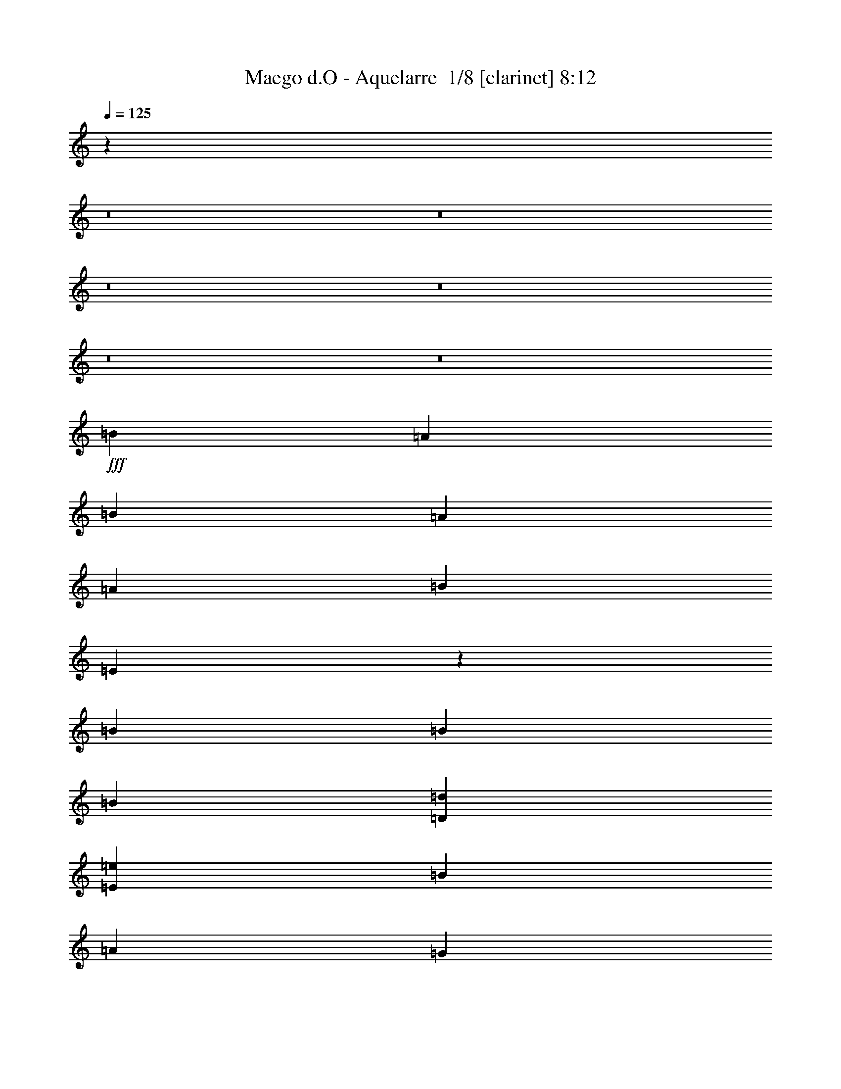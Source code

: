 % Produced with Bruzo's Transcoding Environment 2.0 alpha 
% Transcribed by Bruzo 

X:1
T: Maego d.O - Aquelarre  1/8 [clarinet] 8:12
Z: Transcribed with BruTE -6 301 9
L: 1/4
Q: 125
K: C
z37709/4000
z8/1
z8/1
z8/1
z8/1
z8/1
z8/1
+fff+
[=B2581/8000]
[=A2581/8000]
[=B7743/8000]
[=A2581/8000]
[=A2581/4000]
[=B2581/8000]
[=E9853/8000]
z4107/4000
[=B2581/8000]
[=B7743/8000]
[=B2581/8000]
[=D7743/8000=d7743/8000]
[=E2581/4000=e2581/4000]
[=B2581/8000]
[=A7743/8000]
[=G18067/8000]
[=E2581/8000]
[=A2581/8000]
[=A2581/8000]
[=A2581/8000]
[=A2581/8000]
[=A2581/4000]
[=C2581/4000=c2581/4000]
[=B7743/8000]
[=A2581/8000]
[=G5133/2000]
z7801/4000
[=B2581/8000]
[=A2581/8000]
[=B7743/8000]
[=A2581/8000]
[=A2581/4000]
[=B2581/8000]
[=E10169/8000]
z3949/4000
[=B2581/8000]
[=B2581/8000]
[=B2581/4000]
[=B2581/8000]
[=D7743/8000=d7743/8000]
[=E2581/4000=e2581/4000]
[=E2581/8000=e2581/8000]
[^F7743/8000^f7743/8000]
[=G2581/1000=g2581/1000]
[=A7743/8000=a7743/8000]
[=G7743/8000=g7743/8000]
[^F2581/4000^f2581/4000]
[=G129/800=g129/800]
[^F1291/8000^f1291/8000]
[=E20591/8000=e20591/8000]
z4531/2000
[^C2581/8000-=E2581/8000^F2581/8000=e2581/8000]
[^F2581/8000^f2581/8000^C2581/8000]
[^F2581/8000^f2581/8000]
[^F2581/8000^f2581/8000]
[^F2581/4000^f2581/4000]
[^F2581/8000^f2581/8000]
[^F2581/8000^f2581/8000]
[^C2581/8000-^F2581/8000=A2581/8000=a2581/8000]
[^F2581/8000^f2581/8000^C2581/8000]
[^F2581/4000^f2581/4000]
[^F2581/2000^f2581/2000]
[^C2581/8000-=E2581/8000^F2581/8000=e2581/8000]
[^F2581/8000^f2581/8000^C2581/8000]
[^F2581/8000^f2581/8000]
[^F2581/8000^f2581/8000]
[^F2581/4000^f2581/4000]
[=G2581/4000=g2581/4000]
[^C2581/8000^F2581/8000^f2581/8000-]
[^C2581/8000^F2581/8000^f2581/8000]
[=B2581/4000=b2581/4000]
[^A2581/4000^a2581/4000]
[=G2581/4000=g2581/4000]
[^C2581/8000-^F2581/8000^f2581/8000]
[^F2581/8000^f2581/8000^C2581/8000]
[^F2581/8000^f2581/8000]
[^F2581/8000^f2581/8000]
[^F2581/4000^f2581/4000]
[^F2581/8000^f2581/8000]
[^F2581/8000^f2581/8000]
[^C2581/8000-^F2581/8000=A2581/8000=a2581/8000]
[^F2581/8000^f2581/8000^C2581/8000]
[^F2581/4000^f2581/4000]
[^F2581/2000^f2581/2000]
[^C2581/8000-=E2581/8000^F2581/8000=e2581/8000]
[^F2581/8000^f2581/8000^C2581/8000]
[^F2581/8000^f2581/8000]
[^F2581/8000^f2581/8000]
[^F2581/4000^f2581/4000]
[=G2581/4000=g2581/4000]
[^F2581/4000^f2581/4000]
[=B2581/4000=b2581/4000]
[^A7743/2000^a7743/2000]
[=E2581/4000=e2581/4000]
[^F2581/4000^f2581/4000]
[=G7743/4000=g7743/4000]
[^F2581/8000^f2581/8000]
[=E2581/8000=e2581/8000]
[=D2581/1000=d2581/1000]
[=E2581/4000=e2581/4000]
[=E2581/4000=e2581/4000]
[=E2581/8000=e2581/8000]
[=D7743/8000=d7743/8000]
[=B2581/8000]
[=D2539/1600=d2539/1600]
z5267/4000
[=C2581/4000=c2581/4000]
[=C7743/8000=c7743/8000]
[=D2581/8000=d2581/8000]
[=B2581/4000]
[=A2581/8000]
[=G7743/8000]
[=G2581/8000]
[=A2581/8000]
[=B2581/4000]
[=B2581/4000]
[=A2581/8000]
[=D7743/8000=d7743/8000]
[=D2581/2000=d2581/2000]
[=E2581/4000=e2581/4000]
[^F2581/4000^f2581/4000]
[=G7743/4000=g7743/4000]
[^F2581/8000^f2581/8000]
[=E2581/8000=e2581/8000]
[=D2581/1000=d2581/1000]
[=E2581/4000=e2581/4000]
[=E2581/4000=e2581/4000]
[=E2581/8000=e2581/8000]
[=D7743/8000=d7743/8000]
[=B2581/8000]
[=A2581/8000]
[=G1543/800]
z2609/4000
[=C2581/4000=c2581/4000]
[=C7743/8000=c7743/8000]
[=D2581/8000=d2581/8000]
[=B2581/4000]
[=A2581/8000]
[=G7743/8000]
[=G2581/8000]
[=A2581/8000]
[=B2581/4000]
[=B2581/4000]
[=A2581/8000]
[=D7743/8000=d7743/8000]
[=D7743/4000=d7743/4000]
[=E2581/4000=e2581/4000]
[^F7743/4000^f7743/4000]
[=G2581/4000=g2581/4000]
[=A2581/1000=a2581/1000]
[=B2581/2000=b2581/2000]
[=B2581/2000=b2581/2000]
[=B10227/2000=b10227/2000]
z9641/800
z8/1
[=B2581/4000]
[=B7743/8000]
[=A2581/8000]
[=A2581/4000]
[=B2581/8000]
[=E9861/8000]
z4103/4000
[=B2581/4000]
[=B2581/4000]
[=B2581/8000]
[=D7743/8000=d7743/8000]
[=E2581/4000=e2581/4000]
[=B2581/8000]
[=A7743/8000]
[=G18067/8000]
[=E2581/8000]
[=A2581/8000]
[=A2581/4000]
[=A7743/8000]
[=C2581/4000=c2581/4000]
[=B7743/8000]
[=A2581/8000]
[=G1027/400]
z7797/4000
[=B2581/8000]
[=A2581/8000]
[=B7743/8000]
[=A2581/8000]
[=A2581/4000]
[=B2581/8000]
[=E10177/8000]
z789/800
[=B2581/8000]
[=B2581/8000]
[=B2581/4000]
[=B2581/8000]
[=D7743/8000=d7743/8000]
[=E2581/4000=e2581/4000]
[=E2581/8000=e2581/8000]
[^F7743/8000^f7743/8000]
[=G1247/1000=g1247/1000]
z2929/8000
[=G2581/8000=g2581/8000]
[=G2581/8000=g2581/8000]
[=G2581/8000=g2581/8000]
[=A2581/4000=a2581/4000]
[=A2581/8000=a2581/8000]
[=G7743/8000=g7743/8000]
[=B2581/4000=b2581/4000]
[=B1009/400=b1009/400]
z5279/2000
[^C2581/8000-^F2581/8000^f2581/8000]
[^F2581/8000^f2581/8000^C2581/8000]
[^F2581/8000^f2581/8000]
[^F2581/8000^f2581/8000]
[^F2581/4000^f2581/4000]
[^F2581/8000^f2581/8000]
[^F2581/8000^f2581/8000]
[^C2581/8000-^F2581/8000=A2581/8000=a2581/8000]
[^F2581/8000^f2581/8000^C2581/8000]
[^F2581/4000^f2581/4000]
[^F2581/2000^f2581/2000]
[^C2581/8000-=E2581/8000^F2581/8000=e2581/8000]
[^F2581/8000^f2581/8000^C2581/8000]
[^F2581/8000^f2581/8000]
[^F2581/8000^f2581/8000]
[^F2581/4000^f2581/4000]
[=G2581/4000=g2581/4000]
[^C2581/8000^F2581/8000^f2581/8000-]
[^C2581/8000^F2581/8000^f2581/8000]
[=B2581/4000=b2581/4000]
[^A2581/4000^a2581/4000]
[=G2581/4000=g2581/4000]
[^C2581/8000-^F2581/8000^f2581/8000]
[^F2581/8000^f2581/8000^C2581/8000]
[^F2581/8000^f2581/8000]
[^F2581/8000^f2581/8000]
[^F2581/4000^f2581/4000]
[^F2581/8000^f2581/8000]
[^F2581/8000^f2581/8000]
[^C2581/8000-^F2581/8000=A2581/8000=a2581/8000]
[^F2581/8000^f2581/8000^C2581/8000]
[^F2581/4000^f2581/4000]
[^F2581/2000^f2581/2000]
[^C2581/8000-=E2581/8000^F2581/8000=e2581/8000]
[^F2581/8000^f2581/8000^C2581/8000]
[^F2581/8000^f2581/8000]
[^F2581/8000^f2581/8000]
[^F2581/4000^f2581/4000]
[=G2581/4000=g2581/4000]
[^F2581/4000^f2581/4000]
[=B2581/4000=b2581/4000]
[^A7743/2000^a7743/2000]
[=E2581/4000=e2581/4000]
[^F2581/4000^f2581/4000]
[=G7743/4000=g7743/4000]
[^F2581/8000^f2581/8000]
[=E2581/8000=e2581/8000]
[=D2581/1000=d2581/1000]
[=E2581/4000=e2581/4000]
[=E2581/4000=e2581/4000]
[=E2581/8000=e2581/8000]
[=D7743/8000=d7743/8000]
[=B2581/8000]
[=D12703/8000=d12703/8000]
z5263/4000
[=C2581/4000=c2581/4000]
[=C7743/8000=c7743/8000]
[=D2581/8000=d2581/8000]
[=B2581/4000]
[=A2581/8000]
[=G7743/8000]
[=G2581/8000]
[=A2581/8000]
[=B2581/4000]
[=B2581/4000]
[=A2581/8000]
[=D7743/8000=d7743/8000]
[=D2581/2000=d2581/2000]
[=E2581/4000=e2581/4000]
[^F2581/4000^f2581/4000]
[=G7743/4000=g7743/4000]
[^F2581/8000^f2581/8000]
[=E2581/8000=e2581/8000]
[=D2581/1000=d2581/1000]
[=E2581/4000=e2581/4000]
[=E2581/4000=e2581/4000]
[=E2581/8000=e2581/8000]
[=D7743/8000=d7743/8000]
[=B2581/8000]
[=A2581/8000]
[=G7719/4000]
z521/800
[=C2581/4000=c2581/4000]
[=C7743/8000=c7743/8000]
[=D2581/8000=d2581/8000]
[=B2581/4000]
[=A2581/8000]
[=G7743/8000]
[=G2581/8000]
[=A2581/8000]
[=B2581/4000]
[=B2581/4000]
[=A2581/8000]
[=D7743/8000=d7743/8000]
[=D7743/4000=d7743/4000]
[=E2581/4000=e2581/4000]
[^F7743/4000^f7743/4000]
[=G2581/4000=g2581/4000]
[=A2581/1000=a2581/1000]
[=B2581/2000=b2581/2000]
[=B2581/2000=b2581/2000]
[=B5/32=b5/32]
[=A5/32=a5/32]
[=G20003/8000=g20003/8000]
[^F5/16^f5/16]
[=E14913/8000=e14913/8000]
z60053/4000
[=E7501/4000=e7501/4000]
[=G5/8=g5/8]
[^F7501/4000^f7501/4000]
[=A5001/8000=a5001/8000]
[=G7501/4000=g7501/4000]
[=B5001/8000=b5001/8000]
[=A7501/8000=a7501/8000]
[=G7501/8000=g7501/8000]
[^F5001/8000^f5001/8000]
[=G5/32=g5/32]
[^F5/32^f5/32]
[=E6251/4000=e6251/4000]
[=G5/8=g5/8]
[^F7501/4000^f7501/4000]
[=A5001/8000=a5001/8000]
[=G7501/8000=g7501/8000]
[^F7501/8000^f7501/8000]
[=G5001/8000=g5001/8000]
[=G5/32=g5/32]
[^F5/32^f5/32]
[=E139/64=e139/64]
z70181/8000
z8/1
z8/1
z8/1
z8/1
z8/1
[=B5001/8000]
[=B5/16]
[=B3751/4000]
[=B5/16]
[=B7501/8000]
[=A5001/8000]
[=G5/8]
[=A2407/4000]
z1297/2000
[=B5/16]
[=B7501/8000]
[=B5/16]
[=B7501/8000]
[=A5001/8000]
[=G5001/8000]
[=A601/1000]
z5193/8000
[=B5001/8000]
[=B5001/8000]
[=B5/16]
[=E7501/8000=e7501/8000]
[=D5001/8000=d5001/8000]
[=C5/8=c5/8]
[=B5001/8000]
[=A5001/8000]
[=A5/8]
[=A5001/8000]
[=B5001/8000]
[=C5/16=c5/16]
[=C5001/8000=c5001/8000]
[=C6251/4000=c6251/4000]
[=D5/8=d5/8]
[=D5001/8000=d5001/8000]
[=D5001/8000=d5001/8000]
[=E5/16=e5/16]
[=D7501/8000=d7501/8000]
[=C5001/8000=c5001/8000]
[=B5/8]
[=A5001/8000]
[=B5001/8000]
[=B5/8]
[=B5001/8000]
[=C5/16=c5/16]
[=B7501/8000]
[=A5001/8000]
[=G5001/8000]
[^F5001/8000]
[=B5/8]
[=B5001/8000]
[=B5001/8000]
[=B5/16]
[=B7501/8000]
[=A5/16]
[=A2501/8000]
[=G5/16]
[=A7501/8000]
[=B20003/4000]
[=B5/8]
[=B5001/8000]
[=B5001/8000]
[=E5/16=e5/16]
[=B7501/8000]
[=A5001/8000]
[=G5/8]
[=A477/800]
z327/500
[=B5/8]
[=B5001/8000]
[=E2501/8000=e2501/8000]
[=B7501/8000]
[=A5/8]
[=G5001/8000]
[=A1191/2000]
z5237/8000
[=B5001/8000]
[=B5001/8000]
[=B5/16]
[=E7501/8000=e7501/8000]
[=D5001/8000=d5001/8000]
[=C5/8=c5/8]
[=B5001/8000]
[=A5001/8000]
[=A5001/8000]
[=A5/8]
[=B5001/8000]
[=C5/16=c5/16]
[=D5001/8000=d5001/8000]
[=E4877/4000=e4877/4000]
z1937/2000
[^F2501/8000^f2501/8000]
[^F5/16^f5/16]
[^F5001/8000^f5001/8000]
[=G5/16=g5/16]
[^F7501/8000^f7501/8000]
[=E5001/8000=e5001/8000]
[=D5/8=d5/8]
[=C1187/2000=c1187/2000]
z2627/4000
[=D5/16=d5/16]
[=D2501/8000=d2501/8000]
[=D5/8=d5/8]
[=E2501/8000=e2501/8000]
[=D7501/8000=d7501/8000]
[=C5/8=c5/8]
[=B5001/8000]
[=A2371/4000]
z5259/8000
[=B5001/8000]
[=B5001/8000]
[=B5/16]
[=B7501/8000]
[=A2501/8000]
[=A5/16]
[=G5/16]
[=A5001/8000]
[=B21253/4000]
[=B5/8]
[=B5001/8000]
[=B5001/8000]
[=E5/16=e5/16]
[=B7501/8000]
[=A5001/8000]
[=G5001/8000]
[=A189/320]
z1319/2000
[=B5001/8000]
[=B5/8]
[=E2501/8000=e2501/8000]
[=B7501/8000]
[=A5/8]
[=G5001/8000]
[=A59/100]
z5281/8000
[=B5001/8000]
[=B5001/8000]
[=B5/16]
[=E7501/8000=e7501/8000]
[=D5001/8000=d5001/8000]
[=C5001/8000=c5001/8000]
[=B5/8]
[=A5001/8000]
[=A5001/8000]
[=A5/8]
[=B5001/8000]
[=C5/16=c5/16]
[=D5001/8000=d5001/8000]
[=E971/800=e971/800]
z349/1000
[^F5001/8000^f5001/8000]
[^F5/8^f5/8]
[^F5001/8000^f5001/8000]
[=G5/16=g5/16]
[^F7501/8000^f7501/8000]
[=E5001/8000=e5001/8000]
[=D5001/8000=d5001/8000]
[=C5/8=c5/8]
[=G5001/8000=g5001/8000]
[=G5001/8000=g5001/8000]
[=G5/8=g5/8]
[=A2501/8000=a2501/8000]
[=B7501/8000=b7501/8000]
[=A5/8=a5/8]
[=G5001/8000=g5001/8000]
[^F5001/8000^f5001/8000]
[^D5001/8000^d5001/8000]
[^D5/8^d5/8]
[^D5001/8000^d5001/8000]
[=E5/16=e5/16]
[^F7501/8000^f7501/8000]
[^D5001/8000^d5001/8000]
[^F5001/8000^f5001/8000]
[^D5/16^d5/16]
[=B2637/500=b2637/500]
z6021/500
z8/1
[^F5001/8000^f5001/8000]
[^F5/8^f5/8]
[^F5001/8000^f5001/8000]
[=G5/16=g5/16]
[^F7501/8000^f7501/8000]
[=E5001/8000=e5001/8000]
[=D5001/8000=d5001/8000]
[=C5/8=c5/8]
[=G5001/8000=g5001/8000]
[=G5001/8000=g5001/8000]
[=G5001/8000=g5001/8000]
[=A5/16=a5/16]
[=B7501/8000=b7501/8000]
[=A5001/8000=a5001/8000]
[=G5/8=g5/8]
[^F5001/8000^f5001/8000]
[^D5001/8000^d5001/8000]
[^D5/8^d5/8]
[^D5001/8000^d5001/8000]
[=E5/16=e5/16]
[^F7501/8000^f7501/8000]
[^D5001/8000^d5001/8000]
[^F5001/8000^f5001/8000]
[^D5/16^d5/16]
[=B21253/4000=b21253/4000]
[=e24821/4000]
z96519/8000
z8/1
z8/1
z8/1
z8/1
z8/1
z8/1
z8/1
z8/1
z8/1
z8/1
z8/1
z8/1
z8/1
z8/1
z8/1
z8/1
[^F5001/4000^f5001/4000]
[^F5001/8000^f5001/8000]
[^F5/16^f5/16]
[=F6251/4000=f6251/4000]
[=F5/8=f5/8]
[^F2501/8000^f2501/8000]
[^G7501/8000^g7501/8000]
[^G5/8^g5/8]
[^G5001/8000^g5001/8000]
[^G5/16^g5/16]
[=G6251/4000=g6251/4000]
[=G5001/8000=g5001/8000]
[^G5/8^g5/8]
[=A5001/8000=a5001/8000]
[=A5001/8000=a5001/8000]
[=B5001/8000=b5001/8000]
[=A5/8=a5/8]
[^G5001/8000^g5001/8000]
[^G5001/8000^g5001/8000]
[=A5/8=a5/8]
[^G5001/8000^g5001/8000]
[^G5001/8000^g5001/8000]
[^G5/16^g5/16]
[^F19963/8000^f19963/8000]
z6271/4000
[^F10001/8000^f10001/8000]
[^F5001/8000^f5001/8000]
[^F5/16^f5/16]
[=F6251/4000=f6251/4000]
[=F5/8=f5/8]
[^F2501/8000^f2501/8000]
[^G7501/8000^g7501/8000]
[^G5/8^g5/8]
[^G5001/8000^g5001/8000]
[^G5/16^g5/16]
[=G6251/4000=g6251/4000]
[=G5001/8000=g5001/8000]
[^G5001/8000^g5001/8000]
[=A5/8=a5/8]
[=A5001/8000=a5001/8000]
[=B5001/8000=b5001/8000]
[=A5/8=a5/8]
[^G5001/8000^g5001/8000]
[^G5001/8000^g5001/8000]
[=A5/8=a5/8]
[^G5001/8000^g5001/8000]
[^G5001/8000^g5001/8000]
[^G5/16^g5/16]
[^F22503/8000^f22503/8000]
[^G2501/8000^g2501/8000]
[=A7501/8000=a7501/8000]
[^G10001/4000^g10001/4000]
[^c5001/4000]
[^c10001/8000]
[^c39931/8000]
z118117/8000
z8/1
z8/1
z8/1
[=E5001/8000=e5001/8000]
[^F5001/8000^f5001/8000]
[=G7743/4000=g7743/4000]
[^F2581/8000^f2581/8000]
[=E2581/8000=e2581/8000]
[=D2581/1000=d2581/1000]
[=E2581/4000=e2581/4000]
[=E2581/4000=e2581/4000]
[=E2581/8000=e2581/8000]
[=D7743/8000=d7743/8000]
[=B2581/8000]
[=D1607/1000=d1607/1000]
z10373/8000
[=C2581/4000=c2581/4000]
[=C7743/8000=c7743/8000]
[=D2581/8000=d2581/8000]
[=B2581/4000]
[=A2581/8000]
[=G7743/8000]
[=G2581/8000]
[=A2581/8000]
[=B2581/4000]
[=B2581/4000]
[=A2581/8000]
[=D7743/8000=d7743/8000]
[=D2581/2000=d2581/2000]
[=E2581/4000=e2581/4000]
[^F2581/4000^f2581/4000]
[=G7743/4000=g7743/4000]
[^F2581/8000^f2581/8000]
[=E2581/8000=e2581/8000]
[=D2581/1000=d2581/1000]
[=E2581/4000=e2581/4000]
[=E2581/4000=e2581/4000]
[=E2581/8000=e2581/8000]
[=D7743/8000=d7743/8000]
[=B2581/8000]
[=A2581/8000]
[=G15091/8000]
z5557/8000
[=C2581/4000=c2581/4000]
[=C7743/8000=c7743/8000]
[=D2581/8000=d2581/8000]
[=B2581/4000]
[=A2581/8000]
[=G7743/8000]
[=G2581/8000]
[=A2581/8000]
[=B2581/4000]
[=B2581/4000]
[=A2581/8000]
[=D7743/8000=d7743/8000]
[=D2581/2000=d2581/2000]
[=E2581/4000=e2581/4000]
[^F2581/4000^f2581/4000]
[=G7743/4000=g7743/4000]
[^F2581/8000^f2581/8000]
[=E2581/8000=e2581/8000]
[=D2581/1000=d2581/1000]
[=E2581/4000=e2581/4000]
[=E2581/4000=e2581/4000]
[=E2581/8000=e2581/8000]
[=D7743/8000=d7743/8000]
[=B2581/8000]
[=D1561/1000=d1561/1000]
z10741/8000
[=C2581/4000=c2581/4000]
[=C7743/8000=c7743/8000]
[=D2581/8000=d2581/8000]
[=B2581/4000]
[=A2581/8000]
[=G7743/8000]
[=G2581/8000]
[=A2581/8000]
[=B2581/4000]
[=B2581/4000]
[=A2581/8000]
[=D7743/8000=d7743/8000]
[=D2581/2000=d2581/2000]
[=E2581/4000=e2581/4000]
[^F2581/4000^f2581/4000]
[=G7743/4000=g7743/4000]
[^F2581/8000^f2581/8000]
[=E2581/8000=e2581/8000]
[=D2581/1000=d2581/1000]
[=E2581/4000=e2581/4000]
[=E2581/4000=e2581/4000]
[=E2581/8000=e2581/8000]
[=D7743/8000=d7743/8000]
[=B2581/8000]
[=A2581/8000]
[=G15223/8000]
z217/320
[=C2581/4000=c2581/4000]
[=C7743/8000=c7743/8000]
[=D2581/8000=d2581/8000]
[=B2581/4000]
[=A2581/8000]
[=G7743/8000]
[=G2581/8000]
[=A2581/8000]
[=B2581/4000]
[=B2581/4000]
[=A2581/8000]
[=D7743/8000=d7743/8000]
[=D7743/4000=d7743/4000]
[=E2581/4000=e2581/4000]
[^F7743/4000^f7743/4000]
[=G2581/4000=g2581/4000]
[=A2581/1000=a2581/1000]
[=B2581/2000=b2581/2000]
[=B2581/2000=b2581/2000]
[=B41201/8000=b41201/8000]
z179/16
z8/1
z8/1
z8/1
z8/1
z8/1
z8/1
z8/1
z8/1
z8/1
z8/1
z8/1

X:2
T: Maego d.O - Aquelarre  2/8 [flute] 8:12
Z: Transcribed with BruTE 22 243 8
L: 1/4
Q: 125
K: C
z23273/2000
z8/1
z8/1
z8/1
z8/1
z8/1
z8/1
z8/1
z8/1
z8/1
z8/1
z8/1
z8/1
z8/1
z8/1
z8/1
z8/1
z8/1
z8/1
z8/1
z8/1
+f+
[=E2581/4000]
[=E2581/8000]
[=E2581/8000]
[=E2581/4000]
[=E2581/8000]
[=E2581/8000]
[=E7743/8000]
[=F7743/8000]
[=D2581/4000]
[=E2581/4000]
[=E2581/8000]
[=E2581/8000]
[=E2581/4000]
[=E2581/8000]
[=E2581/8000]
[=E2581/8000]
[^G2581/8000]
[=B2581/8000]
[=E2581/8000]
[^G2581/8000]
[=A2581/8000]
[=E2581/8000]
[=F2581/8000]
[=E2581/4000]
[=E2581/8000]
[=E2581/8000]
[=E2581/4000]
[=E2581/8000]
[=E2581/8000]
[=B7743/8000]
[=A7743/8000]
[=F2581/4000]
[=E2581/4000]
[=E2581/8000]
[=E2581/8000]
[=E2581/4000]
[=E2581/8000]
[=E2581/8000]
[=E2581/8000]
[^G2581/8000]
[=B2581/8000]
[=E2581/8000]
[^G2581/8000]
[=A2581/8000]
[=E2581/8000]
[=F2581/8000]
[=E7743/8000]
[=F7743/8000]
[=D2369/4000]
z6099/500
z8/1
z8/1
z8/1
z8/1
z8/1
z8/1
z8/1
z8/1
z8/1
z8/1
z8/1
z8/1
z8/1
[=e7501/4000]
[=d5/16]
[=e5/16]
[=B7501/4000]
[=e2501/8000]
[^f5/16]
[=g5/16]
[^f2501/8000]
[=e5/16]
[=d5/16]
[=B2501/8000]
[=A5/16]
[=G5/16]
[=A2501/8000]
[=B20003/8000]
[=G7501/8000]
[=A7501/8000]
[=B5/8]
[^F7501/8000]
[=G7501/8000]
[=A5001/8000]
[=B7501/8000]
[=A7501/8000]
[=G5001/8000]
[=B10001/8000]
[=g5001/4000]
[=e7501/4000]
[=d5/16]
[=e5/16]
[=B7501/4000]
[=e2501/8000]
[^f5/16]
[=g5/16]
[^f2501/8000]
[=e5/16]
[=d5/16]
[=B2501/8000]
[=A5/16]
[=G2501/8000]
[=A5/16]
[=B20003/8000]
[=G7501/8000]
[=A7501/8000]
[=B5/8]
[^F7501/8000]
[=G7501/8000]
[=A5001/8000]
[=B7501/8000]
[=d7501/8000]
[=e5001/8000]
[=e20003/8000]
[=e5/8]
[=e2501/8000]
[=d5/16]
[=B5/16]
[=A2501/8000]
[=G5/16]
[=A5/16]
[=B5001/8000]
[=B5/16]
[=A2501/8000]
[=B5/16]
[=d5/16]
[=e2501/8000]
[^f5/16]
[=g5001/8000]
[=g5/16]
[^f2501/8000]
[=g5/16]
[=b5/16]
[=a2501/8000]
[=g5/16]
[^f5/16]
[=g2501/8000]
[=a5/16]
[=g5/16]
[=b2501/8000]
[=a5/16]
[=g5/16]
[^f2501/8000]
[=e5/8]
[=e2501/8000]
[=d5/16]
[=B5/16]
[=A2501/8000]
[=G5/16]
[=A5/16]
[=B5001/8000]
[=B5/16]
[=A2501/8000]
[=B5/16]
[=d2501/8000]
[=e5/16]
[^f5/16]
[=g5001/8000]
[=g5/16]
[^f2501/8000]
[=g5/16]
[=b5/16]
[=a2501/8000]
[=g5/16]
[^f5/16]
[=e2501/8000]
[=e5/16]
[=d5/16]
[=e1213/2000]
z103/160
[=e5/8]
[=e2501/8000]
[=d5/16]
[=B5/16]
[=A2501/8000]
[=G5/16]
[=A5/16]
[=B5001/8000]
[=B2501/8000]
[=A5/16]
[=B5/16]
[=d2501/8000]
[=e5/16]
[^f5/16]
[=g5001/8000]
[=g5/16]
[^f2501/8000]
[=g5/16]
[=b5/16]
[=a2501/8000]
[=g5/16]
[^f5/16]
[=g2501/8000]
[=a5/16]
[=g5/16]
[=b2501/8000]
[=a5/16]
[=g5/16]
[^f2501/8000]
[=e5/8]
[=e2501/8000]
[=d5/16]
[=B5/16]
[=A2501/8000]
[=G5/16]
[=A2501/8000]
[=B5/8]
[=B2501/8000]
[=A5/16]
[=B5/16]
[=d2501/8000]
[=e5/16]
[^f5/16]
[=g5001/8000]
[=g5/16]
[^f2501/8000]
[=g5/16]
[=b5/16]
[=a2501/8000]
[=g5/16]
[^f5/16]
[=e2501/8000]
[=e5/16]
[=d5/16]
[=e5001/8000-]
[=g5001/8000=e5001/8000-]
[=b5/8=e5/8-]
[=g5001/8000=e5001/8000]
[=e5001/8000-]
[=g5001/8000=e5001/8000-]
[=b5/8=e5/8-]
[=g5001/8000=e5001/8000]
[=e5001/8000-]
[=g5/8=e5/8]
[=b5001/8000]
[=g5001/8000]
[=e5/8]
[=g5001/8000]
[=b5001/8000]
[=g5/8]
[=E,5001/8000]
[=B,5001/8000]
[=E5001/8000]
[=G5/8]
[=B5001/8000]
[=e5001/8000]
[=B5/8]
[=G5001/8000]
[=B,5001/8000]
[^F5/8]
[=B5001/8000]
[^d5001/8000]
[^f5/8]
[^d5001/8000]
[=B5001/8000]
[^F5/8]
[=E,5001/8000]
[=B,5001/8000]
[=E5001/8000]
[^G5/8]
[=B5001/8000]
[=e5001/8000]
[=B5/8]
[^G5001/8000]
[=A,5001/8000]
[=E5/8]
[=A5001/8000]
[=c5001/8000]
[=e5/8]
[=c5001/8000]
[=A5001/8000]
[=E5001/8000]
[=D5/8]
[=A5001/8000]
[=d5001/8000]
[=A5/8]
[^f5001/8000]
[=A5001/8000]
[=d5/8]
[=A5001/8000]
[=G,5001/8000]
[=B,5/8]
[=D5001/8000]
[=B,5001/8000]
[=g5/8]
[=G5001/8000]
[=d5001/8000]
[=G5001/8000]
[=B,5/8]
[^F5001/8000]
[=B5001/8000]
[^F5/8]
[=e5001/8000]
[^F5001/8000]
[^d5/8]
[=B5001/8000]
[=B,5001/8000]
[^F5/8]
[=B5001/8000]
[^F5001/8000]
[=e5001/8000]
[^F5/8]
[^d5001/8000]
[=B5001/8000]
[=E,5/8]
[=B,5001/8000]
[=E5001/8000]
[=G5/8]
[=B5001/8000]
[=e5001/8000]
[=B5/8]
[=G5001/8000]
[=B,5001/8000]
[^F5/8]
[=B5001/8000]
[^d5001/8000]
[^f5001/8000]
[^d5/8]
[=B5001/8000]
[^F5001/8000]
[=E,5/8]
[=B,5001/8000]
[=E5001/8000]
[^G5/8]
[=B5001/8000]
[=e5001/8000]
[=B5/8]
[^G5001/8000]
[=A,5001/8000]
[=E5001/8000]
[=A5/8]
[=c5001/8000]
[=e5001/8000]
[=c5/8]
[=A5001/8000]
[=E5001/8000]
[=D5/8]
[=A5001/8000]
[=d5001/8000]
[=A5/8]
[^f5001/8000]
[=A5001/8000]
[=d5/8]
[=A5001/8000]
[=G,5001/8000]
[=B,5001/8000]
[=D5/8]
[=B,5001/8000]
[=g5001/8000]
[=G5/8]
[=d5001/8000]
[=G5001/8000]
[=B,5/8]
[^F5001/8000]
[=B5001/8000]
[^F5/8]
[=e5001/8000]
[^F5001/8000]
[^d5001/8000]
[=B5/8]
[=B,5001/8000]
[^F5001/8000]
[=B5/8]
[^F5001/8000]
[=e5001/8000]
[^F5/8]
[^d5001/8000]
[=B4731/8000]
z101863/8000
z8/1
z8/1
z8/1
z8/1
z8/1
z8/1
z8/1
z8/1
z8/1
[=C5/32]
[=B,1251/8000]
[=A,5/32]
[=G,5/32]
[=A,5/32]
[=B,5/32]
[=C5/32]
[=D1251/8000]
[=E5/32]
[=F5/32]
[=E,5001/8000=E5001/8000-]
[=B,5/16=E5/16]
+p+
[=B,5/16-]
+f+
[=E2501/8000-=B,2501/8000]
+p+
[=E,5/16=E5/16]
+f+
[=G,5/16=G5/16-]
+p+
[=B,2501/8000-=G2501/8000]
+f+
[=B5/8=B,5/8-]
[=e2501/8000-=B,2501/8000]
[=G5/16-=e5/16]
[=B5/16-=G5/16]
[^F2501/8000=B2501/8000]
[=E5/16=G5/16-]
[^F5/16-=G5/16]
[=B,5001/8000-^F5001/8000]
[^F5/16-=B,5/16]
[=B,2501/8000-^F2501/8000-]
[=B5/16-=B,5/16^F5/16-]
+p+
[=B,2501/8000^F2501/8000-=B2501/8000]
+f+
[^F,5/16^d5/16-^F5/16-]
[=B,5/16-^F5/16-^d5/16]
[^f2501/8000-=B,2501/8000^F2501/8000]
[=A5/16-^f5/16]
[^d5/16-=A5/16]
[=A2501/8000^d2501/8000]
[^G5/8=B5/8]
[^F2501/8000-]
+ff+
[=E,5/16^F5/16]
+f+
[=E,5001/8000-^G5001/8000-]
[=B,5/16-=E,5/16^G5/16]
[=E5/16=B,5/16]
[=E2501/8000-]
[=E,5/16=E5/16]
[^G,5/16^G5/16-]
[=B,2501/8000-^G2501/8000]
[=B5/16-=B,5/16]
[=c5/16-=B5/16]
[=e2501/8000-=c2501/8000]
[=c5/16=e5/16]
[=B5/16=c5/16]
+ppp+
[=B2501/8000]
+f+
[^G5/16=A5/16]
[^G5/16]
[=A,5001/8000-=A5001/8000-]
[=E2501/8000-=A,2501/8000=A2501/8000]
+mp+
[=A,5/16-=E5/16]
+f+
[=A5/16-=A,5/16]
[=E,2501/8000=A2501/8000]
[=A,5/16=c5/16-]
+p+
[=C5/16-=c5/16]
+f+
[=e2501/8000-=C2501/8000]
[=c5/16=e5/16]
[=B5/16=c5/16-]
[=A2501/8000=c2501/8000]
[=G5/16=A5/16-]
[^F5/16=A5/16]
[=E2501/8000-]
[=D5/16=E5/16]
[=D5001/8000-]
[=A5/8=D5/8-]
[=d5001/8000=D5001/8000-]
[=A5001/8000=D5001/8000]
[^f5/16-]
[=C5/32^f5/32-]
[=B,5/32-^f5/32]
[=A,521/2000=A521/2000-=B,521/2000]
[=B,1667/8000=A1667/8000-]
[=C5/32-=A5/32]
[=D2917/8000=d2917/8000-=C2917/8000]
[=E521/2000-=d521/2000]
[^F15/32=A15/32-=E15/32]
[=G1251/8000-=A1251/8000]
[=G,5/8=G5/8]
[=B,2501/8000-^F2501/8000]
[=G5/16-=B,5/16]
[=D5001/8000=G5001/8000-]
[=B,5/8=G5/8-]
[=g5001/8000=G5001/8000]
[=G5/16-]
[=A2501/8000=G2501/8000]
[=A5/16=d5/16-]
+p+
[=G5/16=d5/16]
+f+
[^F2501/8000=G2501/8000-]
[=E5/16=G5/16]
[=B,5001/8000-^F5001/8000]
[^F5/16-=B,5/16]
[^F,5/16-^F5/16]
[=B2501/8000-^F,2501/8000]
[=B,5/16=B5/16]
[^F,5/16^F5/16-]
+p+
[=B,2501/8000^F2501/8000]
+f+
[^D5/16=e5/16-]
[=A5/16-=e5/16]
[^F2501/8000-=A2501/8000]
[=G5/16^F5/16]
[=A2501/8000^d2501/8000-]
[=G5/16^d5/16]
[^F5/16=B5/16-]
[=E2501/8000=B2501/8000]
[=B,5/8-^F5/8]
[^F2501/8000-=B,2501/8000]
[^F,5/16-^F5/16]
[=B5/16-^F,5/16]
[=B,2501/8000=B2501/8000]
[^F,5/16^F5/16-]
+p+
[=B,5/16-^F5/16]
+f+
[=e2501/8000-=B,2501/8000]
[^F,5/16-=e5/16]
[^F5/16-^F,5/16]
[=B,2501/8000^F2501/8000]
[^D5/8^d5/8]
[=B,5001/8000=B5001/8000]
[=E,5001/8000]
[=B,5/16-]
[=E,5/16-=B,5/16]
[=E2501/8000-=E,2501/8000]
[=G,5/16=E5/16]
[=B,5/16=G5/16-]
[^F2501/8000-=G2501/8000]
[=B5/16-^F5/16]
[=B,2501/8000=B2501/8000]
[=E5/16=e5/16-]
[^F5/16=e5/16]
[^D2501/8000=B2501/8000-]
[=E5/16=B5/16]
[^F5/16=G5/16-]
[^F2501/8000-=G2501/8000]
[=B,5/8^F5/8]
[^F2501/8000-]
[=B,5/16-^F5/16]
[=B5/16-=B,5/16]
[=B,2501/8000=B2501/8000]
[^F,5/16^d5/16-]
[=B,5/16-^d5/16]
[^f5001/8000=B,5001/8000-]
[^d5/16-=B,5/16]
[=A2501/8000-^d2501/8000]
[=B5/16-=A5/16]
[^G5/16=B5/16]
[^F2501/8000-]
[^G5/16-^F5/16]
[=E,5001/8000^G5001/8000]
[^G,5/16=B,5/16]
[=B,5/16-]
[=E2501/8000=B,2501/8000]
[=E5/16]
[=B,2501/8000^G2501/8000-]
[^G,5/16^G5/16]
[=E,5/16=B5/16-]
[=c2501/8000-=B2501/8000]
[=e5/16-=c5/16]
[=c5/16=e5/16]
[=B2501/8000=c2501/8000]
+p+
[=B5/16]
+f+
[^G5/16=A5/16]
[^G2501/8000]
[=A,5/8=A5/8-]
[=E5001/8000=A5001/8000]
[=A5001/8000-]
[=c5/8=A5/8]
[=e5001/8000]
[=c5/32-]
[=B5/32=c5/32-]
[=A1251/8000=c1251/8000-]
[=G5/32-=c5/32]
[=A5/8=G5/8]
[=E1251/8000-^F1251/8000]
[=G5/32=E5/32-]
[^F5/32=E5/32]
[=E5/32]
[=D5001/8000-]
[=A5001/8000=D5001/8000-]
[=d5/8=D5/8-]
[=A5001/8000=D5001/8000]
[^f5/16-]
[=D5/32^f5/32-]
[=C1251/8000^f1251/8000]
[=B,5/16=A5/16-]
[=A,5/16=A5/16]
[=B,2501/8000=d2501/8000-]
[=C5/16=d5/16]
[=D5/16=A5/16-]
[^F2501/8000=A2501/8000]
[=G,5/8=G5/8]
[=B,2501/8000-^F2501/8000]
[=G5/16-=B,5/16]
[=D5/16-=G5/16]
[=G,2501/8000=D2501/8000]
[=B,5/16-]
[=G5/16-=B,5/16]
[=g2501/8000-=G2501/8000]
[=G,5/16=g5/16]
[=B,5/16=G5/16]
[=G2501/8000-]
[=d5/8=G5/8]
[=G5001/8000]
[=B,5001/8000-^D5001/8000-^F5001/8000]
[^F5001/8000-=B,5001/8000-^D5001/8000-]
[=B5/8=B,5/8-^D5/8-^F5/8]
[^F5001/8000=B,5001/8000^D5001/8000]
[=e5001/8000]
[^F5/8]
[^d5001/8000]
[=B5/16-]
[=C1251/8000=B1251/8000-]
[=B,5/32=B5/32]
[=B,5/32=C5/32]
[=B,5/32-]
[=A,5/32=B,5/32-]
[=G,5/32=B,5/32]
[=A,1251/8000^F1251/8000-]
[=B,5/32^F5/32-]
[=C5/32^F5/32-]
[=D5/32^F5/32]
[=C5/32=B5/32-]
[=B,5/32=B5/32-]
[=A,1251/8000=B1251/8000-]
[=G,5/32=B5/32]
[=A,5/32^F5/32-]
[=B,5/32^F5/32-]
[=C5/32^F5/32-]
[=D5/32^F5/32]
[=E1251/8000=e1251/8000-]
[^F5/32=e5/32-]
[=G5/32=e5/32-]
[^F5/32=e5/32]
[=E5/32^F5/32-]
[=D5/32^F5/32-]
[=C1251/8000^F1251/8000-]
[=B,5/32^F5/32]
[=A,5/32^d5/32-]
[=G,5/32^d5/32-]
[=A,5/32^d5/32-]
[=B,1251/8000^d1251/8000]
[=C5/32=B5/32-]
[=B,5/32=B5/32-]
[=A,5/32=B5/32-]
[=G,1/8=B1/8]
z8387/1000
z8/1
z8/1
z8/1
z8/1
z8/1
z8/1
z8/1
z8/1
z8/1
z8/1
z8/1
z8/1
z8/1
z8/1
z8/1
z8/1
z8/1
z8/1
z8/1
z8/1
z8/1
z8/1
z8/1
z8/1
z8/1
z8/1
z8/1
z8/1
z8/1
[=E2581/4000]
[=E2581/8000]
[=E2581/8000]
[=E2581/4000]
[=E2581/8000]
[=E2581/8000]
[=E7743/8000]
[=F7743/8000]
[=D2581/4000]
[=E2581/4000]
[=E2581/8000]
[=E2581/8000]
[=E2581/4000]
[=E2581/8000]
[=E2581/8000]
[=E2581/8000]
[^G2581/8000]
[=B2581/8000]
[=E2581/8000]
[^G2581/8000]
[=A2581/8000]
[=E2581/8000]
[=F2581/8000]
[=E2581/4000]
[=E2581/8000]
[=E2581/8000]
[=E2581/4000]
[=E2581/8000]
[=E2581/8000]
[=B7743/8000]
[=A7743/8000]
[=F2581/4000]
[=E2581/4000]
[=E2581/8000]
[=E2581/8000]
[=E2581/4000]
[=E2581/8000]
[=E2581/8000]
[=E2581/8000]
[^G2581/8000]
[=B2581/8000]
[=E2581/8000]
[^G2581/8000]
[=A2581/8000]
[=E2581/8000]
[=F2581/8000]
[=E7743/8000]
[=F7743/8000]
[=D5031/8000]
z2091/1600
[=E2581/4000]
[=E2581/8000]
[=E2581/8000]
[=E2581/4000]
[=E2581/8000]
[=E2581/8000]
[=E7743/8000]
[=F7743/8000]
[=D2581/4000]
[=E2581/4000]
[=E2581/8000]
[=E2581/8000]
[=E2581/4000]
[=E2581/8000]
[=E2581/8000]
[=E2581/8000]
[^G2581/8000]
[=B2581/8000]
[=E2581/8000]
[^G2581/8000]
[=A2581/8000]
[=E2581/8000]
[=F2581/8000]
[=E2581/4000]
[=E2581/8000]
[=E2581/8000]
[=E2581/4000]
[=E2581/8000]
[=E2581/8000]
[=B7743/8000]
[=A7743/8000]
[=F2581/4000]
[=E2581/4000]
[=E2581/8000]
[=E2581/8000]
[=E2581/4000]
[=E2581/8000]
[=E2581/8000]
[=E2581/8000]
[^G2581/8000]
[=B2581/8000]
[=E2581/8000]
[^G2581/8000]
[=A2581/8000]
[=E2581/8000]
[=F2581/8000]
[=E7743/8000]
[=F7743/8000]
[=D39/64]
z10611/8000
[=E2581/4000]
[=E2581/8000]
[=E2581/8000]
[=E2581/4000]
[=E2581/8000]
[=E2581/8000]
[=E7743/8000]
[=F7743/8000]
[=D2581/4000]
[=E2581/4000]
[=E2581/8000]
[=E2581/8000]
[=E2581/4000]
[=E2581/8000]
[=E2581/8000]
[=E2581/8000]
[^G2581/8000]
[=B2581/8000]
[=E2581/8000]
[^G2581/8000]
[=A2581/8000]
[=E2581/8000]
[=F2581/8000]
[=E2581/4000]
[=E2581/8000]
[=E2581/8000]
[=E2581/4000]
[=E2581/8000]
[=E2581/8000]
[=B7743/8000]
[=A7743/8000]
[=F2581/4000]
[=E2581/4000]
[=E2581/8000]
[=E2581/8000]
[=E2581/4000]
[=E2581/8000]
[=E2581/8000]
[=E2581/8000]
[^G2581/8000]
[=B2581/8000]
[=E2581/8000]
[^G2581/8000]
[=A2581/8000]
[=E2581/8000]
[=F2581/8000]
[=E7743/8000]
[=F7743/8000]
[=D4719/8000]
z10767/8000
[=E2581/4000]
[=E2581/8000]
[=E2581/8000]
[=E2581/4000]
[=E2581/8000]
[=E2581/8000]
[=E7743/8000]
[=F7743/8000]
[=D2581/4000]
[=E2581/4000]
[=E2581/8000]
[=E2581/8000]
[=E2581/4000]
[=E2581/8000]
[=E2581/8000]
[=E2581/8000]
[^G2581/8000]
[=B2581/8000]
[=E2581/8000]
[^G2581/8000]
[=A2581/8000]
[=E2581/8000]
[=F2581/8000]
[=E2581/4000]
[=E2581/8000]
[=E2581/8000]
[=E2581/4000]
[=E2581/8000]
[=E2581/8000]
[=B7743/8000]
[=A7743/8000]
[=F2581/4000]
[=E2581/4000]
[=E2581/8000]
[=E2581/8000]
[=E2581/4000]
[=E2581/8000]
[=E2581/8000]
[=E2581/8000]
[^G2581/8000]
[=B2581/8000]
[=E2581/8000]
[^G2581/8000]
[=A2581/8000]
[=E2581/8000]
[=F2581/8000]
[=E7743/8000]
[=F7743/8000]
[=D5063/8000]
z121/16

X:3
T: Maego d.O - Aquelarre  3/8 [bruesque bassoon] 8:12
Z: Transcribed with BruTE -31 218 7
L: 1/4
Q: 125
K: C
z23273/2000
z8/1
z8/1
z8/1
z8/1
z8/1
z8/1
z8/1
z8/1
z8/1
z8/1
z8/1
z8/1
z8/1
z8/1
z8/1
z8/1
z8/1
z8/1
z8/1
z8/1
+f+
[=E,2581/4000]
[=E,2581/8000]
[=E,2581/8000]
[=E,2581/4000]
[=E,2581/8000]
[=E,2581/8000]
[=E,7743/8000]
[=F,7743/8000]
[=D,2581/4000]
[=E,2581/4000]
[=E,2581/8000]
[=E,2581/8000]
[=E,2581/4000]
[=E,2581/8000]
[=E,2581/8000]
[=E,2581/8000]
[^G,2581/8000]
[=B,2581/8000]
[=E,2581/8000]
[^G,2581/8000]
[=A,2581/8000]
[=E,2581/8000]
[=F,2581/8000]
[=E,2581/4000]
[=E,2581/8000]
[=E,2581/8000]
[=E,2581/4000]
[=E,2581/8000]
[=E,2581/8000]
[=B,7743/8000]
[=A,7743/8000]
[=F,2581/4000]
[=E,2581/4000]
[=E,2581/8000]
[=E,2581/8000]
[=E,2581/4000]
[=E,2581/8000]
[=E,2581/8000]
[=E,2581/8000]
[^G,2581/8000]
[=B,2581/8000]
[=E,2581/8000]
[^G,2581/8000]
[=A,2581/8000]
[=E,2581/8000]
[=F,2581/8000]
[=E,7743/8000]
[=F,7743/8000]
[=D,2369/4000]
z6099/500
z8/1
z8/1
z8/1
z8/1
z8/1
z8/1
z8/1
z8/1
z8/1
z8/1
z8/1
z8/1
z8/1
[=E7501/4000]
[=D5/16]
[=E5/16]
[=B,7501/4000]
[=E2501/8000]
[^F5/16]
[=G5/16]
[^F2501/8000]
[=E5/16]
[=D5/16]
[=B,2501/8000]
[=A,5/16]
[=G,5/16]
[=A,2501/8000]
[=B,20003/8000]
[=G,7501/8000]
[=A,7501/8000]
[=B,5/8]
[^F,7501/8000]
[=G,7501/8000]
[=A,5001/8000]
[=B,7501/8000]
[=A,7501/8000]
[=G,5001/8000]
[=B,20003/8000]
[=E7501/4000]
[=D5/16]
[=E5/16]
[=B,7501/4000]
[=E2501/8000]
[^F5/16]
[=G5/16]
[^F2501/8000]
[=E5/16]
[=D5/16]
[=B,2501/8000]
[=A,5/16]
[=G,2501/8000]
[=A,5/16]
[=B,20003/8000]
[=G,7501/8000]
[=A,7501/8000]
[=B,5/8]
[^F,7501/8000]
[=G,7501/8000]
[=A,5001/8000]
[=B,7501/8000]
[=D7501/8000]
[=E5001/8000]
[=E20003/8000]
[=E5/8]
[=E2501/8000]
[=D5/16]
[=B,5/16]
[=A,2501/8000]
[=G,5/16]
[=A,5/16]
[=B,5001/8000]
[=B,5/16]
[=A,2501/8000]
[=B,5/16]
[=D5/16]
[=E2501/8000]
[^F5/16]
[=G5001/8000]
[=G5/16]
[^F2501/8000]
[=G5/16]
[=B5/16]
[=A2501/8000]
[=G5/16]
[^F5/16]
[=G2501/8000]
[=A5/16]
[=G5/16]
[=B2501/8000]
[=A5/16]
[=G5/16]
[^F2501/8000]
[=E5/8]
[=E2501/8000]
[=D5/16]
[=B,5/16]
[=A,2501/8000]
[=G,5/16]
[=A,5/16]
[=B,5001/8000]
[=B,5/16]
[=A,2501/8000]
[=B,5/16]
[=D2501/8000]
[=E5/16]
[^F5/16]
[=G5001/8000]
[=G5/16]
[^F2501/8000]
[=G5/16]
[=B5/16]
[=A2501/8000]
[=G5/16]
[^F5/16]
[=E2501/8000]
[=E5/16]
[=D5/16]
[=E1213/2000]
z103/160
[=E5/8]
[=E2501/8000]
[=D5/16]
[=B,5/16]
[=A,2501/8000]
[=G,5/16]
[=A,5/16]
[=B,5001/8000]
[=B,2501/8000]
[=A,5/16]
[=B,5/16]
[=D2501/8000]
[=E5/16]
[^F5/16]
[=G5001/8000]
[=G5/16]
[^F2501/8000]
[=G5/16]
[=B5/16]
[=A2501/8000]
[=G5/16]
[^F5/16]
[=G2501/8000]
[=A5/16]
[=G5/16]
[=B2501/8000]
[=A5/16]
[=G5/16]
[^F2501/8000]
[=E5/8]
[=E2501/8000]
[=D5/16]
[=B,5/16]
[=A,2501/8000]
[=G,5/16]
[=A,2501/8000]
[=B,5/8]
[=B,2501/8000]
[=A,5/16]
[=B,5/16]
[=D2501/8000]
[=E5/16]
[^F5/16]
[=G5001/8000]
[=G5/16]
[^F2501/8000]
[=G5/16]
[=B5/16]
[=A2501/8000]
[=G5/16]
[^F5/16]
[=E2501/8000]
[=E5/16]
[=D5/16]
[=E4983/800]
z30181/8000
[=E,20003/4000=B,20003/4000=E20003/4000=G20003/4000=B20003/4000=e20003/4000]
[=B,20003/8000^F20003/8000=B20003/8000^d20003/8000^f20003/8000]
[=e7501/8000]
[^d12501/8000]
[=E,20003/8000=B,20003/8000=E20003/8000^G20003/8000=B20003/8000=e20003/8000]
+fff+
[^g7501/8000]
[=a7501/8000]
[=a2501/8000]
[=b5/16]
+f+
[=A,20003/4000=E20003/4000=A20003/4000=c20003/4000=e20003/4000]
[=D10001/4000=A10001/4000=d10001/4000^f10001/4000]
+fff+
[=c20003/8000]
+f+
[=G,20003/4000=D20003/4000=G20003/4000=B20003/4000=d20003/4000=g20003/4000]
[=B,8001/1600^F8001/1600=B8001/1600^d8001/1600^f8001/1600]
[=B,20003/4000^F20003/4000=B20003/4000^d20003/4000^f20003/4000]
[=E,5/16=B,5/16-=E5/16-=G5/16-=B5/16-=e5/16-]
[=C5/16=B,5/16=E5/16-=G5/16-=B5/16-=e5/16-]
[=B,5001/4000=E,5001/4000-=E5001/4000-=G5001/4000-=B5001/4000-=e5001/4000-]
[=B,5/16-=E,5/16=E5/16-=G5/16-=B5/16-=e5/16-]
[=C5/16=B,5/16=E5/16-=G5/16-=B5/16-=e5/16-]
[=B,2501/8000-=E,2501/8000=E2501/8000-=G2501/8000-=B2501/8000-=e2501/8000-]
[=G,5/16=B,5/16-=E5/16-=G5/16-=B5/16-=e5/16-]
[=E,5/16=B,5/16-=E5/16-=G5/16-=B5/16-=e5/16-]
[=G,2501/8000=B,2501/8000=E2501/8000-=G2501/8000-=B2501/8000-=e2501/8000-]
[=B,5/16-=E,5/16=E5/16-=G5/16-=B5/16-=e5/16-]
[=C5/16=B,5/16=E5/16-=G5/16-=B5/16-=e5/16-]
[=B,2501/8000-=E,2501/8000=E2501/8000-=G2501/8000-=B2501/8000-=e2501/8000-]
[=G,5/16=B,5/16=E5/16=G5/16=B5/16=e5/16]
[=B,5/16-^F5/16-=B5/16-^d5/16-^f5/16-]
[=C2501/8000=B,2501/8000^F2501/8000-=B2501/8000-^d2501/8000-^f2501/8000-]
[=B,10001/8000^F10001/8000-=B10001/8000-^d10001/8000-^f10001/8000-]
[=B,2501/8000-^F2501/8000-=B2501/8000-^d2501/8000-^f2501/8000-]
[=C5/16=B,5/16^F5/16=B5/16^d5/16^f5/16]
[=B,5/16=e5/16-]
[=G,2501/8000=e2501/8000-]
[^D,5/16=e5/16]
[=G,5/16^d5/16-]
[=B,2501/8000^d2501/8000-]
[=C5/16^d5/16-]
[=B,5/16^d5/16-]
[=G,2501/8000^d2501/8000]
[=E,5/16=B,5/16-=E5/16-^G5/16-=B5/16-=e5/16-]
[=F5/16=B,5/16-=E5/16^G5/16-=B5/16-=e5/16-]
[=E5001/4000=E,5001/4000-=B,5001/4000-^G5001/4000-=B5001/4000-=e5001/4000-]
[=E5/16-=E,5/16=B,5/16-^G5/16-=B5/16-=e5/16-]
[=F5/16=B,5/16=E5/16^G5/16=B5/16=e5/16]
+fff+
[=E2501/8000^g2501/8000-]
+f+
[=B,5/16^g5/16-]
[^G,5/16^g5/16]
+fff+
[=B,2501/8000=a2501/8000-]
+f+
[=E5/16=a5/16-]
[=F5/16=a5/16]
+fff+
[=E2501/8000=a2501/8000]
[=B,5/16=b5/16]
+f+
[=A,5/16-=E5/16-=A5/16-=c5/16-=e5/16-]
[=F2501/8000=A,2501/8000-=E2501/8000=A2501/8000-=c2501/8000-=e2501/8000-]
[=E10001/8000=A,10001/8000-=A10001/8000-=c10001/8000-=e10001/8000-]
[=E2501/8000-=A,2501/8000-=A2501/8000-=c2501/8000-=e2501/8000-]
[=F5/16=A,5/16-=E5/16=A5/16-=c5/16-=e5/16-]
[=E5/16-=A,5/16-=A5/16-=c5/16-=e5/16-]
[=C2501/8000=A,2501/8000=E2501/8000-=A2501/8000-=c2501/8000-=e2501/8000-]
[=A,5/16-=E5/16-=A5/16-=c5/16-=e5/16-]
[=C5/16=A,5/16-=E5/16=A5/16-=c5/16-=e5/16-]
[=E2501/8000-=A,2501/8000-=A2501/8000-=c2501/8000-=e2501/8000-]
[=F5/16=A,5/16-=E5/16=A5/16-=c5/16-=e5/16-]
[=E5/16-=A,5/16-=A5/16-=c5/16-=e5/16-]
[=C2501/8000=A,2501/8000=E2501/8000=A2501/8000=c2501/8000=e2501/8000]
[=D5/16-^F5/16=A5/16-=d5/16-^f5/16-]
[=G5/16=D5/16-=A5/16-=d5/16-^f5/16-]
[^F297/500=D297/500-=A297/500-=d297/500-^f297/500-]
+ppp+
[=D21/32-=A21/32-=d21/32-^f21/32-]
+f+
[^F5/16=D5/16-=A5/16-=d5/16-^f5/16-]
[=G5/16=D5/16=A5/16=d5/16^f5/16]
+fff+
[^F2501/8000=c2501/8000-]
+f+
[=D5/16=c5/16-]
[=A,5/16=c5/16-]
[=D2501/8000=c2501/8000-]
[^F5/16=c5/16-]
[=G5/16=c5/16-]
[^F2501/8000=c2501/8000-]
[=D5/16=c5/16]
[=G,2501/8000=D2501/8000-=G2501/8000-=B2501/8000-=d2501/8000-=g2501/8000-]
[=c5/16=D5/16-=G5/16-=B5/16=d5/16-=g5/16-]
[=B10001/8000=G,10001/8000-=D10001/8000-=G10001/8000-=d10001/8000-=g10001/8000-]
[=B2501/8000-=G,2501/8000=D2501/8000-=G2501/8000-=d2501/8000-=g2501/8000-]
[=c5/16=D5/16-=G5/16-=B5/16=d5/16-=g5/16-]
[=B5/16-=G,5/16-=D5/16-=G5/16=d5/16-=g5/16-]
[=G2501/8000-=G,2501/8000-=D2501/8000=B2501/8000-=d2501/8000-=g2501/8000-]
[=D5/16-=G,5/16-=G5/16=B5/16-=d5/16-=g5/16-]
[=G5/16-=G,5/16-=D5/16-=B5/16=d5/16-=g5/16-]
[=B2501/8000-=G,2501/8000=D2501/8000-=G2501/8000-=d2501/8000-=g2501/8000-]
[=c5/16=D5/16-=G5/16-=B5/16=d5/16-=g5/16-]
[=B5/16-=G,5/16-=D5/16-=G5/16=d5/16-=g5/16-]
[=G2501/8000=G,2501/8000=D2501/8000=B2501/8000=d2501/8000=g2501/8000]
[=B,5/16-^F5/16-=B5/16-^d5/16-^f5/16-]
[=c5/16=B,5/16-^F5/16-=B5/16^d5/16-^f5/16-]
[=B5001/4000=B,5001/4000-^F5001/4000-^d5001/4000-^f5001/4000-]
[=B5/16-=B,5/16-^F5/16-^d5/16-^f5/16-]
[=c5/16=B,5/16-^F5/16-=B5/16^d5/16-^f5/16-]
[=B2501/8000-=B,2501/8000-^F2501/8000-^d2501/8000-^f2501/8000-]
[=G5/16=B,5/16-^F5/16-=B5/16-^d5/16-^f5/16-]
[^D2501/8000=B,2501/8000-^F2501/8000-=B2501/8000-^d2501/8000-^f2501/8000-]
[=G5/16=B,5/16-^F5/16-=B5/16^d5/16-^f5/16-]
[=B5/16-=B,5/16-^F5/16-^d5/16-^f5/16-]
[=c2501/8000=B,2501/8000-^F2501/8000-=B2501/8000^d2501/8000-^f2501/8000-]
[=B5/16-=B,5/16-^F5/16-^d5/16-^f5/16-]
[=G5/16=B,5/16^F5/16=B5/16^d5/16^f5/16]
[=B,2501/8000-^F2501/8000-=B2501/8000-^d2501/8000-^f2501/8000-]
[=c5/16=B,5/16-^F5/16-=B5/16^d5/16-^f5/16-]
[=B10001/8000=B,10001/8000-^F10001/8000-^d10001/8000-^f10001/8000-]
[=B2501/8000-=B,2501/8000-^F2501/8000-^d2501/8000-^f2501/8000-]
[=c5/16=B,5/16-^F5/16-=B5/16^d5/16-^f5/16-]
[=B5/16-=B,5/16-^F5/16-^d5/16-^f5/16-]
[=G2501/8000=B,2501/8000-^F2501/8000-=B2501/8000-^d2501/8000-^f2501/8000-]
[=E5/16=B,5/16-^F5/16-=B5/16-^d5/16-^f5/16-]
[=G5/16=B,5/16-^F5/16-=B5/16^d5/16-^f5/16-]
[=B2501/8000-=B,2501/8000-^F2501/8000-^d2501/8000-^f2501/8000-]
[=G5/16=B,5/16-^F5/16-=B5/16-^d5/16-^f5/16-]
[=E5/16=B,5/16^F5/16-=B5/16-^d5/16-^f5/16-]
[=B,2501/8000^F2501/8000=B2501/8000^d2501/8000^f2501/8000]
[=B,5/16]
[=C5/16]
[=B,473/800]
z659/1000
[=B,5/16]
[=C2501/8000]
[=B,5/16]
[=G,5/16]
[=E,2501/8000]
[=G,5/16]
[=B,5/16]
[=C2501/8000]
[=B,5/16]
[=G,5/16]
[=B,2501/8000]
[=C5/16]
[=B,1181/2000]
z5277/8000
[=B,2501/8000]
[=C5/16]
[=B,5/16]
[=G,2501/8000]
[^D,5/16]
[=G,5/16]
[=B,2501/8000]
[=C5/16]
[=B,5/16]
[=G,2501/8000]
[=E5/16]
[=F5/16]
[=E4719/8000]
z5283/8000
[=E5/16]
[=F2501/8000]
[=E5/16]
[=B,5/16]
[^G,2501/8000]
[=B,5/16]
[=E5/16]
[=F2501/8000]
[=E5/16]
[=B,5/16]
[=E2501/8000]
[=F5/16]
[=E4713/8000]
z661/1000
[=E2501/8000]
[=F5/16]
[=E5/16]
[=C2501/8000]
[=A,5/16]
[=C5/16]
[=E2501/8000]
[=F5/16]
[=E5/16]
[=C2501/8000]
[^F5/16]
[=G2501/8000]
[^F4707/8000]
z2647/4000
[^F5/16]
[=G2501/8000]
[^F5/16]
[=D5/16]
[=A,2501/8000]
[=D5/16]
[^F5/16]
[=G2501/8000]
[^F5/16]
[=D5/16]
[=B2501/8000]
[=c5/16]
[=B2351/4000]
z5299/8000
[=B2501/8000]
[=c5/16]
[=B5/16]
[=G2501/8000]
[=D5/16]
[=G5/16]
[=B2501/8000]
[=c5/16]
[=B2501/8000]
[=G5/16]
[=B5/16]
[=c2501/8000]
[=B587/1000]
z1061/1600
[=B5/16]
[=c2501/8000]
[=B5/16]
[=G5/16]
[^D2501/8000]
[=G5/16]
[=B5/16]
[=c2501/8000]
[=B5/16]
[=G5/16]
[=B2501/8000]
[=c5/16]
[=B4691/8000]
z531/800
[=B2501/8000]
[=c5/16]
[=B5/16]
[=G2501/8000]
[=E5/16]
[=G2501/8000]
[=B5/16]
[=G5/16]
[=E2501/8000]
[=B,5/16]
[=B,5/16]
[=C2501/8000]
[=B,937/1600]
z1329/2000
[=B,5/16]
[=C2501/8000]
[=B,5/16]
[=G,5/16]
[=E,2501/8000]
[=G,5/16]
[=B,5/16]
[=C2501/8000]
[=B,5/16]
[=G,5/16]
[=B,2501/8000]
[=C5/16]
[=B,117/200]
z5321/8000
[=B,2501/8000]
[=C5/16]
[=B,2501/8000]
[=G,5/16]
[^D,5/16]
[=G,2501/8000]
[=B,5/16]
[=C5/16]
[=B,2501/8000]
[=G,5/16]
[=E5/16]
[=F2501/8000]
[=E2337/4000]
z5327/8000
[=E5/16]
[=F2501/8000]
[=E5/16]
[=B,5/16]
[^G,2501/8000]
[=B,5/16]
[=E5/16]
[=F2501/8000]
[=E5/16]
[=B,5/16]
[=E2501/8000]
[=F5/16]
[=E4669/8000]
z5333/8000
[=E5/16]
[=F5/16]
[=E2501/8000]
[=C5/16]
[=A,5/16]
[=C2501/8000]
[=E5/16]
[=F5/16]
[=E2501/8000]
[=C5/16]
[^F5/16]
[=G2501/8000]
[^F4663/8000]
z2669/4000
[^F5/16]
[=G2501/8000]
[^F5/16]
[=D5/16]
[=A,2501/8000]
[=D5/16]
[^F5/16]
[=G2501/8000]
[^F5/16]
[=D5/16]
[=B2501/8000]
[=c5/16]
[=B2329/4000]
z167/250
[=B5/16]
[=c5/16]
[=B2501/8000]
[=G5/16]
[=D5/16]
[=G2501/8000]
[=B5/16]
[=c5/16]
[=B2501/8000]
[=G5/16]
[=B5/16]
[=c2501/8000]
[=B1163/2000]
z5349/8000
[=B5/16]
[=c2501/8000]
[=B5/16]
[=G5/16]
[^D2501/8000]
[=G5/16]
[=B5/16]
[=c2501/8000]
[=B5/16]
[=G2501/8000]
[=B5/16]
[=c5/16]
[=B4647/8000]
z1071/1600
[=B5/16]
[=c5/16]
[=B2501/8000]
[=G5/16]
[^D5/16]
[=G2501/8000]
[=B5/16]
[=c5/16]
[=B2501/8000]
[=G1071/4000]
z1429/4000
[=B14821/4000]
z56483/4000
z8/1
z8/1
z8/1
z8/1
z8/1
z8/1
z8/1
z8/1
z8/1
z8/1
[=E2501/8000]
[=F5/16]
[=E5/16]
[=B,2501/8000]
[^G,5/16]
[=B,5/16]
[=E2501/8000]
[=F5/16]
[=E5/16]
[=B,2501/8000]
[=E5/16]
[=F5/16]
[=E453/800]
z171/250
[=E5/16]
[=F2501/8000]
[=E5/16]
[=C5/16]
[=A,2501/8000]
[=C5/16]
[=E5/16]
[=F2501/8000]
[=E5/16]
[=C5/16]
[^F2501/8000]
[=G5/16]
[^F1131/2000]
z5477/8000
[^F2501/8000]
[=G5/16]
[^F5/16]
[=D2501/8000]
[=A,5/16]
[=D5/16]
[^F2501/8000]
[=G5/16]
[^F5/16]
[=D2501/8000]
[=B5/16]
[=c2501/8000]
[=B2259/4000]
z5483/8000
[=B5/16]
[=c2501/8000]
[=B5/16]
[=G5/16]
[=D2501/8000]
[=G5/16]
[=B5/16]
[=c2501/8000]
[=B5/16]
[=G5/16]
[=B2501/8000]
[=c5/16]
[=B4513/8000]
z343/500
[=B2501/8000]
[=c5/16]
[=B5/16]
[=G2501/8000]
[^D5/16]
[=G5/16]
[=B2501/8000]
[=c5/16]
[=B2501/8000]
[=G5/16]
[=B5/16]
[=c2501/8000]
[=B4507/8000]
z97299/8000
z8/1
z8/1
z8/1
z8/1
z8/1
z8/1
z8/1
z8/1
z8/1
z8/1
z8/1
z8/1
z8/1
z8/1
z8/1
z8/1
z8/1
z8/1
z8/1
z8/1
z8/1
z8/1
z8/1
z8/1
[=E,2581/4000]
[=E,2581/8000]
[=E,2581/8000]
[=E,2581/4000]
[=E,2581/8000]
[=E,2581/8000]
[=E,7743/8000]
[=F,7743/8000]
[=D,2581/4000]
[=E,2581/4000]
[=E,2581/8000]
[=E,2581/8000]
[=E,2581/4000]
[=E,2581/8000]
[=E,2581/8000]
[=E,2581/8000]
[^G,2581/8000]
[=B,2581/8000]
[=E,2581/8000]
[^G,2581/8000]
[=A,2581/8000]
[=E,2581/8000]
[=F,2581/8000]
[=E,2581/4000]
[=E,2581/8000]
[=E,2581/8000]
[=E,2581/4000]
[=E,2581/8000]
[=E,2581/8000]
[=B,7743/8000]
[=A,7743/8000]
[=F,2581/4000]
[=E,2581/4000]
[=E,2581/8000]
[=E,2581/8000]
[=E,2581/4000]
[=E,2581/8000]
[=E,2581/8000]
[=E,2581/8000]
[^G,2581/8000]
[=B,2581/8000]
[=E,2581/8000]
[^G,2581/8000]
[=A,2581/8000]
[=E,2581/8000]
[=F,2581/8000]
[=E,7743/8000]
[=F,7743/8000]
[=D,5031/8000]
z2091/1600
[=E,2581/4000]
[=E,2581/8000]
[=E,2581/8000]
[=E,2581/4000]
[=E,2581/8000]
[=E,2581/8000]
[=E,7743/8000]
[=F,7743/8000]
[=D,2581/4000]
[=E,2581/4000]
[=E,2581/8000]
[=E,2581/8000]
[=E,2581/4000]
[=E,2581/8000]
[=E,2581/8000]
[=E,2581/8000]
[^G,2581/8000]
[=B,2581/8000]
[=E,2581/8000]
[^G,2581/8000]
[=A,2581/8000]
[=E,2581/8000]
[=F,2581/8000]
[=E,2581/4000]
[=E,2581/8000]
[=E,2581/8000]
[=E,2581/4000]
[=E,2581/8000]
[=E,2581/8000]
[=B,7743/8000]
[=A,7743/8000]
[=F,2581/4000]
[=E,2581/4000]
[=E,2581/8000]
[=E,2581/8000]
[=E,2581/4000]
[=E,2581/8000]
[=E,2581/8000]
[=E,2581/8000]
[^G,2581/8000]
[=B,2581/8000]
[=E,2581/8000]
[^G,2581/8000]
[=A,2581/8000]
[=E,2581/8000]
[=F,2581/8000]
[=E,7743/8000]
[=F,7743/8000]
[=D,39/64]
z10611/8000
[=E,2581/4000]
[=E,2581/8000]
[=E,2581/8000]
[=E,2581/4000]
[=E,2581/8000]
[=E,2581/8000]
[=E,7743/8000]
[=F,7743/8000]
[=D,2581/4000]
[=E,2581/4000]
[=E,2581/8000]
[=E,2581/8000]
[=E,2581/4000]
[=E,2581/8000]
[=E,2581/8000]
[=E,2581/8000]
[^G,2581/8000]
[=B,2581/8000]
[=E,2581/8000]
[^G,2581/8000]
[=A,2581/8000]
[=E,2581/8000]
[=F,2581/8000]
[=E,2581/4000]
[=E,2581/8000]
[=E,2581/8000]
[=E,2581/4000]
[=E,2581/8000]
[=E,2581/8000]
[=B,7743/8000]
[=A,7743/8000]
[=F,2581/4000]
[=E,2581/4000]
[=E,2581/8000]
[=E,2581/8000]
[=E,2581/4000]
[=E,2581/8000]
[=E,2581/8000]
[=E,2581/8000]
[^G,2581/8000]
[=B,2581/8000]
[=E,2581/8000]
[^G,2581/8000]
[=A,2581/8000]
[=E,2581/8000]
[=F,2581/8000]
[=E,7743/8000]
[=F,7743/8000]
[=D,4719/8000]
z10767/8000
[=E,2581/4000]
[=E,2581/8000]
[=E,2581/8000]
[=E,2581/4000]
[=E,2581/8000]
[=E,2581/8000]
[=E,7743/8000]
[=F,7743/8000]
[=D,2581/4000]
[=E,2581/4000]
[=E,2581/8000]
[=E,2581/8000]
[=E,2581/4000]
[=E,2581/8000]
[=E,2581/8000]
[=E,2581/8000]
[^G,2581/8000]
[=B,2581/8000]
[=E,2581/8000]
[^G,2581/8000]
[=A,2581/8000]
[=E,2581/8000]
[=F,2581/8000]
[=E,2581/4000]
[=E,2581/8000]
[=E,2581/8000]
[=E,2581/4000]
[=E,2581/8000]
[=E,2581/8000]
[=B,7743/8000]
[=A,7743/8000]
[=F,2581/4000]
[=E,2581/4000]
[=E,2581/8000]
[=E,2581/8000]
[=E,2581/4000]
[=E,2581/8000]
[=E,2581/8000]
[=E,2581/8000]
[^G,2581/8000]
[=B,2581/8000]
[=E,2581/8000]
[^G,2581/8000]
[=A,2581/8000]
[=E,2581/8000]
[=F,2581/8000]
[=E,7743/8000]
[=F,7743/8000]
[=D,5063/8000]
z121/16

X:4
T: Maego d.O - Aquelarre  4/8 [basic fiddle] 8:12
Z: Transcribed with BruTE 7 175 10
L: 1/4
Q: 125
K: C
z7229/500
z8/1
z8/1
z8/1
z8/1
+ff+
[=B2581/4000]
+ppp+
[=G2581/4000]
[=E2581/4000]
+ff+
[=A2581/4000]
+ppp+
[^F2581/4000]
[=D2581/4000]
+ff+
[^F2581/4000]
+mp+
[=D2581/4000]
[=E2581/500]
[=E2581/500=G2581/500=B2581/500]
[=D2581/500^F2581/500]
[=E2581/1000=G2581/1000=c2581/1000]
[=D2581/1000^F2581/1000=A2581/1000]
[=E2581/1000=G2581/1000=B2581/1000]
[=A2581/8000]
[^G2581/8000]
[=F2581/8000]
[^G2581/8000]
[=F2581/8000]
[=E2581/8000]
[=F2581/8000]
[=E2581/8000]
[=B2581/8000]
[=G2581/8000]
[=E2581/8000]
[=D2581/8000]
[=B2581/8000]
[=G2581/8000]
[=E2581/8000]
[=D2581/8000]
[=B2581/8000]
[=G2581/8000]
[=E2581/8000]
[=D2581/8000]
[=B2581/8000]
[=G2581/8000]
[=E2581/8000]
[=D2581/8000]
[=B2581/8000]
[=G2581/8000]
[=E2581/8000]
[=D2581/8000]
[=B2581/8000]
[=G2581/8000]
[=E2581/8000]
[=D2581/8000]
[=B2581/8000]
[=G2581/8000]
[=E2581/8000]
[=D2581/8000]
[=B2581/8000]
[=G2581/8000]
[=E2581/8000]
[=D2581/8000]
[=E2581/1000=G2581/1000=c2581/1000]
[=D2581/1000^F2581/1000=A2581/1000]
[=E2581/1000=G2581/1000=B2581/1000]
[=B2581/8000]
[=A2581/8000]
[^G2581/8000]
[=A2581/8000]
[^G2581/8000]
[=F2581/8000]
[^G2581/8000]
[=F2581/8000]
[^F2581/4000]
+p+
[^F2581/8000]
[^F2581/8000]
+mp+
[^F2581/4000]
+ppp+
[^F2581/8000]
[^F2581/8000]
+mp+
[^F2581/4000]
+p+
[^F2581/8000]
[^F2581/8000]
+mp+
[^F2581/4000]
+ppp+
[^F2581/8000]
[^F2581/8000]
+mp+
[^F2581/4000]
+p+
[^F2581/8000]
[^F2581/8000]
+mp+
[^F2581/4000]
[=G2581/4000]
[^F2581/4000]
[=B2581/4000]
[^A2581/4000]
[=G2581/4000]
[^F2581/4000]
+p+
[^F2581/8000]
[^F2581/8000]
+mp+
[^F2581/4000]
+ppp+
[^F2581/8000]
[^F2581/8000]
+mp+
[^F2581/4000]
+p+
[^F2581/8000]
[^F2581/8000]
+mp+
[^F2581/4000]
+ppp+
[^F2581/8000]
[^F2581/8000]
+mp+
[^F2581/4000]
+p+
[^F2581/8000]
[^F2581/8000]
+mp+
[^F2581/4000]
[=G2581/4000]
[^F2581/4000]
[=B2581/4000]
[^A7629/2000]
z539/400
[=E2581/1000=G2581/1000=B2581/1000]
[=D2581/1000^F2581/1000=B2581/1000]
[=E2581/1600=G2581/1600=c2581/1600]
[=D7743/8000^F7743/8000=B7743/8000]
[=D2581/2000=G2581/2000=B2581/2000]
[^F2581/2000=A2581/2000]
[=E2581/1000=A2581/1000=c2581/1000]
[=B,2581/1000=E2581/1000=G2581/1000]
[=B,2581/1000=D2581/1000=G2581/1000]
[=D2581/1000^F2581/1000=A2581/1000]
[=E2581/1000=G2581/1000=B2581/1000]
[=D2581/1000^F2581/1000=B2581/1000]
[=E32/25-=G32/25-=c32/25]
+ppp+
[=E533/1600=G533/1600]
+mp+
[=D7743/8000^F7743/8000=B7743/8000]
[=D2581/2000=G2581/2000=B2581/2000]
[^F2581/2000=A2581/2000]
[=E2581/1000=A2581/1000=c2581/1000]
[=B,2581/1000=E2581/1000=G2581/1000]
[=B,2581/1000=D2581/1000=G2581/1000]
[=D2581/250^F2581/250=A2581/250]
[=B,28391/8000=E28391/8000]
[=C7743/8000=F7743/8000]
[=A,2581/4000=D2581/4000]
[=B,2581/1000=E2581/1000]
[=E2581/8000]
[^G2581/8000]
[=B2581/8000]
[=E2581/8000]
[^G2581/8000]
[=A2581/8000]
[=E2581/8000]
[=F2581/8000]
[=B,2581/1000=E2581/1000]
[=B7743/8000]
[=A7743/8000]
[=F2581/4000]
[=B,2581/1000=E2581/1000]
[=E2581/8000]
[^G2581/8000]
[=B2581/8000]
[=E2581/8000]
[^G2581/8000]
[=A2581/8000]
[=E2581/8000]
[=F2581/8000]
[=B,7743/8000=E7743/8000]
[=C7743/8000=F7743/8000]
[=A,2369/4000=D2369/4000]
z2687/2000
[=E2581/500=G2581/500=B2581/500]
[=D2581/500=A2581/500]
[=E2581/1000=G2581/1000=c2581/1000]
[=D2581/1000^F2581/1000=A2581/1000]
[=E2581/1000=G2581/1000=B2581/1000]
[=A2581/8000]
[^G2581/8000]
[=F2581/8000]
[^G2581/8000]
[=F2581/8000]
[=E2581/8000]
[=F2581/8000]
[=E2581/8000]
[=B2581/8000]
[=G2581/8000]
[=E2581/8000]
[=D2581/8000]
[=B2581/8000]
[=G2581/8000]
[=E2581/8000]
[=D2581/8000]
[=B2581/8000]
[=G2581/8000]
[=E2581/8000]
[=D2581/8000]
[=B2581/8000]
[=G2581/8000]
[=E2581/8000]
[=D2581/8000]
[=B2581/8000]
[=G2581/8000]
[=E2581/8000]
[=D2581/8000]
[=B2581/8000]
[=G2581/8000]
[=E2581/8000]
[=D2581/8000]
[=B2581/8000]
[=G2581/8000]
[=E2581/8000]
[=D2581/8000]
[=B2581/8000]
[=G2581/8000]
[=E2581/8000]
[=D2581/8000]
[=E2581/1000=G2581/1000=c2581/1000]
[=D2581/1000^F2581/1000=A2581/1000]
[=E2581/1000=G2581/1000=B2581/1000]
[=B2581/8000]
[=A2581/8000]
[^G2581/8000]
[=A2581/8000]
[^G2581/8000]
[=F2581/8000]
[^G2581/8000]
[=F2581/8000]
[^F2581/4000]
+p+
[^F2581/8000]
[^F2581/8000]
+mp+
[^F2581/4000]
+ppp+
[^F2581/8000]
[^F2581/8000]
+mp+
[^F2581/4000]
+p+
[^F2581/8000]
[^F2581/8000]
+mp+
[^F2581/4000]
+ppp+
[^F2581/8000]
[^F2581/8000]
+mp+
[^F2581/4000]
+p+
[^F2581/8000]
[^F2581/8000]
+mp+
[^F2581/4000]
[=G2581/4000]
[^F2581/4000]
[=B2581/4000]
[^A2581/4000]
[=G2581/4000]
[^F2581/4000]
+p+
[^F2581/8000]
[^F2581/8000]
+mp+
[^F2581/4000]
+ppp+
[^F2581/8000]
[^F2581/8000]
+mp+
[^F2581/4000]
+p+
[^F2581/8000]
[^F2581/8000]
+mp+
[^F2581/4000]
+ppp+
[^F2581/8000]
[^F2581/8000]
+mp+
[^F2581/4000]
+p+
[^F2581/8000]
[^F2581/8000]
+mp+
[^F2581/4000]
[=G2581/4000]
[^F2581/4000]
[=B2581/4000]
[^A7631/2000]
z2693/2000
[=E2581/1000=G2581/1000=B2581/1000]
[=D2581/1000^F2581/1000=B2581/1000]
[=E2483/2000-=G2483/2000-=c2483/2000]
+ppp+
[=E2973/8000=G2973/8000]
+mp+
[=D7743/8000^F7743/8000=B7743/8000]
[=D2581/2000=G2581/2000=B2581/2000]
[^F2581/2000=A2581/2000]
[=E2581/1000=A2581/1000=c2581/1000]
[=B,2581/1000=E2581/1000=G2581/1000]
[=B,2581/1000=D2581/1000=G2581/1000]
[=D2581/1000^F2581/1000=A2581/1000]
[=E2581/1000=G2581/1000-=B2581/1000]
[=D2581/1000^F2581/1000=B2581/1000=G2581/1000]
[=E2581/1600=G2581/1600-=c2581/1600]
[=D7743/8000^F7743/8000=B7743/8000=G7743/8000]
[=D2581/2000=G2581/2000-=B2581/2000]
[^F2581/2000=A2581/2000=G2581/2000-]
[=E2581/1000=A2581/1000=c2581/1000=G2581/1000]
[=B,2581/1000=E2581/1000=G2581/1000]
[=B,2581/1000=D2581/1000=G2581/1000-]
[=D15377/2000-^F15377/2000-=A15377/2000-=G15377/2000]
+ppp+
[=D5271/2000^F5271/2000=A5271/2000]
+mp+
[=E,10001/4000=G,10001/4000=B,10001/4000]
[=D,20003/8000^F,20003/8000=B,20003/8000]
[=C,20003/8000=E,20003/8000=G,20003/8000]
[=D,20003/8000^F,20003/8000=B,20003/8000]
[=G,10001/4000=B,10001/4000=D10001/4000]
[=D,20003/8000^F,20003/8000=A,20003/8000]
[=B,7501/8000]
[=A,7501/8000]
[=G,5001/8000]
[=B,20003/8000]
[=E,10001/4000=G,10001/4000=B,10001/4000]
[=D,20003/8000^F,20003/8000=B,20003/8000]
[=C,20003/8000=E,20003/8000=G,20003/8000]
[=D,20003/8000^F,20003/8000=B,20003/8000]
[=G,10001/4000=B,10001/4000=D10001/4000]
[=D,20003/8000^F,20003/8000=A,20003/8000]
[=B,7501/8000]
[=G,7501/8000]
[^F,5001/8000]
[=E,159/64]
z11817/800
z8/1
z8/1
z8/1
[=E,120017/8000=G,120017/8000=B,120017/8000=E120017/8000]
[^D,8001/1600^F,8001/1600=B,8001/1600]
[=E,20003/4000^G,20003/4000=B,20003/4000=E20003/4000]
[=C,20003/4000=E,20003/4000=A,20003/4000]
[=D,8001/1600^F,8001/1600=A,8001/1600=D8001/1600]
[=D,20003/4000=G,20003/4000=B,20003/4000]
[^D,8001/1600^F,8001/1600=B,8001/1600]
[^D,20003/4000^F,20003/4000=B,20003/4000]
[=E,8001/1600=G,8001/1600=B,8001/1600]
[^D,20003/4000^F,20003/4000=B,20003/4000]
[=E,8001/1600^G,8001/1600=B,8001/1600=E8001/1600]
[=C,20003/4000=E,20003/4000=A,20003/4000]
[=D,8001/1600^F,8001/1600=A,8001/1600=D8001/1600]
[=D,20003/4000=G,20003/4000=B,20003/4000]
[^D,8001/1600^F,8001/1600=B,8001/1600]
[^D,20003/4000^F,20003/4000=B,20003/4000]
[=E,8001/1600=G,8001/1600=B,8001/1600]
[^D,20003/4000^F,20003/4000=B,20003/4000]
[=E,8001/1600^G,8001/1600=B,8001/1600=E8001/1600]
[=C,20003/4000=E,20003/4000=A,20003/4000]
[=D,8001/1600^F,8001/1600=A,8001/1600=D8001/1600]
[=D,20003/4000=G,20003/4000=B,20003/4000]
[^D,8001/1600^F,8001/1600=B,8001/1600]
[^D,20003/4000^F,20003/4000=B,20003/4000]
[=E,8001/1600=G,8001/1600=B,8001/1600]
[^D,20003/4000^F,20003/4000=B,20003/4000]
[=E,8001/1600^G,8001/1600=B,8001/1600=E8001/1600]
[=C,20003/4000=E,20003/4000=A,20003/4000]
[=D,8001/1600^F,8001/1600=A,8001/1600=D8001/1600]
[=D,20003/4000=G,20003/4000=B,20003/4000]
[^D,20003/4000^F,20003/4000=B,20003/4000]
[^D,8001/1600^F,8001/1600=B,8001/1600]
[=E,50007/8000=G,50007/8000=B,50007/8000=E50007/8000]
[=E,8001/1600=G,8001/1600=B,8001/1600=E8001/1600]
[^D,20003/4000^F,20003/4000=B,20003/4000]
[=E,8001/1600^G,8001/1600=B,8001/1600=E8001/1600]
[=C,20003/4000=E,20003/4000=A,20003/4000]
[=D,20003/4000^F,20003/4000=A,20003/4000=D20003/4000]
[=D,8001/1600=G,8001/1600=B,8001/1600]
[^D,20003/4000^F,20003/4000=B,20003/4000]
[^D,8001/1600^F,8001/1600=B,8001/1600]
[=E,20003/4000=G,20003/4000=B,20003/4000=E20003/4000]
[^D,8001/1600^F,8001/1600=B,8001/1600]
[=E,20003/4000^G,20003/4000=B,20003/4000=E20003/4000]
[=C,8001/1600=E,8001/1600=A,8001/1600]
[=D,20003/4000^F,20003/4000=A,20003/4000=D20003/4000]
[=D,8001/1600=G,8001/1600=B,8001/1600]
[^D,20003/4000^F,20003/4000=B,20003/4000]
[^D,8001/1600^F,8001/1600=B,8001/1600]
[=E,20003/4000=G,20003/4000=B,20003/4000]
[^D,8001/1600^F,8001/1600=B,8001/1600]
[=E,20003/4000^G,20003/4000=B,20003/4000=E20003/4000]
[=C,25003/8000=E,25003/8000=A,25003/8000]
[=G,7501/8000]
[^F,7501/8000]
[=D,20003/4000^F,20003/4000=A,20003/4000=D20003/4000]
[=D,8001/1600=G,8001/1600=B,8001/1600]
[^D,20003/4000^F,20003/4000=B,20003/4000]
[^D,8001/1600^F,8001/1600=B,8001/1600]
[^F,20003/8000=A,20003/8000^C20003/8000]
[^C,20003/8000=F,20003/8000^G,20003/8000]
[^G,20003/8000=C20003/8000^D20003/8000]
[^D,10001/4000=G,10001/4000^A,10001/4000]
[=A,20003/8000^C20003/8000=E20003/8000]
[=E,20003/8000^G,20003/8000=B,20003/8000]
[=D,8001/1600^F,8001/1600=A,8001/1600]
[^F,20003/8000=A,20003/8000^C20003/8000]
[^C,20003/8000=F,20003/8000^G,20003/8000]
[^G,20003/8000=C20003/8000^D20003/8000]
[^D,10001/4000=G,10001/4000^A,10001/4000]
[=A,20003/8000^C20003/8000=E20003/8000]
[=E,20003/8000^G,20003/8000=B,20003/8000]
[=D,7491/2000^F,7491/2000=A,7491/2000]
z5021/4000
[^F,10001/4000=A,10001/4000^C10001/4000]
[^C,20003/8000=F,20003/8000^G,20003/8000]
[^G,20003/8000=C20003/8000^D20003/8000]
[^D,20003/8000=G,20003/8000^A,20003/8000]
[=A,10001/4000^C10001/4000=E10001/4000]
[=E,20003/8000^G,20003/8000=B,20003/8000]
[=D,20003/4000^F,20003/4000=A,20003/4000]
[=E,8001/1600^G,8001/1600=B,8001/1600]
[=E7501/4000=B7501/4000]
[=D2501/8000]
[=B5/16]
[=D5/16]
[=E5001/8000]
[=B5/32]
[=A5/32]
[=B5001/8000]
[=B5/16]
[=A2501/8000]
[=B5/8]
[=B5001/8000]
[=G5/16=B5/16]
[=G5001/8000=B5001/8000]
[=D5/16]
[=B2501/8000]
[=A5/16]
[=G5/16]
[=E2501/8000]
[=D5/16]
[=B,7501/8000]
[^F5/16]
[=G2501/8000]
[^F5/16]
[=D2501/8000]
[=A,5/8]
[=A,2501/8000]
[^F5/16]
[=A,5001/8000]
[=A,5/16]
[=D5/16]
[^F2501/8000]
[=G5/16]
[^F5/16]
[=D2501/8000]
[=E,5/16]
[=G,5/16]
[=B,2501/8000]
[=E5/16]
[=G5/16]
[=B2501/8000]
[=G5/16]
[=E5/16]
[=B,2501/8000]
[=E5/16]
[=G5/16]
[=B2501/8000]
[=E5/16]
[=G5/16]
[=E2501/8000]
[=B5/16]
[=G7501/4000]
[=E2501/8000]
[=B5/16]
[=G10001/8000=B10001/8000]
[=G5001/4000=B5001/4000]
[=E5/8]
[=B2501/8000]
[=A5/16]
[=G5/16]
[=E2501/8000]
[=B5/16]
[=A5/16]
[=G2501/8000]
[=E5/16]
[=B5/16]
[=A2501/8000]
[=G5/16]
[=E2501/8000]
[=B5/16]
[=A5/16]
[=D20003/8000]
[=c10001/8000]
[=B5001/4000]
[^F5/16]
[=G5/16]
[=c2501/8000]
[=G5/16]
[^F5/16]
[^C2501/8000]
[^F5/16]
[=G5/16]
[=c2501/8000]
[=G5/16]
[^F2501/8000]
[^C5/16]
[^F5/16]
[=G2501/8000]
[=c5/16]
[=G5/16]
[^F5/32]
[=E1251/8000]
[=D1/8]
z3/16
[=G5/32]
[^F5/32]
[=E1/8]
z1501/8000
[=A5/32]
[=G5/32]
[^F1/8]
z3/16
[=B5/32]
[=A1251/8000]
[=G1/8]
z3/16
[=c5/32]
[=B5/32]
[=A1/8]
z1501/8000
[=D5/32]
[=c5/32]
[=B1/8]
z3/16
[=E1251/8000]
[=D5/32]
[=c1/8]
z3/16
[^F5/32]
[=E5/32]
[=D1/8]
z1501/8000
[=E2581/1000=G2581/1000=B2581/1000]
[=D2581/1000^F2581/1000=B2581/1000]
[=E2581/1600=G2581/1600=c2581/1600]
[=D7743/8000^F7743/8000=B7743/8000]
[=D2581/2000=G2581/2000=B2581/2000]
[^F2581/2000=A2581/2000]
[=E2581/1000=A2581/1000=c2581/1000]
[=B,2581/1000=E2581/1000=G2581/1000]
[=B,2581/1000=D2581/1000=G2581/1000]
[=D2581/1000^F2581/1000=A2581/1000]
[=E2581/1000=G2581/1000=B2581/1000]
[=D2581/1000^F2581/1000=B2581/1000]
[=E9901/8000-=G9901/8000-=c9901/8000]
+ppp+
[=E751/2000=G751/2000]
+mp+
[=D7743/8000^F7743/8000=B7743/8000]
[=D2581/2000=G2581/2000=B2581/2000]
[^F2581/2000=A2581/2000]
[=E2581/1000=A2581/1000=c2581/1000]
[=B,2581/1000=E2581/1000=G2581/1000]
[=B,2581/1000=D2581/1000=G2581/1000]
[=D2581/1000^F2581/1000=A2581/1000]
[=G2581/8000]
[=E2581/8000]
[=B2581/8000]
[=E2581/8000]
[=G2581/8000]
[=E2581/8000]
[=B2581/8000]
[=E2581/8000]
[^F2581/8000]
[=D2581/8000]
[=B2581/8000]
[=D2581/8000]
[^F2581/8000]
[=D2581/8000]
[=B2581/8000]
[=D2581/8000]
[=E2581/8000]
[=c2581/8000]
[=G2581/8000]
[=c2581/8000]
[=E2581/8000]
[=c2581/8000]
[=G2581/8000]
[=c2581/8000]
[=D2581/8000]
[=B2581/8000]
[=G2581/8000]
[=B2581/8000]
[=D2581/8000]
[=A2581/8000]
[^F2581/8000]
[=A2581/8000]
[=c2581/8000]
[=A2581/8000]
[=E2581/8000]
[=A2581/8000]
[=c2581/8000]
[=A2581/8000]
[=E2581/8000]
[=A2581/8000]
[=B2581/8000]
[=G2581/8000]
[=E2581/8000]
[=G2581/8000]
[=B2581/8000]
[=G2581/8000]
[=E2581/8000]
[=G2581/8000]
[=B2581/8000]
[=G2581/8000]
[=D2581/8000]
[=G2581/8000]
[=B2581/8000]
[=G2581/8000]
[=D2581/8000]
[=G2581/8000]
[=D2581/8000]
[=A2581/8000]
[^F2581/8000]
[=A2581/8000]
[=D2581/8000]
[=A2581/8000]
[^F2581/8000]
[=A2581/8000]
[=G2581/8000]
[=E2581/8000]
[=B2581/8000]
[=E2581/8000]
[=G2581/8000]
[=E2581/8000]
[=B2581/8000]
[=E2581/8000]
[^F2581/8000]
[=D2581/8000]
[=B2581/8000]
[=D2581/8000]
[^F2581/8000]
[=D2581/8000]
[=B2581/8000]
[=D2581/8000]
[=E2581/8000]
[=c2581/8000]
[=G2581/8000]
[=c2581/8000]
[=E2581/8000]
[=c2581/8000]
[=G2581/8000]
[=c2581/8000]
[=D2581/8000]
[=B2581/8000]
[=G2581/8000]
[=B2581/8000]
[=D2581/8000]
[=A2581/8000]
[^F2581/8000]
[=A2581/8000]
[=c2581/8000]
[=A2581/8000]
[=E2581/8000]
[=A2581/8000]
[=c2581/8000]
[=A2581/8000]
[=E2581/8000]
[=A2581/8000]
[=B2581/8000]
[=G2581/8000]
[=E2581/8000]
[=G2581/8000]
[=B2581/8000]
[=G2581/8000]
[=E2581/8000]
[=G2581/8000]
[=B2581/8000]
[=G2581/8000]
[=D2581/8000]
[=G2581/8000]
[=B2581/8000]
[=G2581/8000]
[=D2581/8000]
[=G2581/8000]
[=D2581/8000]
[=A2581/8000]
[^F2581/8000]
[=A2581/8000]
[=D2581/8000]
[=A2581/8000]
[^F2581/8000]
[=A2581/8000]
[=D7743/1000^F7743/1000=A7743/1000]
[=B,28391/8000=E28391/8000]
[=C7743/8000=F7743/8000]
[=A,2581/4000=D2581/4000]
[=B,2581/1000=E2581/1000]
[=E2581/8000]
[^G2581/8000]
[=B2581/8000]
[=E2581/8000]
[^G2581/8000]
[=A2581/8000]
[=E2581/8000]
[=F2581/8000]
[=B,2581/1000=E2581/1000]
[=B7743/8000]
[=A7743/8000]
[=F2581/4000]
[=B,2581/1000=E2581/1000]
[=E2581/8000]
[^G2581/8000]
[=B2581/8000]
[=E2581/8000]
[^G2581/8000]
[=A2581/8000]
[=E2581/8000]
[=F2581/8000]
[=B,7743/8000=E7743/8000]
[=C7743/8000=F7743/8000]
[=A,5031/8000=D5031/8000]
z2091/1600
[=B,28391/8000=E28391/8000]
[=C7743/8000=F7743/8000]
[=A,2581/4000=D2581/4000]
[=B,2581/1000=E2581/1000]
[=E2581/8000]
[^G2581/8000]
[=B2581/8000]
[=E2581/8000]
[^G2581/8000]
[=A2581/8000]
[=E2581/8000]
[=F2581/8000]
[=B,2581/1000=E2581/1000]
[=B7743/8000]
[=A7743/8000]
[=F2581/4000]
[=B,2581/1000=E2581/1000]
[=E2581/8000]
[^G2581/8000]
[=B2581/8000]
[=E2581/8000]
[^G2581/8000]
[=A2581/8000]
[=E2581/8000]
[=F2581/8000]
[=B,7743/8000=E7743/8000]
[=C7743/8000=F7743/8000]
[=A,39/64=D39/64]
z10611/8000
[=B,28391/8000=E28391/8000]
[=C7743/8000=F7743/8000]
[=A,2581/4000=D2581/4000]
[=B,2581/1000=E2581/1000]
[=E2581/8000]
[^G2581/8000]
[=B2581/8000]
[=E2581/8000]
[^G2581/8000]
[=A2581/8000]
[=E2581/8000]
[=F2581/8000]
[=B,2581/1000=E2581/1000]
[=B7743/8000]
[=A7743/8000]
[=F2581/4000]
[=B,2581/1000=E2581/1000]
[=E2581/8000]
[^G2581/8000]
[=B2581/8000]
[=E2581/8000]
[^G2581/8000]
[=A2581/8000]
[=E2581/8000]
[=F2581/8000]
[=B,7743/8000=E7743/8000]
[=C7743/8000=F7743/8000]
[=A,4719/8000=D4719/8000]
z10767/8000
[=B,28391/8000=E28391/8000]
[=C7743/8000=F7743/8000]
[=A,2581/4000=D2581/4000]
[=B,2581/1000=E2581/1000]
[=E2581/8000]
[^G2581/8000]
[=B2581/8000]
[=E2581/8000]
[^G2581/8000]
[=A2581/8000]
[=E2581/8000]
[=F2581/8000]
[=B,2581/1000=E2581/1000]
[=B7743/8000]
[=A7743/8000]
[=F2581/4000]
[=B,2581/1000=E2581/1000]
[=E2581/8000]
[^G2581/8000]
[=B2581/8000]
[=E2581/8000]
[^G2581/8000]
[=A2581/8000]
[=E2581/8000]
[=F2581/8000]
[=B,7743/8000=E7743/8000]
[=C7743/8000=F7743/8000]
[=A,5063/8000=D5063/8000]
z121/16

X:5
T: Maego d.O - Aquelarre  5/8 [bardic fiddle] 8:12
Z: Transcribed with BruTE -47 160 2
L: 1/4
Q: 125
K: C
z2581/500
+f+
[=E2581/4000=e2581/4000]
[=E,1/8]
z1581/8000
[=E,1/8]
z1581/8000
[=E,2581/4000=B,2581/4000=E2581/4000]
[=E,1/8]
z1581/8000
[=E,1/8]
z1581/8000
[=E,2581/4000=B,2581/4000=E2581/4000]
[=E,1/8]
z1581/8000
[=F,1/8]
z1581/8000
[^G,2581/8000]
[=A,2581/8000]
[^G,2581/8000]
[=F,2581/8000]
[=E2581/4000=e2581/4000]
[=E,1/8]
z1581/8000
[=E,1/8]
z1581/8000
[=E,2581/4000=B,2581/4000=E2581/4000]
[=E,1/8]
z1581/8000
[=E,1/8]
z1581/8000
[=E,2581/4000=B,2581/4000=E2581/4000]
[=E,1/8]
z1581/8000
[=F,1/8]
z1581/8000
[^G,2581/8000]
[=A,2581/8000]
[^G,2581/8000]
[=F,2581/8000]
[=E2581/4000=e2581/4000]
[=E,1/8]
z1581/8000
[=E,1/8]
z1581/8000
[=E,2581/4000=B,2581/4000=E2581/4000]
[=E,1/8]
z1581/8000
[=E,1/8]
z1581/8000
[=E,2581/4000=B,2581/4000=E2581/4000]
[=E,1/8]
z1581/8000
[=F,1/8]
z1581/8000
[^G,2581/8000]
[=A,2581/8000]
[^G,2581/8000]
[=A,2581/8000]
[^F,2581/4000=B,2581/4000^F2581/4000]
[^F,1/8]
z1581/8000
[^F,1/8]
z1581/8000
[^F,2581/4000=B,2581/4000^F2581/4000]
[^F,1/8]
z1581/8000
[^F,1/8]
z1581/8000
[=B,1/8]
z1581/8000
[=C1/8]
z1581/8000
[=B,1/8]
z1581/8000
[=A,1/8]
z1581/8000
[^G,2581/8000]
[=A,2581/8000]
[^G,2581/8000]
[=F,2581/8000]
[=E2581/4000=e2581/4000]
[=E,1/8]
z1581/8000
[=E,1/8]
z1581/8000
[=E,2581/4000=B,2581/4000=E2581/4000]
[=E,1/8]
z1581/8000
[=E,1/8]
z1581/8000
[=E,2581/4000=B,2581/4000=E2581/4000]
[=E,1/8]
z1581/8000
[=F,1/8]
z1581/8000
[^G,2581/8000]
[=A,2581/8000]
[^G,2581/8000]
[=F,2581/8000]
[=E2581/4000=e2581/4000]
[=E,1/8]
z1581/8000
[=E,1/8]
z1581/8000
[=E,2581/4000=B,2581/4000=E2581/4000]
[=E,1/8]
z1581/8000
[=E,1/8]
z1581/8000
[=E,2581/4000=B,2581/4000=E2581/4000]
[=E,1/8]
z1581/8000
[=F,1/8]
z1581/8000
[^G,2581/8000]
[=A,2581/8000]
[^G,2581/8000]
[=F,2581/8000]
[=E2581/4000=e2581/4000]
[=E,1/8]
z1581/8000
[=E,1/8]
z1581/8000
[=E,2581/4000=B,2581/4000=E2581/4000]
[=E,1/8]
z1581/8000
[=E,1/8]
z1581/8000
[=E,2581/4000=B,2581/4000=E2581/4000]
[=E,1/8]
z1581/8000
[=F,1/8]
z1581/8000
[^G,2581/8000]
[=A,2581/8000]
[^G,2581/8000]
[=A,2581/8000]
[^F,2581/4000=B,2581/4000^F2581/4000]
[^F,1/8]
z1581/8000
[^F,1/8]
z1581/8000
[^F,2581/4000=B,2581/4000^F2581/4000]
[^F,1/8]
z1581/8000
[^F,1/8]
z1581/8000
[=B,1/8]
z1581/8000
[=C1/8]
z1581/8000
[=B,1/8]
z1581/8000
[=A,1/8]
z1581/8000
[^G,2581/8000]
[=A,2581/8000]
[^G,2581/8000]
[=F,2581/8000]
[=E,2581/250=B,2581/250=E2581/250]
[=E,593/1000=B,593/1000=E593/1000]
z9731/1000
[=E7743/8000]
[=e7743/8000]
[=B2581/4000=b2581/4000]
[=A2581/1000=a2581/1000]
[=E,2581/4000=B,2581/4000=E2581/4000]
[=E,1/8]
z1581/8000
[=E,1/8]
z1581/8000
[=E,2581/4000=B,2581/4000=E2581/4000]
[=E,1/8]
z1581/8000
[=E,1/8]
z1581/8000
[=A,1/8]
z1581/8000
[^G,1/8]
z1581/8000
[=F,1/8]
z1581/8000
[^G,1/8]
z1581/8000
[=F,1/8]
z1581/8000
[=E,2581/8000]
[=F,2581/8000]
[=D,2581/8000]
[=E,2581/4000=B,2581/4000=E2581/4000]
[=E,1/8]
z1581/8000
[=E,1/8]
z1581/8000
[=E,2581/4000=B,2581/4000=E2581/4000]
[=E,1/8]
z1581/8000
[=E,1/8]
z1581/8000
[=E,2581/4000=B,2581/4000=E2581/4000]
[=E,1/8]
z1581/8000
[=E,1/8]
z1581/8000
[=E,2581/4000=B,2581/4000=E2581/4000]
[=D,2581/4000=A,2581/4000=D2581/4000]
[=E,2581/4000=B,2581/4000=E2581/4000]
[=E,1/8]
z1581/8000
[=E,1/8]
z1581/8000
[=E,2581/4000=B,2581/4000=E2581/4000]
[=E,1/8]
z1581/8000
[=E,1/8]
z1581/8000
[=E,2581/4000=B,2581/4000=E2581/4000]
[=E,1/8]
z1581/8000
[=E,1/8]
z1581/8000
[=E,2581/4000=B,2581/4000=E2581/4000]
[=D,2581/4000=A,2581/4000=D2581/4000]
[=E7743/8000]
[=e7743/8000]
[=B2581/4000=b2581/4000]
[=A2581/1000=a2581/1000]
[=E,2581/4000=B,2581/4000=E2581/4000]
[=E,1/8]
z1581/8000
[=E,1/8]
z1581/8000
[=E,2581/4000=B,2581/4000=E2581/4000]
[=E,1/8]
z1581/8000
[=E,1/8]
z1581/8000
[=A,1/8]
z1581/8000
[^G,1/8]
z1581/8000
[=F,1/8]
z1581/8000
[^G,1/8]
z1581/8000
[=F,1/8]
z1581/8000
[=E,2581/8000]
[=F,2581/8000]
[=D,2581/8000]
[=E,2581/8000^C2581/8000-]
+mp+
[^F,2581/8000^C2581/8000]
+f+
[^F,1/8]
z1581/8000
[^F,1/8]
z1581/8000
[^F,2581/4000^C2581/4000]
[^F,1/8]
z1581/8000
[^F,1/8]
z1581/8000
[=E,2581/8000^C2581/8000-]
+mp+
[^F,2581/8000^C2581/8000]
+f+
[^F,1/8]
z1581/8000
[^F,1/8]
z1581/8000
[^F,2581/4000^C2581/4000]
[^F,1/8]
z1581/8000
[^F,1/8]
z1581/8000
[=E,2581/8000^C2581/8000-]
+mp+
[^F,2581/8000^C2581/8000]
+f+
[^F,1/8]
z1581/8000
[^F,1/8]
z1581/8000
[^F,2581/4000^C2581/4000]
[=G,2581/4000]
[^F,2581/4000]
[=B,2581/4000]
[^A,2581/4000]
[=G,2581/4000]
[=E,2581/8000^C2581/8000-]
+mp+
[^F,2581/8000^C2581/8000]
+f+
[^F,1/8]
z1581/8000
[^F,1/8]
z1581/8000
[^F,2581/4000^C2581/4000]
[^F,1/8]
z1581/8000
[^F,1/8]
z1581/8000
[=E,2581/8000^C2581/8000-]
+mp+
[^F,2581/8000^C2581/8000]
+f+
[^F,1/8]
z1581/8000
[^F,1/8]
z1581/8000
[^F,2581/4000^C2581/4000]
[^F,1/8]
z1581/8000
[^F,1/8]
z1581/8000
[=E,2581/8000^C2581/8000-]
+mp+
[^F,2581/8000^C2581/8000]
+f+
[^F,1/8]
z1581/8000
[^F,1/8]
z1581/8000
[^F,2581/4000^C2581/4000]
[=G,2581/4000]
[^F,2581/4000]
[=B,2581/4000]
[^A,43/200]
+mp+
[=B,1721/8000]
[^A,1721/8000]
[=B,43/200]
[^A,1721/8000]
[=B,1721/8000]
[^A,43/200]
[=B,1721/8000]
[^A,1721/8000]
[=B,43/200]
[^A,1721/8000]
[=B,1721/8000]
[^A,1921/1000]
z33/50
+f+
[=E,2581/1000=B,2581/1000=E2581/1000=G2581/1000=B2581/1000=e2581/1000]
[^F,2581/1000=B,2581/1000]
[=C,1/8=G,1/8]
z2081/4000
[=C,1/8=G,1/8]
z2081/4000
[=C,1/8=G,1/8]
z1581/8000
[^F,1/8=B,1/8]
z6743/8000
[=G,2581/2000=D2581/2000]
[^F,2581/2000=D2581/2000]
[=E,2581/4000=A,2581/4000=E2581/4000]
[=E,1/8]
z1581/8000
[=E,1/8]
z1581/8000
[=E,2581/4000=A,2581/4000=E2581/4000]
[=E,1/8]
z1581/8000
[=E,1/8]
z1581/8000
[=E,2581/4000=B,2581/4000=E2581/4000]
[=E,1/8]
z1581/8000
[=E,1/8]
z1581/8000
[=E,2581/4000=B,2581/4000=E2581/4000]
[=E,1/8]
z1581/8000
[=E,1/8]
z1581/8000
[=G,2581/4000=D2581/4000=G2581/4000]
[=G,1/8]
z1581/8000
[=G,1/8]
z1581/8000
[=G,2581/4000=D2581/4000=G2581/4000]
[=G,1/8]
z1581/8000
[=G,1/8]
z1581/8000
[=D,2581/4000=A,2581/4000=D2581/4000]
[=E,1/8]
z1581/8000
[=E,1/8]
z1581/8000
[=D,2581/4000=A,2581/4000=D2581/4000]
[=E,1/8]
z1581/8000
[=E,1/8]
z1581/8000
[=E,2581/1000=B,2581/1000=E2581/1000=G2581/1000=B2581/1000=e2581/1000]
[^F,2581/1000=B,2581/1000]
[=C,1/8=G,1/8]
z2081/4000
[=C,1/8=G,1/8]
z2081/4000
[=C,1/8=G,1/8]
z1581/8000
[^F,1/8=B,1/8]
z6743/8000
[=G,2581/8000]
[^F,2581/8000]
[=E,243/800]
z683/2000
[=G,2581/8000]
[^F,2581/8000]
[=E,1053/4000]
z4109/4000
[=E,1141/4000=A,1141/4000=E1141/4000]
z9/25
[=E,53/200=A,53/200=E53/200]
z2051/2000
[=E,2581/4000=B,2581/4000=E2581/4000]
[=E,1/8]
z1581/8000
[=E,1/8]
z1581/8000
[=E,2581/4000=B,2581/4000=E2581/4000]
[=E,1/8]
z1581/8000
[=E,1/8]
z1581/8000
[=G,2581/4000=D2581/4000=G2581/4000]
[=G,1/8]
z1581/8000
[=G,1/8]
z1581/8000
[=G,2581/4000=D2581/4000=G2581/4000]
[=G,1/8]
z1581/8000
[=G,1/8]
z1581/8000
[=D,2581/4000=A,2581/4000=D2581/4000]
[=E,1/8]
z1581/8000
[=E,1/8]
z1581/8000
[=D,2581/4000=A,2581/4000=D2581/4000]
[=E,1/8]
z1581/8000
[=E,1/8]
z1581/8000
[=D,2581/4000=A,2581/4000=D2581/4000]
[=E,1/8]
z1581/8000
[=E,1/8]
z1581/8000
[=D,2581/4000=A,2581/4000=D2581/4000]
[=E,1/8]
z1581/8000
[=E,1/8]
z1581/8000
[=E,1/8]
z1581/8000
[=E,1/8]
z1581/8000
[=E,1/8]
z1581/8000
[=E,1/8]
z1581/8000
[=E,1/8]
z1581/8000
[=E,1/8]
z1581/8000
[=E,1/8]
z1581/8000
[=E,1/8]
z1581/8000
[=E,1/8]
z1581/8000
[=E,1/8]
z1581/8000
[=E,1/8]
z1581/8000
[=E,1/8]
z1581/8000
[=E,1/8]
z1581/8000
[=E,1/8]
z1581/8000
[=E,1/8]
z1581/8000
[=E,1/8]
z1581/8000
[=E,2581/4000=B,2581/4000=E2581/4000]
[=E,1/8]
z1581/8000
[=E,1/8]
z1581/8000
[=E,2581/4000=B,2581/4000=E2581/4000]
[=E,1/8]
z1581/8000
[=E,1/8]
z1581/8000
[=E,7743/8000=B,7743/8000=E7743/8000]
[=F,7743/8000=C7743/8000=F7743/8000]
[=D,2581/4000=A,2581/4000=D2581/4000]
[=E,2581/4000=B,2581/4000=E2581/4000]
[=E,1/8]
z1581/8000
[=E,1/8]
z1581/8000
[=E,2581/4000=B,2581/4000=E2581/4000]
[=E,1/8]
z1581/8000
[=E,1/8]
z1581/8000
[=E,1/8]
z1581/8000
[^G,1/8]
z1581/8000
[=B,1/8]
z1581/8000
[=E,1/8]
z1581/8000
[^G,2581/8000]
[=A,2581/8000]
[=E,2581/8000]
[=F,2581/8000]
[=E,2581/4000=B,2581/4000=E2581/4000]
[=E,1/8]
z1581/8000
[=E,1/8]
z1581/8000
[=E,2581/4000=B,2581/4000=E2581/4000]
[=E,1/8]
z1581/8000
[=E,1/8]
z1581/8000
[=B,7743/8000]
[=A,7743/8000]
[=F,2581/4000]
[=E,2581/4000=B,2581/4000=E2581/4000]
[=E,1/8]
z1581/8000
[=E,1/8]
z1581/8000
[=E,2581/4000=B,2581/4000=E2581/4000]
[=E,1/8]
z1581/8000
[=E,1/8]
z1581/8000
[=E,1/8]
z1581/8000
[^G,1/8]
z1581/8000
[=B,1/8]
z1581/8000
[=E,1/8]
z1581/8000
[^G,2581/8000]
[=A,2581/8000]
[=E,2581/8000]
[=F,2581/8000]
[=E,7743/8000=B,7743/8000=E7743/8000]
[=F,7743/8000=C7743/8000=F7743/8000]
[=D,2369/4000=A,2369/4000=D2369/4000]
z2687/2000
[=E,2581/4000=B,2581/4000=E2581/4000]
[=E,1/8]
z1581/8000
[=E,1/8]
z1581/8000
[=E,2581/4000=B,2581/4000=E2581/4000]
[=E,1/8]
z1581/8000
[=E,1/8]
z1581/8000
[=E,2581/4000=B,2581/4000=E2581/4000]
[=E,1/8]
z1581/8000
[=E,1/8]
z1581/8000
[=E,2581/4000=B,2581/4000=E2581/4000]
[=D,2581/4000=A,2581/4000=D2581/4000]
[=E,2581/4000=B,2581/4000=E2581/4000]
[=E,1/8]
z1581/8000
[=E,1/8]
z1581/8000
[=E,2581/4000=B,2581/4000=E2581/4000]
[=E,1/8]
z1581/8000
[=E,1/8]
z1581/8000
[=E,2581/4000=B,2581/4000=E2581/4000]
[=E,1/8]
z1581/8000
[=E,1/8]
z1581/8000
[=E,2581/4000=B,2581/4000=E2581/4000]
[=D,2581/4000=A,2581/4000=D2581/4000]
[=E7743/8000]
[=e7743/8000]
[=B2581/4000=b2581/4000]
[=A2581/1000=a2581/1000]
[=E,2581/4000=B,2581/4000=E2581/4000]
[=E,1/8]
z1581/8000
[=E,1/8]
z1581/8000
[=E,2581/4000=B,2581/4000=E2581/4000]
[=E,1/8]
z1581/8000
[=E,1/8]
z1581/8000
[=A,1/8]
z1581/8000
[^G,1/8]
z1581/8000
[=F,1/8]
z1581/8000
[^G,1/8]
z1581/8000
[=F,1/8]
z1581/8000
[=E,2581/8000]
[=F,2581/8000]
[=D,2581/8000]
[=E,2581/4000=B,2581/4000=E2581/4000]
[=E,1/8]
z1581/8000
[=E,1/8]
z1581/8000
[=E,2581/4000=B,2581/4000=E2581/4000]
[=E,1/8]
z1581/8000
[=E,1/8]
z1581/8000
[=E,2581/4000=B,2581/4000=E2581/4000]
[=E,1/8]
z1581/8000
[=E,1/8]
z1581/8000
[=E,2581/4000=B,2581/4000=E2581/4000]
[=D,2581/4000=A,2581/4000=D2581/4000]
[=E,2581/4000=B,2581/4000=E2581/4000]
[=E,1/8]
z1581/8000
[=E,1/8]
z1581/8000
[=E,2581/4000=B,2581/4000=E2581/4000]
[=E,1/8]
z1581/8000
[=E,1/8]
z1581/8000
[=E,2581/4000=B,2581/4000=E2581/4000]
[=E,1/8]
z1581/8000
[=E,1/8]
z1581/8000
[=E,2581/4000=B,2581/4000=E2581/4000]
[=D,2581/4000=A,2581/4000=D2581/4000]
[=E7743/8000]
[=e7743/8000]
[=B2581/4000=b2581/4000]
[=A2581/1000=a2581/1000]
[=E,2581/4000=B,2581/4000=E2581/4000]
[=E,1/8]
z1581/8000
[=E,1/8]
z1581/8000
[=E,2581/4000=B,2581/4000=E2581/4000]
[=E,1/8]
z1581/8000
[=E,1/8]
z1581/8000
[=A,1/8]
z1581/8000
[^G,1/8]
z1581/8000
[=F,1/8]
z1581/8000
[^G,1/8]
z1581/8000
[=F,1/8]
z1581/8000
[=E,2581/8000]
[=F,2581/8000]
[=D,2581/8000]
[=E,2581/8000^C2581/8000-]
+mp+
[^F,2581/8000^C2581/8000]
+f+
[^F,1/8]
z1581/8000
[^F,1/8]
z1581/8000
[^F,2581/4000^C2581/4000]
[^F,1/8]
z1581/8000
[^F,1/8]
z1581/8000
[=E,2581/8000^C2581/8000-]
+mp+
[^F,2581/8000^C2581/8000]
+f+
[^F,1/8]
z1581/8000
[^F,1/8]
z1581/8000
[^F,2581/4000^C2581/4000]
[^F,1/8]
z1581/8000
[^F,1/8]
z1581/8000
[=E,2581/8000^C2581/8000-]
+mp+
[^F,2581/8000^C2581/8000]
+f+
[^F,1/8]
z1581/8000
[^F,1/8]
z1581/8000
[^F,2581/4000^C2581/4000]
[=G,2581/4000]
[^F,2581/4000]
[=B,2581/4000]
[^A,2581/4000]
[=G,2581/4000]
[=E,2581/8000^C2581/8000-]
+mp+
[^F,2581/8000^C2581/8000]
+f+
[^F,1/8]
z1581/8000
[^F,1/8]
z1581/8000
[^F,2581/4000^C2581/4000]
[^F,1/8]
z1581/8000
[^F,1/8]
z1581/8000
[=E,2581/8000^C2581/8000-]
+mp+
[^F,2581/8000^C2581/8000]
+f+
[^F,1/8]
z1581/8000
[^F,1/8]
z1581/8000
[^F,2581/4000^C2581/4000]
[^F,1/8]
z1581/8000
[^F,1/8]
z1581/8000
[=E,2581/8000^C2581/8000-]
+mp+
[^F,2581/8000^C2581/8000]
+f+
[^F,1/8]
z1581/8000
[^F,1/8]
z1581/8000
[^F,2581/4000^C2581/4000]
[=G,2581/4000]
[^F,2581/4000]
[=B,2581/4000]
[^A,43/200]
+mp+
[=B,1721/8000]
[^A,1721/8000]
[=B,43/200]
[^A,1721/8000]
[=B,1721/8000]
[^A,43/200]
[=B,1721/8000]
[^A,1721/8000]
[=B,43/200]
[^A,1721/8000]
[=B,1721/8000]
[^A,961/500]
z659/1000
+f+
[=E,2581/1000=B,2581/1000=E2581/1000=G2581/1000=B2581/1000=e2581/1000]
[^F,2581/1000=B,2581/1000]
[=C,1/8=G,1/8]
z2081/4000
[=C,1/8=G,1/8]
z2081/4000
[=C,1/8=G,1/8]
z1581/8000
[^F,1/8=B,1/8]
z6743/8000
[=G,2581/2000=D2581/2000]
[^F,2581/2000=D2581/2000]
[=E,2581/4000=A,2581/4000=E2581/4000]
[=E,1/8]
z1581/8000
[=E,1/8]
z1581/8000
[=E,2581/4000=A,2581/4000=E2581/4000]
[=E,1/8]
z1581/8000
[=E,1/8]
z1581/8000
[=E,2581/4000=B,2581/4000=E2581/4000]
[=E,1/8]
z1581/8000
[=E,1/8]
z1581/8000
[=E,2581/4000=B,2581/4000=E2581/4000]
[=E,1/8]
z1581/8000
[=E,1/8]
z1581/8000
[=G,2581/4000=D2581/4000=G2581/4000]
[=G,1/8]
z1581/8000
[=G,1/8]
z1581/8000
[=G,2581/4000=D2581/4000=G2581/4000]
[=G,1/8]
z1581/8000
[=G,1/8]
z1581/8000
[=D,2581/4000=A,2581/4000=D2581/4000]
[=E,1/8]
z1581/8000
[=E,1/8]
z1581/8000
[=D,2581/4000=A,2581/4000=D2581/4000]
[=E,1/8]
z1581/8000
[=E,1/8]
z1581/8000
[=E,2581/1000=B,2581/1000=E2581/1000=G2581/1000=B2581/1000=e2581/1000]
[^F,2581/1000=B,2581/1000]
[=C,1/8=G,1/8]
z2081/4000
[=C,1/8=G,1/8]
z2081/4000
[=C,1/8=G,1/8]
z1581/8000
[^F,1/8=B,1/8]
z6743/8000
[=G,2581/8000]
[^F,2581/8000]
[=E,1219/4000]
z681/2000
[=G,2581/8000]
[^F,2581/8000]
[=E,1057/4000]
z821/800
[=E,229/800=A,229/800=E229/800]
z359/1000
[=E,133/500=A,133/500=E133/500]
z2049/2000
[=E,2581/4000=B,2581/4000=E2581/4000]
[=E,1/8]
z1581/8000
[=E,1/8]
z1581/8000
[=E,2581/4000=B,2581/4000=E2581/4000]
[=E,1/8]
z1581/8000
[=E,1/8]
z1581/8000
[=G,2581/4000=D2581/4000=G2581/4000]
[=G,1/8]
z1581/8000
[=G,1/8]
z1581/8000
[=G,2581/4000=D2581/4000=G2581/4000]
[=G,1/8]
z1581/8000
[=G,1/8]
z1581/8000
[=D,2581/4000=A,2581/4000=D2581/4000]
[=E,1/8]
z1581/8000
[=E,1/8]
z1581/8000
[=D,2581/4000=A,2581/4000=D2581/4000]
[=E,1/8]
z1581/8000
[=E,1/8]
z1581/8000
[=D,2581/4000=A,2581/4000=D2581/4000]
[=E,1/8]
z1581/8000
[=E,1/8]
z1581/8000
[=D,2581/4000=A,2581/4000=D2581/4000]
[=E,1/8]
z1581/8000
[=E,1/8]
z1581/8000
[=E,1/8]
z1581/8000
[=E,1/8]
z1581/8000
[=E,1/8]
z1581/8000
[=E,1/8]
z1581/8000
[=E,1/8]
z1581/8000
[=E,1/8]
z1581/8000
[=E,1/8]
z1581/8000
[=E,1/8]
z1581/8000
[=E,1/8]
z1581/8000
[=E,1/8]
z1581/8000
[=E,1/8]
z1581/8000
[=E,1/8]
z1581/8000
[=E,1/8]
z1581/8000
[=E,1/8]
z1581/8000
[=E,1/8]
z1581/8000
[=E,1/8]
z1581/8000
[=E,10001/4000=B,10001/4000=E10001/4000]
[^F,20003/8000=B,20003/8000]
[=C,20003/8000=G,20003/8000=C20003/8000]
[^F,20003/8000=B,20003/8000]
[=G,10001/4000=D10001/4000=G10001/4000]
[=D,20003/8000=A,20003/8000=D20003/8000]
[=B,7501/8000]
[=A,7501/8000]
[=G,5001/8000]
[=B,20003/8000]
[=E,10001/4000=B,10001/4000=E10001/4000]
[^F,20003/8000=B,20003/8000]
[=C,20003/8000=G,20003/8000=C20003/8000]
[^F,20003/8000=B,20003/8000]
[=G,10001/4000=D10001/4000=G10001/4000]
[=D,20003/8000=A,20003/8000=D20003/8000]
[=B,7501/8000]
[=G,7501/8000]
[^F,5001/8000]
[=E,20003/8000]
[=E,5/8=B,5/8=E5/8]
[=E,1/8]
z1501/8000
[=E,1/8]
z3/16
[=E,1/8]
z3/16
[=E,1/8]
z1501/8000
[=E,1/8]
z3/16
[=E,1/8]
z3/16
[^F,5001/8000=B,5001/8000]
[=B,1/8]
z3/16
[=B,1/8]
z1501/8000
[=B,1/8]
z3/16
[=B,1/8]
z3/16
[=B,1/8]
z1501/8000
[=B,1/8]
z3/16
[=C,5001/8000=G,5001/8000=C5001/8000]
[=C,1/8]
z3/16
[=C,1/8]
z1501/8000
[=C,1/8]
z3/16
[=C,1/8]
z3/16
[=C,1/8]
z1501/8000
[=C,1/8]
z3/16
[=G,5001/8000=D5001/8000=G5001/8000]
[=G,1/8]
z3/16
[=G,1/8]
z3/16
[=D,5001/8000=A,5001/8000=D5001/8000]
[=D,1/8]
z3/16
[=D,1/8]
z1501/8000
[=E,5/8=B,5/8=E5/8]
[=E,1/8]
z1501/8000
[=E,1/8]
z3/16
[=E,1/8]
z3/16
[=E,1/8]
z1501/8000
[=E,1/8]
z3/16
[=E,1/8]
z3/16
[^F,5001/8000=B,5001/8000]
[=B,1/8]
z3/16
[=B,1/8]
z1501/8000
[=B,1/8]
z3/16
[=B,1/8]
z1501/8000
[=B,1/8]
z3/16
[=B,1/8]
z3/16
[=C,5001/8000=G,5001/8000=C5001/8000]
[=C,1/8]
z3/16
[=C,1/8]
z1501/8000
[=C,1/8]
z3/16
[=C,1/8]
z3/16
[=C,1/8]
z1501/8000
[=C,1/8]
z3/16
[=G,5001/8000=D5001/8000=G5001/8000]
[=D,5/8=A,5/8=D5/8]
[=E,1213/2000=B,1213/2000=E1213/2000]
z103/160
[=E,5/8=B,5/8=E5/8]
[=E,1/8]
z1501/8000
[=E,1/8]
z3/16
[=E,1/8]
z3/16
[=E,1/8]
z1501/8000
[=E,1/8]
z3/16
[=E,1/8]
z3/16
[^F,5001/8000=B,5001/8000]
[=B,1/8]
z1501/8000
[=B,1/8]
z3/16
[=B,1/8]
z3/16
[=B,1/8]
z1501/8000
[=B,1/8]
z3/16
[=B,1/8]
z3/16
[=C,5001/8000=G,5001/8000=C5001/8000]
[=C,1/8]
z3/16
[=C,1/8]
z1501/8000
[=C,1/8]
z3/16
[=C,1/8]
z3/16
[=C,1/8]
z1501/8000
[=C,1/8]
z3/16
[=G,5001/8000=D5001/8000=G5001/8000]
[=G,1/8]
z3/16
[=G,1/8]
z3/16
[=D,5001/8000=A,5001/8000=D5001/8000]
[=D,1/8]
z3/16
[=D,1/8]
z1501/8000
[=E,5/8=B,5/8=E5/8]
[=E,1/8]
z1501/8000
[=E,1/8]
z3/16
[=E,1/8]
z3/16
[=E,1/8]
z1501/8000
[=E,1/8]
z3/16
[=E,1/8]
z1501/8000
[^F,5/8=B,5/8]
[=B,1/8]
z1501/8000
[=B,1/8]
z3/16
[=B,1/8]
z3/16
[=B,1/8]
z1501/8000
[=B,1/8]
z3/16
[=B,1/8]
z3/16
[=C,5001/8000=G,5001/8000=C5001/8000]
[=C,1/8]
z3/16
[=C,1/8]
z1501/8000
[=C,1/8]
z3/16
[=C,1/8]
z3/16
[=C,1/8]
z1501/8000
[=C,1/8]
z3/16
[=G,5001/8000=D5001/8000=G5001/8000]
[=D,5/8=A,5/8=D5/8]
[=E,483/800=B,483/800=E483/800]
z7527/800
z8/1
z8/1
z8/1
z8/1
z8/1
z8/1
z8/1
z8/1
z8/1
z8/1
+mp+
[=E,5/16=B,5/16=E5/16]
[=E,5/16=B,5/16=E5/16]
[=E,223/800=B,223/800=E223/800]
z1943/2000
[=E,5/16=B,5/16=E5/16]
[=E,2501/8000=B,2501/8000=E2501/8000]
[=E,5/16=B,5/16=E5/16]
[=E,5/16=B,5/16=E5/16]
[=E,2227/8000=B,2227/8000=E2227/8000]
z1387/4000
[=E,5/16=B,5/16=E5/16]
[=E,2501/8000=B,2501/8000=E2501/8000]
[=E,89/320=B,89/320=E89/320]
z111/320
[^F,2501/8000=B,2501/8000]
[^F,5/16=B,5/16]
[^F,139/500=B,139/500]
z7777/8000
[^F,2501/8000=B,2501/8000]
[^F,5/16=B,5/16]
[^F,5/16=B,5/16]
[^F,2501/8000=B,2501/8000]
[^F,2221/8000=B,2221/8000]
z2779/8000
[^F,2501/8000=B,2501/8000]
[^F,5/16=B,5/16]
[^F,111/400=B,111/400]
z2781/8000
[=E,5/16=B,5/16=E5/16]
[=E,5/16=B,5/16=E5/16]
[=E,2219/8000=B,2219/8000=E2219/8000]
z7783/8000
[=E,5/16=B,5/16=E5/16]
[=E,2501/8000=B,2501/8000=E2501/8000]
[=E,5/16=B,5/16=E5/16]
[=E,5/16=B,5/16=E5/16]
[=E,277/1000=B,277/1000=E277/1000]
z557/1600
[=E,5/16=B,5/16=E5/16]
[=E,2501/8000=B,2501/8000=E2501/8000]
[=E,1107/4000=B,1107/4000=E1107/4000]
z1393/4000
[=E,2501/8000=A,2501/8000=E2501/8000]
[=E,5/16=A,5/16=E5/16]
[=E,2213/8000=A,2213/8000=E2213/8000]
z1947/2000
[=E,2501/8000=A,2501/8000=E2501/8000]
[=E,5/16=A,5/16=E5/16]
[=E,5/16=A,5/16=E5/16]
[=E,2501/8000=A,2501/8000=E2501/8000]
[=E,221/800=A,221/800=E221/800]
z279/800
[=E,2501/8000=A,2501/8000=E2501/8000]
[=E,5/16=A,5/16=E5/16]
[=E,2209/8000=A,2209/8000=E2209/8000]
z349/1000
[=D,5/16=A,5/16=D5/16]
[=D,2501/8000=A,2501/8000=D2501/8000]
[=D,2207/8000=A,2207/8000=D2207/8000]
z3897/4000
[=D,5/16=A,5/16=D5/16]
[=D,2501/8000=A,2501/8000=D2501/8000]
[=D,5/16=A,5/16=D5/16]
[=D,5/16=A,5/16=D5/16]
[=D,441/1600=A,441/1600=D441/1600]
z699/2000
[=D,5/16=A,5/16=D5/16]
[=D,2501/8000=A,2501/8000=D2501/8000]
[=D,2203/8000=A,2203/8000=D2203/8000]
z2797/8000
[=G,2501/8000=D2501/8000=G2501/8000]
[=G,5/16=D5/16=G5/16]
[=G,1101/4000=D1101/4000=G1101/4000]
z7799/8000
[=G,2501/8000=D2501/8000=G2501/8000]
[=G,5/16=D5/16=G5/16]
[=G,5/16=D5/16=G5/16]
[=G,2501/8000=D2501/8000=G2501/8000]
[=G,2199/8000=D2199/8000=G2199/8000]
z2801/8000
[=G,2501/8000=D2501/8000=G2501/8000]
[=G,5/16=D5/16=G5/16]
[=G,1099/4000=D1099/4000=G1099/4000]
z2803/8000
[^F,5/16=B,5/16^F5/16]
[^F,2501/8000=B,2501/8000^F2501/8000]
[^F,549/2000=B,549/2000^F549/2000]
z1561/1600
[^F,5/16=B,5/16^F5/16]
[^F,2501/8000=B,2501/8000^F2501/8000]
[^F,5/16=B,5/16^F5/16]
[^F,5/16=B,5/16^F5/16]
[^F,1097/4000=B,1097/4000^F1097/4000]
z2807/8000
[^F,5/16=B,5/16^F5/16]
[^F,2501/8000=B,2501/8000^F2501/8000]
[^F,137/500=B,137/500^F137/500]
z351/1000
[^F,2501/8000=B,2501/8000^F2501/8000]
[^F,5/16=B,5/16^F5/16]
[^F,2191/8000=B,2191/8000^F2191/8000]
z781/800
[^F,2501/8000=B,2501/8000^F2501/8000]
[^F,5/16=B,5/16^F5/16]
[^F,5/16=B,5/16^F5/16]
[^F,2501/8000=B,2501/8000^F2501/8000]
[^F,547/2000=B,547/2000^F547/2000]
z2813/8000
[^F,5/16=B,5/16^F5/16]
[^F,5/16=B,5/16^F5/16]
[^F,2187/8000=B,2187/8000^F2187/8000]
z1407/4000
+f+
[=b5/16]
[=c'2501/8000]
[=b937/1600]
z1329/2000
[=b5/16]
[=c'2501/8000]
[=b5/16]
[=g5/16]
[=e2501/8000]
[=g5/16]
[=b5/16]
[=c'2501/8000]
[=b5/16]
[=g5/16]
[=b2501/8000]
[=c'5/16]
[=b117/200]
z5321/8000
[=b2501/8000]
[=c'5/16]
[=b2501/8000]
[=g5/16]
[=e5/16]
[=g2501/8000]
[=b5/16]
[=c'5/16]
[=b2501/8000]
[=g5/16]
[=e5/16]
[=f2501/8000]
[=e2337/4000]
z5327/8000
[=e5/16]
[=f2501/8000]
[=e5/16]
[=b5/16]
[^g2501/8000]
[=b5/16]
[=e5/16]
[=f2501/8000]
[=e5/16]
[=b5/16]
[=e2501/8000]
[=f5/16]
[=e4669/8000]
z5333/8000
[=e5/16]
[=f5/16]
[=e2501/8000]
[=c'5/16]
[=a5/16]
[=c'2501/8000]
[=e5/16]
[=f5/16]
[=e2501/8000]
[=c'5/16]
[^f5/16]
[=g2501/8000]
[^f4663/8000]
z2669/4000
[^f5/16]
[=g2501/8000]
[^f5/16]
[=d5/16]
[=a2501/8000]
[=d5/16]
[^f5/16]
[=g2501/8000]
[^f5/16]
[=d5/16]
[=b2501/8000]
[=c'5/16]
[=b2329/4000]
z167/250
[=b5/16]
[=c'5/16]
[=b2501/8000]
[=g5/16]
[=e5/16]
[=g2501/8000]
[=b5/16]
[=c'5/16]
[=b2501/8000]
[=g5/16]
[=b5/16]
[=c'2501/8000]
[=b1163/2000]
z5349/8000
[=b5/16]
[=c'2501/8000]
[=b5/16]
[=g5/16]
[=e2501/8000]
[=g5/16]
[=b5/16]
[=c'2501/8000]
[=b5/16]
[=g2501/8000]
[=b5/16]
[=c'5/16]
[=b4647/8000]
z1071/1600
[=b5/16]
[=c'5/16]
[=b2501/8000]
[=g5/16]
[=e5/16]
[=g2501/8000]
[=b5/16]
[=c'5/16]
[=b2501/8000]
[=g5/16]
[=b14821/4000]
z84453/8000
z8/1
z8/1
z8/1
z8/1
z8/1
z8/1
z8/1
z8/1
z8/1
[=a5001/4000]
[=a10001/4000]
[=a1667/4000]
[=a1667/4000]
[=g1667/4000]
[=a1667/4000]
[=a3333/8000]
[=a1667/4000]
[=a1667/4000]
[=a1667/4000]
[=g3333/8000]
[=a15003/8000]
[=d833/4000]
[=e1667/8000]
[=g1667/8000]
[=e5001/8000]
[=f5/32]
[=e5/32]
[=d5/32]
[=c'1251/8000]
[=b5/32]
[=a5/32]
[=g5/32]
[^f5/32]
[=e5/32]
[^f1251/8000]
[=g5/32]
[=a5/32]
[=a7501/8000-]
[=d5/16-=a5/16]
[=a5001/8000=d5001/8000]
[=g5/16]
[^f2501/8000]
[=g1667/4000]
[^f3333/8000]
[=g1667/4000]
[^f1667/4000]
[=d1667/4000]
[=A1667/4000]
[=A10001/4000]
[=A5/32]
[=B1251/8000]
[=c5/32]
[=d5/32]
[=e5/32]
[^f5/32]
[=e1251/8000]
[=d5/32]
[=c5/32]
[=B5/32]
[=A5/32]
[=B5/32]
[=c1251/8000]
[=d5/32]
[=e5/32]
[^f5/32]
[=g5/32]
[=a5/32]
[=g1251/8000]
[^f5/32]
[=e5/32]
[=d5/32]
[=e5/32]
[^f5/32]
[=g1251/8000]
[=a5/32]
[=b5/32]
[=c'5/32]
[=d5/32]
[=e5/32]
[=d1251/8000]
[=c'5/32]
[=b5/32]
[=c'5/32]
[=d5/32]
[=e1251/8000]
[=f5/32]
[=g5/32]
[=a5/32]
[=g5/32]
[=a5001/4000]
[=a7501/4000]
[=d5/32]
[=e5/32]
[=f5/32]
[=g5/32]
[=a1251/8000]
[=g5/32]
[=f5/32]
[=e5/32]
[=d5/32]
[=c'5/32]
[=d1251/8000]
[=e5/32]
[=f5/32]
[=e5/32]
[=d5/32]
[=c'5/32]
[=b1251/8000]
[=a5/32]
[^f5/32]
[=e5/32]
[^f5/32]
[=g5/32]
[=a1251/8000]
[=b5/32]
[=c'5/32]
[=b5/32]
[=a5/32]
[=g5/32]
[=a1251/8000]
[=b5/32]
[=c'5/32]
[=d5/32]
[=e5/32]
[=f1251/8000]
[=g5/32]
[=a5/32]
[=a7501/8000]
[=a5001/8000]
[=a5/8]
[=a2501/8000]
[=a10001/4000]
[^f7501/4000]
[^g2501/8000]
[^f5/16]
[=f5001/8000]
[^c10001/8000]
[=f2501/8000]
[^f5/16]
[^g7501/4000]
[^a5/16]
[^g2501/8000]
[=g5/8]
[^d5001/4000]
[=g5/16]
[^g5/16]
[=a7501/4000]
[^g2501/8000]
[=a5/16]
[=b20003/8000]
[^g5001/8000]
[^f5/16]
[^f5001/8000]
[=e5/16]
[=d7501/4000]
[=d5/16]
[=e7501/8000]
[^f15003/8000]
[^g5/16]
[^f5/16]
[=f5001/8000]
[^c10001/8000]
[=f2501/8000]
[^f5/16]
[^g7501/4000]
[^a5/16]
[^g2501/8000]
[=g5/8]
[^d5001/4000]
[=g5/16]
[^g5/16]
[=a15003/8000]
[^g5/16]
[=a5/16]
[=b20003/8000]
[^g5001/8000]
[^f5/16]
[^f5001/8000]
[=e5/16]
[=d7501/4000]
[=d5/16]
[=e3751/4000]
[^f7501/4000]
[^g5/16]
[^f5/16]
[=f5001/8000]
[^c10001/8000]
[=f2501/8000]
[^f5/16]
[^g7501/4000]
[^a5/16]
[^g2501/8000]
[=g5/8]
[^d5001/4000]
[=g5/16]
[^g2501/8000]
[=a7501/4000]
[^g5/16]
[=a5/16]
[=b20003/8000]
[^g5001/8000]
[^f5/16]
[^f5001/8000]
[=e5/16]
[=d7501/4000]
[=d2501/8000]
[=e7437/8000]
z40069/8000
+mp+
[=E,5/16=B,5/16=E5/16]
[=E,2501/8000=B,2501/8000=E2501/8000]
[=E,243/800=B,243/800=E243/800]
z7571/8000
[=E,2501/8000=B,2501/8000=E2501/8000]
[=E,5/16=B,5/16=E5/16]
[=F,5/16=C5/16=F5/16]
[=F,2501/8000=C2501/8000=F2501/8000]
[=F,2427/8000=C2427/8000=F2427/8000]
z2573/8000
[=F,2501/8000=C2501/8000=F2501/8000]
[=F,5/16=C5/16=F5/16]
[=F,1213/4000=C1213/4000=F1213/4000]
z103/320
[=E,5/16=B,5/16=E5/16]
[=E,5/16=B,5/16=E5/16]
[=E,97/320=B,97/320=E97/320]
z7577/8000
[=E,5/16=B,5/16=E5/16]
[=E,5/16=B,5/16=E5/16]
[=E,2501/8000=B,2501/8000=E2501/8000]
[=E,5/16=B,5/16=E5/16]
[=E,1211/4000=B,1211/4000=E1211/4000]
z2579/8000
[=E,5/16=B,5/16=E5/16]
[=E,5/16=B,5/16=E5/16]
[=E,2421/8000=B,2421/8000=E2421/8000]
z129/400
[=D,20003/8000=A,20003/8000=D20003/8000]
[=C,10001/8000=G,10001/8000=C10001/8000]
[^F,5001/4000=B,5001/4000]
[=E,5/16=B,5/16=E5/16]
[=E,5/16=B,5/16=E5/16]
[=E,1207/4000=B,1207/4000=E1207/4000]
z1897/2000
[=E,5/16=B,5/16=E5/16]
[=E,5/16=B,5/16=E5/16]
[=E,2501/8000=B,2501/8000=E2501/8000]
[=E,5/16=B,5/16=E5/16]
[=E,2411/8000=B,2411/8000=E2411/8000]
z259/800
[=E,5/16=B,5/16=E5/16]
[=E,5/16=B,5/16=E5/16]
[=E,241/800=B,241/800=E241/800]
z2591/8000
[=F,2501/8000=C2501/8000=F2501/8000]
[=F,5/16=C5/16=F5/16]
[=F,301/1000=C301/1000=F301/1000]
z7593/8000
[=F,2501/8000=C2501/8000=F2501/8000]
[=F,5/16=C5/16=F5/16]
[=F,5/16=C5/16=F5/16]
[=F,2501/8000=C2501/8000=F2501/8000]
[=F,481/1600=C481/1600=F481/1600]
z519/1600
[=F,2501/8000=C2501/8000=F2501/8000]
[=F,5/16=C5/16=F5/16]
[=F,601/2000=C601/2000=F601/2000]
z2597/8000
[=E,5/16=B,5/16=E5/16]
[=E,5/16=B,5/16=E5/16]
[=E,2403/8000=B,2403/8000=E2403/8000]
z7599/8000
[=E,5/16=B,5/16=E5/16]
[=E,5/16=B,5/16=E5/16]
[=E,2501/8000=B,2501/8000=E2501/8000]
[=E,5/16=B,5/16=E5/16]
[=E,3/10=B,3/10=E3/10]
z2601/8000
[=E,5/16=B,5/16=E5/16]
[=E,2501/8000=B,2501/8000=E2501/8000]
[=E,1199/4000=B,1199/4000=E1199/4000]
z1301/4000
[=D,20003/8000=A,20003/8000=D20003/8000]
[=C,10001/8000=G,10001/8000=C10001/8000]
[^F,5001/4000=B,5001/4000]
[^F,1/8^C1/8]
z1/2
[^F,1/8^C1/8]
z4001/8000
[^F,1/8^C1/8]
z4001/8000
[^F,1/8^C1/8]
z1/2
[^F,1/8^C1/8]
z4001/8000
[^F,1/8^C1/8]
z4001/8000
[^F,1/8^C1/8]
z4001/8000
[^F,1/8^C1/8]
z1/2
[=D,1/8=A,1/8]
z4001/8000
[=D,1/8=A,1/8]
z4001/8000
[=D,1/8=A,1/8]
z1/2
[=D,1/8=A,1/8]
z4001/8000
[=D,1/8=A,1/8]
z4001/8000
[=D,1/8=A,1/8]
z1/2
[=D,1/8=A,1/8]
z4001/8000
[=D,1/8=A,1/8]
z4001/8000
+f+
[=E,2581/1000=B,2581/1000=E2581/1000=G2581/1000=B2581/1000=e2581/1000]
[^F,2581/1000=B,2581/1000]
[=C,1/8=G,1/8]
z2081/4000
[=C,1/8=G,1/8]
z2081/4000
[=C,1/8=G,1/8]
z1581/8000
[^F,1/8=B,1/8]
z6743/8000
[=G,2581/2000=D2581/2000]
[^F,2581/2000=D2581/2000]
[=E,2581/4000=A,2581/4000=E2581/4000]
[=E,1/8]
z1581/8000
[=E,1/8]
z1581/8000
[=E,2581/4000=A,2581/4000=E2581/4000]
[=E,1/8]
z1581/8000
[=E,1/8]
z1581/8000
[=E,2581/4000=B,2581/4000=E2581/4000]
[=E,1/8]
z1581/8000
[=E,1/8]
z1581/8000
[=E,2581/4000=B,2581/4000=E2581/4000]
[=E,1/8]
z1581/8000
[=E,1/8]
z1581/8000
[=G,2581/4000=D2581/4000=G2581/4000]
[=G,1/8]
z1581/8000
[=G,1/8]
z1581/8000
[=G,2581/4000=D2581/4000=G2581/4000]
[=G,1/8]
z1581/8000
[=G,1/8]
z1581/8000
[=D,2581/4000=A,2581/4000=D2581/4000]
[=E,1/8]
z1581/8000
[=E,1/8]
z1581/8000
[=D,2581/4000=A,2581/4000=D2581/4000]
[=E,1/8]
z1581/8000
[=E,1/8]
z1581/8000
[=E,2581/1000=B,2581/1000=E2581/1000=G2581/1000=B2581/1000=e2581/1000]
[^F,2581/1000=B,2581/1000]
[=C,1/8=G,1/8]
z2081/4000
[=C,1/8=G,1/8]
z2081/4000
[=C,1/8=G,1/8]
z1581/8000
[^F,1/8=B,1/8]
z6743/8000
[=G,2581/8000]
[^F,2581/8000]
[=E,2091/8000]
z3071/8000
[=G,2581/8000]
[^F,2581/8000]
[=E,2267/8000]
z8057/8000
[=E,2443/8000=A,2443/8000=E2443/8000]
z2719/8000
[=E,2281/8000=A,2281/8000=E2281/8000]
z8043/8000
[=E,2581/4000=B,2581/4000=E2581/4000]
[=E,1/8]
z1581/8000
[=E,1/8]
z1581/8000
[=E,2581/4000=B,2581/4000=E2581/4000]
[=E,1/8]
z1581/8000
[=E,1/8]
z1581/8000
[=G,2581/4000=D2581/4000=G2581/4000]
[=G,1/8]
z1581/8000
[=G,1/8]
z1581/8000
[=G,2581/4000=D2581/4000=G2581/4000]
[=G,1/8]
z1581/8000
[=G,1/8]
z1581/8000
[=D,1/8]
z1581/8000
[=D,1/8]
z1581/8000
[=D,1/8]
z1581/8000
[=D,1/8]
z1581/8000
[=D,1/8]
z1581/8000
[=D,1/8]
z1581/8000
[=D,1/8]
z1581/8000
[=D,1/8]
z1581/8000
[=E,1/8]
z1581/8000
[=E,1/8]
z1581/8000
[=E,1/8]
z1581/8000
[=E,1/8]
z1581/8000
[=E,1/8]
z1581/8000
[=E,1/8]
z1581/8000
[=E,1/8]
z1581/8000
[=E,1/8]
z1581/8000
[=B,1/8]
z1581/8000
[=B,1/8]
z1581/8000
[=B,1/8]
z1581/8000
[=B,1/8]
z1581/8000
[=B,1/8]
z1581/8000
[=B,1/8]
z1581/8000
[=B,1/8]
z1581/8000
[=B,1/8]
z1581/8000
[=C,1/8]
z1581/8000
[=C,1/8]
z1581/8000
[=C,1/8]
z1581/8000
[=C,1/8]
z1581/8000
[=C,1/8]
z1581/8000
[=C,1/8]
z1581/8000
[=C,1/8]
z1581/8000
[=C,1/8]
z1581/8000
[=G,1/8]
z1581/8000
[=G,1/8]
z1581/8000
[=G,1/8]
z1581/8000
[=G,1/8]
z1581/8000
[^F,1/8]
z1581/8000
[^F,1/8]
z1581/8000
[^F,1/8]
z1581/8000
[^F,1/8]
z1581/8000
[=A,1/8]
z1581/8000
[=A,1/8]
z1581/8000
[=A,1/8]
z1581/8000
[=A,1/8]
z1581/8000
[=A,1/8]
z1581/8000
[=A,1/8]
z1581/8000
[=A,1/8]
z1581/8000
[=A,1/8]
z1581/8000
[=E,1/8]
z1581/8000
[=E,1/8]
z1581/8000
[=E,1/8]
z1581/8000
[=E,1/8]
z1581/8000
[=E,1/8]
z1581/8000
[=E,1/8]
z1581/8000
[=E,1/8]
z1581/8000
[=E,1/8]
z1581/8000
[=G,1/8]
z1581/8000
[=G,1/8]
z1581/8000
[=G,1/8]
z1581/8000
[=G,1/8]
z1581/8000
[=G,1/8]
z1581/8000
[=G,1/8]
z1581/8000
[=G,1/8]
z1581/8000
[=G,1/8]
z1581/8000
[=D,1/8]
z1581/8000
[=D,1/8]
z1581/8000
[=D,1/8]
z1581/8000
[=D,1/8]
z1581/8000
[=D,1/8]
z1581/8000
[=D,1/8]
z1581/8000
[=D,1/8]
z1581/8000
[=D,1/8]
z1581/8000
[=E,1/8]
z1581/8000
[=E,1/8]
z1581/8000
[=E,1/8]
z1581/8000
[=E,1/8]
z1581/8000
[=E,1/8]
z1581/8000
[=E,1/8]
z1581/8000
[=E,1/8]
z1581/8000
[=E,1/8]
z1581/8000
[=B,1/8]
z1581/8000
[=B,1/8]
z1581/8000
[=B,1/8]
z1581/8000
[=B,1/8]
z1581/8000
[=B,1/8]
z1581/8000
[=B,1/8]
z1581/8000
[=B,1/8]
z1581/8000
[=B,1/8]
z1581/8000
[=C,1/8]
z1581/8000
[=C,1/8]
z1581/8000
[=C,1/8]
z1581/8000
[=C,1/8]
z1581/8000
[=C,1/8]
z1581/8000
[=C,1/8]
z1581/8000
[=C,1/8]
z1581/8000
[=C,1/8]
z1581/8000
[=G,1/8]
z1581/8000
[=G,1/8]
z1581/8000
[=G,1/8]
z1581/8000
[=G,1/8]
z1581/8000
[^F,1/8]
z1581/8000
[^F,1/8]
z1581/8000
[^F,1/8]
z1581/8000
[^F,1/8]
z1581/8000
[=A,1/8]
z1581/8000
[=A,1/8]
z1581/8000
[=A,1/8]
z1581/8000
[=A,1/8]
z1581/8000
[=A,1/8]
z1581/8000
[=A,1/8]
z1581/8000
[=A,1/8]
z1581/8000
[=A,1/8]
z1581/8000
[=E,1/8]
z1581/8000
[=E,1/8]
z1581/8000
[=E,1/8]
z1581/8000
[=E,1/8]
z1581/8000
[=E,1/8]
z1581/8000
[=E,1/8]
z1581/8000
[=E,1/8]
z1581/8000
[=E,1/8]
z1581/8000
[=G,1/8]
z1581/8000
[=G,1/8]
z1581/8000
[=G,1/8]
z1581/8000
[=G,1/8]
z1581/8000
[=G,1/8]
z1581/8000
[=G,1/8]
z1581/8000
[=G,1/8]
z1581/8000
[=G,1/8]
z1581/8000
[=D,1/8]
z1581/8000
[=D,1/8]
z1581/8000
[=D,1/8]
z1581/8000
[=D,1/8]
z1581/8000
[=D,1/8]
z1581/8000
[=D,1/8]
z1581/8000
[=D,1/8]
z1581/8000
[=D,1/8]
z1581/8000
[=D,2581/4000=A,2581/4000=D2581/4000]
[=D,1/8]
z1581/8000
[=D,1/8]
z1581/8000
[=D,2581/4000=A,2581/4000=D2581/4000]
[=D,1/8]
z1581/8000
[=D,1/8]
z1581/8000
[=D2581/8000]
[^D2581/8000]
[^F2581/8000]
[^D2581/8000]
[^F2581/8000]
[=G2581/8000]
[^F2581/8000]
[=G2581/8000]
[=A2581/8000]
[=G2581/8000]
[=A2581/8000]
[^A2581/8000]
[=c2581/8000]
[=d2581/8000]
[^d2581/8000]
[^f2581/8000]
[=e20201/8000]
z4219/1600
[=E,2581/4000=B,2581/4000=E2581/4000]
[=E,1/8]
z1581/8000
[=E,1/8]
z1581/8000
[=E,2581/4000=B,2581/4000=E2581/4000]
[=E,1/8]
z1581/8000
[=E,1/8]
z1581/8000
[=E,1/8]
z1581/8000
[^G,1/8]
z1581/8000
[=B,1/8]
z1581/8000
[=E,1/8]
z1581/8000
[^G,2581/8000]
[=A,2581/8000]
[=E,2581/8000]
[=F,2581/8000]
[=E,2581/4000=B,2581/4000=E2581/4000]
[=E,1/8]
z1581/8000
[=E,1/8]
z1581/8000
[=E,2581/4000=B,2581/4000=E2581/4000]
[=E,1/8]
z1581/8000
[=E,1/8]
z1581/8000
[=B,7743/8000]
[=A,7743/8000]
[=F,2581/4000]
[=E,2581/4000=B,2581/4000=E2581/4000]
[=E,1/8]
z1581/8000
[=E,1/8]
z1581/8000
[=E,2581/4000=B,2581/4000=E2581/4000]
[=E,1/8]
z1581/8000
[=E,1/8]
z1581/8000
[=E,1/8]
z1581/8000
[^G,1/8]
z1581/8000
[=B,1/8]
z1581/8000
[=E,1/8]
z1581/8000
[^G,2581/8000]
[=A,2581/8000]
[=E,2581/8000]
[=F,2581/8000]
[=E,7743/8000=B,7743/8000=E7743/8000]
[=F,7743/8000=C7743/8000=F7743/8000]
[=D,5031/8000=A,5031/8000=D5031/8000]
z2091/1600
[=E,2581/4000=B,2581/4000=E2581/4000]
[=E,1/8]
z1581/8000
[=E,1/8]
z1581/8000
[=E,2581/4000=B,2581/4000=E2581/4000]
[=E,1/8]
z1581/8000
[=E,1/8]
z1581/8000
[=E,7743/8000=B,7743/8000=E7743/8000]
[=F,7743/8000=C7743/8000=F7743/8000]
[=D,2581/4000=A,2581/4000=D2581/4000]
[=E,2581/4000=B,2581/4000=E2581/4000]
[=E,1/8]
z1581/8000
[=E,1/8]
z1581/8000
[=E,2581/4000=B,2581/4000=E2581/4000]
[=E,1/8]
z1581/8000
[=E,1/8]
z1581/8000
[=E,1/8]
z1581/8000
[^G,1/8]
z1581/8000
[=B,1/8]
z1581/8000
[=E,1/8]
z1581/8000
[^G,2581/8000]
[=A,2581/8000]
[=E,2581/8000]
[=F,2581/8000]
[=E,2581/4000=B,2581/4000=E2581/4000]
[=E,1/8]
z1581/8000
[=E,1/8]
z1581/8000
[=E,2581/4000=B,2581/4000=E2581/4000]
[=E,1/8]
z1581/8000
[=E,1/8]
z1581/8000
[=B,7743/8000]
[=A,7743/8000]
[=F,2581/4000]
[=E,2581/4000=B,2581/4000=E2581/4000]
[=E,1/8]
z1581/8000
[=E,1/8]
z1581/8000
[=E,2581/4000=B,2581/4000=E2581/4000]
[=E,1/8]
z1581/8000
[=E,1/8]
z1581/8000
[=E,1/8]
z1581/8000
[^G,1/8]
z1581/8000
[=B,1/8]
z1581/8000
[=E,1/8]
z1581/8000
[^G,2581/8000]
[=A,2581/8000]
[=E,2581/8000]
[=F,2581/8000]
[=E,7743/8000=B,7743/8000=E7743/8000]
[=F,7743/8000=C7743/8000=F7743/8000]
[=D,39/64=A,39/64=D39/64]
z10611/8000
[=E,2581/4000=B,2581/4000=E2581/4000]
[=E,1/8]
z1581/8000
[=E,1/8]
z1581/8000
[=E,2581/4000=B,2581/4000=E2581/4000]
[=E,1/8]
z1581/8000
[=E,1/8]
z1581/8000
[=E,7743/8000=B,7743/8000=E7743/8000]
[=F,7743/8000=C7743/8000=F7743/8000]
[=D,2581/4000=A,2581/4000=D2581/4000]
[=E,2581/4000=B,2581/4000=E2581/4000]
[=E,1/8]
z1581/8000
[=E,1/8]
z1581/8000
[=E,2581/4000=B,2581/4000=E2581/4000]
[=E,1/8]
z1581/8000
[=E,1/8]
z1581/8000
[=E,1/8]
z1581/8000
[^G,1/8]
z1581/8000
[=B,1/8]
z1581/8000
[=E,1/8]
z1581/8000
[^G,2581/8000]
[=A,2581/8000]
[=E,2581/8000]
[=F,2581/8000]
[=E,2581/4000=B,2581/4000=E2581/4000]
[=E,1/8]
z1581/8000
[=E,1/8]
z1581/8000
[=E,2581/4000=B,2581/4000=E2581/4000]
[=E,1/8]
z1581/8000
[=E,1/8]
z1581/8000
[=B,7743/8000]
[=A,7743/8000]
[=F,2581/4000]
[=E,2581/4000=B,2581/4000=E2581/4000]
[=E,1/8]
z1581/8000
[=E,1/8]
z1581/8000
[=E,2581/4000=B,2581/4000=E2581/4000]
[=E,1/8]
z1581/8000
[=E,1/8]
z1581/8000
[=E,1/8]
z1581/8000
[^G,1/8]
z1581/8000
[=B,1/8]
z1581/8000
[=E,1/8]
z1581/8000
[^G,2581/8000]
[=A,2581/8000]
[=E,2581/8000]
[=F,2581/8000]
[=E,7743/8000=B,7743/8000=E7743/8000]
[=F,7743/8000=C7743/8000=F7743/8000]
[=D,4719/8000=A,4719/8000=D4719/8000]
z10767/8000
[=E,2581/4000=B,2581/4000=E2581/4000]
[=E,1/8]
z1581/8000
[=E,1/8]
z1581/8000
[=E,2581/4000=B,2581/4000=E2581/4000]
[=E,1/8]
z1581/8000
[=E,1/8]
z1581/8000
[=E,7743/8000=B,7743/8000=E7743/8000]
[=F,7743/8000=C7743/8000=F7743/8000]
[=D,2581/4000=A,2581/4000=D2581/4000]
[=E,2581/4000=B,2581/4000=E2581/4000]
[=E,1/8]
z1581/8000
[=E,1/8]
z1581/8000
[=E,2581/4000=B,2581/4000=E2581/4000]
[=E,1/8]
z1581/8000
[=E,1/8]
z1581/8000
[=E,1/8]
z1581/8000
[^G,1/8]
z1581/8000
[=B,1/8]
z1581/8000
[=E,1/8]
z1581/8000
[^G,2581/8000]
[=A,2581/8000]
[=E,2581/8000]
[=F,2581/8000]
[=E,2581/4000=B,2581/4000=E2581/4000]
[=E,1/8]
z1581/8000
[=E,1/8]
z1581/8000
[=E,2581/4000=B,2581/4000=E2581/4000]
[=E,1/8]
z1581/8000
[=E,1/8]
z1581/8000
[=B,7743/8000]
[=A,7743/8000]
[=F,2581/4000]
[=E,2581/4000=B,2581/4000=E2581/4000]
[=E,1/8]
z1581/8000
[=E,1/8]
z1581/8000
[=E,2581/4000=B,2581/4000=E2581/4000]
[=E,1/8]
z1581/8000
[=E,1/8]
z1581/8000
[=E,1/8]
z1581/8000
[^G,1/8]
z1581/8000
[=B,1/8]
z1581/8000
[=E,1/8]
z1581/8000
[^G,2581/8000]
[=A,2581/8000]
[=E,2581/8000]
[=F,2581/8000]
[=E7743/8000=e7743/8000]
[=F7743/8000=f7743/8000]
[=D5063/8000=d5063/8000]
z121/16

X:6
T: Maego d.O - Aquelarre  6/8 [horn] 8:12
Z: Transcribed with BruTE 33 141 1
L: 1/4
Q: 125
K: C
z2581/500
+f+
[=E2581/4000=B2581/4000=e2581/4000]
[=E1/8]
z1581/8000
[=E1/8]
z1581/8000
[=E2581/4000=B2581/4000=e2581/4000]
[=E1/8]
z1581/8000
[=E1/8]
z1581/8000
[=E2581/4000=B2581/4000=e2581/4000]
[=E1/8]
z1581/8000
[=F1/8]
z1581/8000
[^G2581/8000]
[=A2581/8000]
[^G2581/8000]
[=F2581/8000]
[=E2581/4000=B2581/4000=e2581/4000]
[=E1/8]
z1581/8000
[=E1/8]
z1581/8000
[=E2581/4000=B2581/4000=e2581/4000]
[=E1/8]
z1581/8000
[=E1/8]
z1581/8000
[=E2581/4000=B2581/4000=e2581/4000]
[=E1/8]
z1581/8000
[=F1/8]
z1581/8000
[^G2581/8000]
[=A2581/8000]
[^G2581/8000]
[=F2581/8000]
[=E2581/4000=B2581/4000=e2581/4000]
[=E1/8]
z1581/8000
[=E1/8]
z1581/8000
[=E2581/4000=B2581/4000=e2581/4000]
[=E1/8]
z1581/8000
[=E1/8]
z1581/8000
[=E2581/4000=B2581/4000=e2581/4000]
[=E1/8]
z1581/8000
[=F1/8]
z1581/8000
[^G2581/8000]
[=A2581/8000]
[^G2581/8000]
[=A2581/8000]
[^F2581/4000=B2581/4000^f2581/4000]
[^F1/8]
z1581/8000
[^F1/8]
z1581/8000
[^F2581/4000=B2581/4000^f2581/4000]
[^F1/8]
z1581/8000
[^F1/8]
z1581/8000
[=B1/8]
z1581/8000
[=c1/8]
z1581/8000
[=B1/8]
z1581/8000
[=A1/8]
z1581/8000
[^G2581/8000]
[=A2581/8000]
[^G2581/8000]
[=F2581/8000]
[=E2581/4000=B2581/4000=e2581/4000]
[=E1/8]
z1581/8000
[=E1/8]
z1581/8000
[=E2581/4000=B2581/4000=e2581/4000]
[=E1/8]
z1581/8000
[=E1/8]
z1581/8000
[=E2581/4000=B2581/4000=e2581/4000]
[=E1/8]
z1581/8000
[=F1/8]
z1581/8000
[^G2581/8000]
[=A2581/8000]
[^G2581/8000]
[=F2581/8000]
[=E2581/4000=B2581/4000=e2581/4000]
[=E1/8]
z1581/8000
[=E1/8]
z1581/8000
[=E2581/4000=B2581/4000=e2581/4000]
[=E1/8]
z1581/8000
[=E1/8]
z1581/8000
[=E2581/4000=B2581/4000=e2581/4000]
[=E1/8]
z1581/8000
[=F1/8]
z1581/8000
[^G2581/8000]
[=A2581/8000]
[^G2581/8000]
[=F2581/8000]
[=E2581/4000=B2581/4000=e2581/4000]
[=E1/8]
z1581/8000
[=E1/8]
z1581/8000
[=E2581/4000=B2581/4000=e2581/4000]
[=E1/8]
z1581/8000
[=E1/8]
z1581/8000
[=E2581/4000=B2581/4000=e2581/4000]
[=E1/8]
z1581/8000
[=F1/8]
z1581/8000
[^G2581/8000]
[=A2581/8000]
[^G2581/8000]
[=A2581/8000]
[^F2581/4000=B2581/4000^f2581/4000]
[^F1/8]
z1581/8000
[^F1/8]
z1581/8000
[^F2581/4000=B2581/4000^f2581/4000]
[^F1/8]
z1581/8000
[^F1/8]
z1581/8000
[=B1/8]
z1581/8000
[=c1/8]
z1581/8000
[=B1/8]
z1581/8000
[=A1/8]
z1581/8000
[^G2581/8000]
[=A2581/8000]
[^G2581/8000]
[=F2581/8000]
[=E2581/250=B2581/250=e2581/250]
[=E593/1000=B593/1000=e593/1000]
z9731/1000
[=C2581/1000=G2581/1000=c2581/1000]
[=D2581/1000=A2581/1000=d2581/1000]
[=E2581/4000=B2581/4000=e2581/4000]
[=E1/8]
z1581/8000
[=E1/8]
z1581/8000
[=E2581/4000=B2581/4000=e2581/4000]
[=E1/8]
z1581/8000
[=E1/8]
z1581/8000
[=A1/8]
z1581/8000
[^G1/8]
z1581/8000
[=F1/8]
z1581/8000
[^G1/8]
z1581/8000
[=F1/8]
z1581/8000
[=E2581/8000]
[=F2581/8000]
[=D2581/8000]
[=E2581/4000=B2581/4000=e2581/4000]
[=E1/8]
z1581/8000
[=E1/8]
z1581/8000
[=E2581/4000=B2581/4000=e2581/4000]
[=E1/8]
z1581/8000
[=E1/8]
z1581/8000
[=E2581/4000=B2581/4000=e2581/4000]
[=E1/8]
z1581/8000
[=E1/8]
z1581/8000
[=E2581/4000=B2581/4000=e2581/4000]
[=D2581/4000=A2581/4000=d2581/4000]
[=E2581/4000=B2581/4000=e2581/4000]
[=E1/8]
z1581/8000
[=E1/8]
z1581/8000
[=E2581/4000=B2581/4000=e2581/4000]
[=E1/8]
z1581/8000
[=E1/8]
z1581/8000
[=E2581/4000=B2581/4000=e2581/4000]
[=E1/8]
z1581/8000
[=E1/8]
z1581/8000
[=E2581/4000=B2581/4000=e2581/4000]
[=D2581/4000=A2581/4000=d2581/4000]
[=C2581/1000=G2581/1000=c2581/1000]
[=D2581/1000=A2581/1000=d2581/1000]
[=E2581/4000=B2581/4000=e2581/4000]
[=E1/8]
z1581/8000
[=E1/8]
z1581/8000
[=E2581/4000=B2581/4000=e2581/4000]
[=E1/8]
z1581/8000
[=E1/8]
z1581/8000
[=A1/8]
z1581/8000
[^G1/8]
z1581/8000
[=F1/8]
z1581/8000
[^G1/8]
z1581/8000
[=F1/8]
z1581/8000
[=E2581/8000]
[=F2581/8000]
[=D2581/8000]
[=E2581/8000^c2581/8000-]
+mp+
[^F2581/8000^c2581/8000]
+f+
[^F1/8]
z1581/8000
[^F1/8]
z1581/8000
[^F2581/4000^c2581/4000]
[^F1/8]
z1581/8000
[^F1/8]
z1581/8000
[=E2581/8000^c2581/8000-]
+mp+
[^F2581/8000^c2581/8000]
+f+
[^F1/8]
z1581/8000
[^F1/8]
z1581/8000
[^F2581/4000^c2581/4000]
[^F1/8]
z1581/8000
[^F1/8]
z1581/8000
[=E2581/8000^c2581/8000-]
+mp+
[^F2581/8000^c2581/8000]
+f+
[^F1/8]
z1581/8000
[^F1/8]
z1581/8000
[^F2581/4000^c2581/4000]
[=G2581/4000]
[^F2581/4000]
[=B2581/4000]
[^A2581/4000]
[=G2581/4000]
[=E2581/8000^c2581/8000-]
+mp+
[^F2581/8000^c2581/8000]
+f+
[^F1/8]
z1581/8000
[^F1/8]
z1581/8000
[^F2581/4000^c2581/4000]
[^F1/8]
z1581/8000
[^F1/8]
z1581/8000
[=E2581/8000^c2581/8000-]
+mp+
[^F2581/8000^c2581/8000]
+f+
[^F1/8]
z1581/8000
[^F1/8]
z1581/8000
[^F2581/4000^c2581/4000]
[^F1/8]
z1581/8000
[^F1/8]
z1581/8000
[=E2581/8000^c2581/8000-]
+mp+
[^F2581/8000^c2581/8000]
+f+
[^F1/8]
z1581/8000
[^F1/8]
z1581/8000
[^F2581/4000^c2581/4000]
[=G2581/4000]
[^F2581/4000]
[=B2581/4000]
[^A43/200]
+mp+
[=B1721/8000]
[^A1721/8000]
[=B43/200]
[^A1721/8000]
[=B1721/8000]
[^A43/200]
[=B1721/8000]
[^A1721/8000]
[=B43/200]
[^A1721/8000]
[=B1721/8000]
[^A1921/1000]
z33/50
+f+
[=E2581/1000=B2581/1000=e2581/1000=g2581/1000=b2581/1000]
[=B,2581/1000^F2581/1000=B2581/1000]
[=C1/8=G1/8]
z2081/4000
[=C1/8=G1/8]
z2081/4000
[=C1/8=G1/8]
z1581/8000
[=B,1/8^F1/8]
z6743/8000
[=G2581/2000=d2581/2000]
[^F2581/2000=d2581/2000]
[=E2581/4000=A2581/4000=e2581/4000]
[=E1/8]
z1581/8000
[=E1/8]
z1581/8000
[=E2581/4000=A2581/4000=e2581/4000]
[=E1/8]
z1581/8000
[=E1/8]
z1581/8000
[=E2581/4000=B2581/4000=e2581/4000]
[=E1/8]
z1581/8000
[=E1/8]
z1581/8000
[=E2581/4000=B2581/4000=e2581/4000]
[=E1/8]
z1581/8000
[=E1/8]
z1581/8000
[=G2581/4000=d2581/4000=g2581/4000]
[=G1/8]
z1581/8000
[=G1/8]
z1581/8000
[=G2581/4000=d2581/4000=g2581/4000]
[=G1/8]
z1581/8000
[=G1/8]
z1581/8000
[=D2581/4000=A2581/4000=d2581/4000]
[=E1/8]
z1581/8000
[=E1/8]
z1581/8000
[=D2581/4000=A2581/4000=d2581/4000]
[=E1/8]
z1581/8000
[=E1/8]
z1581/8000
[=E2581/1000=B2581/1000=e2581/1000=g2581/1000=b2581/1000]
[=B,2581/1000^F2581/1000=B2581/1000]
[=C1/8=G1/8]
z2081/4000
[=C1/8=G1/8]
z2081/4000
[=C1/8=G1/8]
z1581/8000
[=B,1/8^F1/8]
z6743/8000
[=G2581/8000]
[^F2581/8000]
[=E243/800]
z683/2000
[=G2581/8000]
[^F2581/8000]
[=E1053/4000]
z4109/4000
[=E1141/4000=A1141/4000=e1141/4000]
z9/25
[=E53/200=A53/200=e53/200]
z2051/2000
[=E2581/4000=B2581/4000=e2581/4000]
[=E1/8]
z1581/8000
[=E1/8]
z1581/8000
[=E2581/4000=B2581/4000=e2581/4000]
[=E1/8]
z1581/8000
[=E1/8]
z1581/8000
[=G2581/4000=d2581/4000=g2581/4000]
[=G1/8]
z1581/8000
[=G1/8]
z1581/8000
[=G2581/4000=d2581/4000=g2581/4000]
[=G1/8]
z1581/8000
[=G1/8]
z1581/8000
[=D2581/4000=A2581/4000=d2581/4000]
[=E1/8]
z1581/8000
[=E1/8]
z1581/8000
[=D2581/4000=A2581/4000=d2581/4000]
[=E1/8]
z1581/8000
[=E1/8]
z1581/8000
[=D2581/4000=A2581/4000=d2581/4000]
[=E1/8]
z1581/8000
[=E1/8]
z1581/8000
[=D2581/4000=A2581/4000=d2581/4000]
[=E1/8]
z1581/8000
[=E1/8]
z1581/8000
[=E1/8]
z1581/8000
[=E1/8]
z1581/8000
[=E1/8]
z1581/8000
[=E1/8]
z1581/8000
[=E1/8]
z1581/8000
[=E1/8]
z1581/8000
[=E1/8]
z1581/8000
[=E1/8]
z1581/8000
[=E1/8]
z1581/8000
[=E1/8]
z1581/8000
[=E1/8]
z1581/8000
[=E1/8]
z1581/8000
[=E1/8]
z1581/8000
[=E1/8]
z1581/8000
[=E1/8]
z1581/8000
[=E1/8]
z1581/8000
[=E2581/4000=B2581/4000=e2581/4000]
[=E1/8]
z1581/8000
[=E1/8]
z1581/8000
[=E2581/4000=B2581/4000=e2581/4000]
[=E1/8]
z1581/8000
[=E1/8]
z1581/8000
[=E7743/8000=B7743/8000=e7743/8000]
[=F7743/8000=c7743/8000=f7743/8000]
[=D2581/4000=A2581/4000=d2581/4000]
[=E2581/4000=B2581/4000=e2581/4000]
[=E1/8]
z1581/8000
[=E1/8]
z1581/8000
[=E2581/4000=B2581/4000=e2581/4000]
[=E1/8]
z1581/8000
[=E1/8]
z1581/8000
[=E1/8]
z1581/8000
[^G1/8]
z1581/8000
[=B1/8]
z1581/8000
[=E1/8]
z1581/8000
[^G2581/8000]
[=A2581/8000]
[=E2581/8000]
[=F2581/8000]
[=E2581/4000=B2581/4000=e2581/4000]
[=E1/8]
z1581/8000
[=E1/8]
z1581/8000
[=E2581/4000=B2581/4000=e2581/4000]
[=E1/8]
z1581/8000
[=E1/8]
z1581/8000
[=B7743/8000]
[=A7743/8000]
[=F2581/4000]
[=E2581/4000=B2581/4000=e2581/4000]
[=E1/8]
z1581/8000
[=E1/8]
z1581/8000
[=E2581/4000=B2581/4000=e2581/4000]
[=E1/8]
z1581/8000
[=E1/8]
z1581/8000
[=E1/8]
z1581/8000
[^G1/8]
z1581/8000
[=B1/8]
z1581/8000
[=E1/8]
z1581/8000
[^G2581/8000]
[=A2581/8000]
[=E2581/8000]
[=F2581/8000]
[=E7743/8000=B7743/8000=e7743/8000]
[=F7743/8000=c7743/8000=f7743/8000]
[=D2369/4000=A2369/4000=d2369/4000]
z2687/2000
[=E2581/4000=B2581/4000=e2581/4000]
[=E1/8]
z1581/8000
[=E1/8]
z1581/8000
[=E2581/4000=B2581/4000=e2581/4000]
[=E1/8]
z1581/8000
[=E1/8]
z1581/8000
[=E2581/4000=B2581/4000=e2581/4000]
[=E1/8]
z1581/8000
[=E1/8]
z1581/8000
[=E2581/4000=B2581/4000=e2581/4000]
[=D2581/4000=A2581/4000=d2581/4000]
[=E2581/4000=B2581/4000=e2581/4000]
[=E1/8]
z1581/8000
[=E1/8]
z1581/8000
[=E2581/4000=B2581/4000=e2581/4000]
[=E1/8]
z1581/8000
[=E1/8]
z1581/8000
[=E2581/4000=B2581/4000=e2581/4000]
[=E1/8]
z1581/8000
[=E1/8]
z1581/8000
[=E2581/4000=B2581/4000=e2581/4000]
[=D2581/4000=A2581/4000=d2581/4000]
[=C2581/1000=G2581/1000=c2581/1000]
[=D2581/1000=A2581/1000=d2581/1000]
[=E2581/4000=B2581/4000=e2581/4000]
[=E1/8]
z1581/8000
[=E1/8]
z1581/8000
[=E2581/4000=B2581/4000=e2581/4000]
[=E1/8]
z1581/8000
[=E1/8]
z1581/8000
[=A1/8]
z1581/8000
[^G1/8]
z1581/8000
[=F1/8]
z1581/8000
[^G1/8]
z1581/8000
[=F1/8]
z1581/8000
[=E2581/8000]
[=F2581/8000]
[=D2581/8000]
[=E2581/4000=B2581/4000=e2581/4000]
[=E1/8]
z1581/8000
[=E1/8]
z1581/8000
[=E2581/4000=B2581/4000=e2581/4000]
[=E1/8]
z1581/8000
[=E1/8]
z1581/8000
[=E2581/4000=B2581/4000=e2581/4000]
[=E1/8]
z1581/8000
[=E1/8]
z1581/8000
[=E2581/4000=B2581/4000=e2581/4000]
[=D2581/4000=A2581/4000=d2581/4000]
[=E2581/4000=B2581/4000=e2581/4000]
[=E1/8]
z1581/8000
[=E1/8]
z1581/8000
[=E2581/4000=B2581/4000=e2581/4000]
[=E1/8]
z1581/8000
[=E1/8]
z1581/8000
[=E2581/4000=B2581/4000=e2581/4000]
[=E1/8]
z1581/8000
[=E1/8]
z1581/8000
[=E2581/4000=B2581/4000=e2581/4000]
[=D2581/4000=A2581/4000=d2581/4000]
[=C2581/1000=G2581/1000=c2581/1000]
[=D2581/1000=A2581/1000=d2581/1000]
[=E2581/4000=B2581/4000=e2581/4000]
[=E1/8]
z1581/8000
[=E1/8]
z1581/8000
[=E2581/4000=B2581/4000=e2581/4000]
[=E1/8]
z1581/8000
[=E1/8]
z1581/8000
[=A1/8]
z1581/8000
[^G1/8]
z1581/8000
[=F1/8]
z1581/8000
[^G1/8]
z1581/8000
[=F1/8]
z1581/8000
[=E2581/8000]
[=F2581/8000]
[=D2581/8000]
[=E2581/8000^c2581/8000-]
+mp+
[^F2581/8000^c2581/8000]
+f+
[^F1/8]
z1581/8000
[^F1/8]
z1581/8000
[^F2581/4000^c2581/4000]
[^F1/8]
z1581/8000
[^F1/8]
z1581/8000
[=E2581/8000^c2581/8000-]
+mp+
[^F2581/8000^c2581/8000]
+f+
[^F1/8]
z1581/8000
[^F1/8]
z1581/8000
[^F2581/4000^c2581/4000]
[^F1/8]
z1581/8000
[^F1/8]
z1581/8000
[=E2581/8000^c2581/8000-]
+mp+
[^F2581/8000^c2581/8000]
+f+
[^F1/8]
z1581/8000
[^F1/8]
z1581/8000
[^F2581/4000^c2581/4000]
[=G2581/4000]
[^F2581/4000]
[=B2581/4000]
[^A2581/4000]
[=G2581/4000]
[=E2581/8000^c2581/8000-]
+mp+
[^F2581/8000^c2581/8000]
+f+
[^F1/8]
z1581/8000
[^F1/8]
z1581/8000
[^F2581/4000^c2581/4000]
[^F1/8]
z1581/8000
[^F1/8]
z1581/8000
[=E2581/8000^c2581/8000-]
+mp+
[^F2581/8000^c2581/8000]
+f+
[^F1/8]
z1581/8000
[^F1/8]
z1581/8000
[^F2581/4000^c2581/4000]
[^F1/8]
z1581/8000
[^F1/8]
z1581/8000
[=E2581/8000^c2581/8000-]
+mp+
[^F2581/8000^c2581/8000]
+f+
[^F1/8]
z1581/8000
[^F1/8]
z1581/8000
[^F2581/4000^c2581/4000]
[=G2581/4000]
[^F2581/4000]
[=B2581/4000]
[^A43/200]
+mp+
[=B1721/8000]
[^A1721/8000]
[=B43/200]
[^A1721/8000]
[=B1721/8000]
[^A43/200]
[=B1721/8000]
[^A1721/8000]
[=B43/200]
[^A1721/8000]
[=B1721/8000]
[^A961/500]
z659/1000
+f+
[=E2581/1000=B2581/1000=e2581/1000=g2581/1000=b2581/1000]
[=B,2581/1000^F2581/1000=B2581/1000]
[=C1/8=G1/8]
z2081/4000
[=C1/8=G1/8]
z2081/4000
[=C1/8=G1/8]
z1581/8000
[=B,1/8^F1/8]
z6743/8000
[=G2581/2000=d2581/2000]
[^F2581/2000=d2581/2000]
[=E2581/4000=A2581/4000=e2581/4000]
[=E1/8]
z1581/8000
[=E1/8]
z1581/8000
[=E2581/4000=A2581/4000=e2581/4000]
[=E1/8]
z1581/8000
[=E1/8]
z1581/8000
[=E2581/4000=B2581/4000=e2581/4000]
[=E1/8]
z1581/8000
[=E1/8]
z1581/8000
[=E2581/4000=B2581/4000=e2581/4000]
[=E1/8]
z1581/8000
[=E1/8]
z1581/8000
[=G2581/4000=d2581/4000=g2581/4000]
[=G1/8]
z1581/8000
[=G1/8]
z1581/8000
[=G2581/4000=d2581/4000=g2581/4000]
[=G1/8]
z1581/8000
[=G1/8]
z1581/8000
[=D2581/4000=A2581/4000=d2581/4000]
[=E1/8]
z1581/8000
[=E1/8]
z1581/8000
[=D2581/4000=A2581/4000=d2581/4000]
[=E1/8]
z1581/8000
[=E1/8]
z1581/8000
[=E2581/1000=B2581/1000=e2581/1000=g2581/1000=b2581/1000]
[=B,2581/1000^F2581/1000=B2581/1000]
[=C1/8=G1/8]
z2081/4000
[=C1/8=G1/8]
z2081/4000
[=C1/8=G1/8]
z1581/8000
[=B,1/8^F1/8]
z6743/8000
[=G2581/8000]
[^F2581/8000]
[=E1219/4000]
z681/2000
[=G2581/8000]
[^F2581/8000]
[=E1057/4000]
z821/800
[=E229/800=A229/800=e229/800]
z359/1000
[=E133/500=A133/500=e133/500]
z2049/2000
[=E2581/4000=B2581/4000=e2581/4000]
[=E1/8]
z1581/8000
[=E1/8]
z1581/8000
[=E2581/4000=B2581/4000=e2581/4000]
[=E1/8]
z1581/8000
[=E1/8]
z1581/8000
[=G2581/4000=d2581/4000=g2581/4000]
[=G1/8]
z1581/8000
[=G1/8]
z1581/8000
[=G2581/4000=d2581/4000=g2581/4000]
[=G1/8]
z1581/8000
[=G1/8]
z1581/8000
[=D2581/4000=A2581/4000=d2581/4000]
[=E1/8]
z1581/8000
[=E1/8]
z1581/8000
[=D2581/4000=A2581/4000=d2581/4000]
[=E1/8]
z1581/8000
[=E1/8]
z1581/8000
[=D2581/4000=A2581/4000=d2581/4000]
[=E1/8]
z1581/8000
[=E1/8]
z1581/8000
[=D2581/4000=A2581/4000=d2581/4000]
[=E1/8]
z1581/8000
[=E1/8]
z1581/8000
[=E1/8]
z1581/8000
[=E1/8]
z1581/8000
[=E1/8]
z1581/8000
[=E1/8]
z1581/8000
[=E1/8]
z1581/8000
[=E1/8]
z1581/8000
[=E1/8]
z1581/8000
[=E1/8]
z1581/8000
[=E1/8]
z1581/8000
[=E1/8]
z1581/8000
[=E1/8]
z1581/8000
[=E1/8]
z1581/8000
[=E1/8]
z1581/8000
[=E1/8]
z1581/8000
[=E1/8]
z1581/8000
[=E1/8]
z1581/8000
[=E10001/4000=B10001/4000=e10001/4000]
[=B,20003/8000^F20003/8000=B20003/8000]
[=C20003/8000=G20003/8000=c20003/8000]
[=B,20003/8000^F20003/8000=B20003/8000]
[=G10001/4000=d10001/4000=g10001/4000]
[=D20003/8000=A20003/8000=d20003/8000]
[=B7501/8000]
[=A7501/8000]
[=G5001/8000]
[=B20003/8000]
[=E10001/4000=B10001/4000=e10001/4000]
[=B,20003/8000^F20003/8000=B20003/8000]
[=C20003/8000=G20003/8000=c20003/8000]
[=B,20003/8000^F20003/8000=B20003/8000]
[=G10001/4000=d10001/4000=g10001/4000]
[=D20003/8000=A20003/8000=d20003/8000]
[=B7501/8000]
[=G7501/8000]
[^F5001/8000]
[=E20003/8000]
[=E5/8=B5/8=e5/8]
[=E1/8]
z1501/8000
[=E1/8]
z3/16
[=E1/8]
z3/16
[=E1/8]
z1501/8000
[=E1/8]
z3/16
[=E1/8]
z3/16
[=B,5001/8000^F5001/8000=B5001/8000]
[=B,1/8]
z3/16
[=B,1/8]
z1501/8000
[=B,1/8]
z3/16
[=B,1/8]
z3/16
[=B,1/8]
z1501/8000
[=B,1/8]
z3/16
[=C5001/8000=G5001/8000=c5001/8000]
[=C1/8]
z3/16
[=C1/8]
z1501/8000
[=C1/8]
z3/16
[=C1/8]
z3/16
[=C1/8]
z1501/8000
[=C1/8]
z3/16
[=G5001/8000=d5001/8000=g5001/8000]
[=G1/8]
z3/16
[=G1/8]
z3/16
[=D5001/8000=A5001/8000=d5001/8000]
[=D1/8]
z3/16
[=D1/8]
z1501/8000
[=E5/8=B5/8=e5/8]
[=E1/8]
z1501/8000
[=E1/8]
z3/16
[=E1/8]
z3/16
[=E1/8]
z1501/8000
[=E1/8]
z3/16
[=E1/8]
z3/16
[=B,5001/8000^F5001/8000=B5001/8000]
[=B,1/8]
z3/16
[=B,1/8]
z1501/8000
[=B,1/8]
z3/16
[=B,1/8]
z1501/8000
[=B,1/8]
z3/16
[=B,1/8]
z3/16
[=C5001/8000=G5001/8000=c5001/8000]
[=C1/8]
z3/16
[=C1/8]
z1501/8000
[=C1/8]
z3/16
[=C1/8]
z3/16
[=C1/8]
z1501/8000
[=C1/8]
z3/16
[=G5001/8000=d5001/8000=g5001/8000]
[=D5/8=A5/8=d5/8]
[=E1213/2000=B1213/2000=e1213/2000]
z103/160
[=E5/8=B5/8=e5/8]
[=E1/8]
z1501/8000
[=E1/8]
z3/16
[=E1/8]
z3/16
[=E1/8]
z1501/8000
[=E1/8]
z3/16
[=E1/8]
z3/16
[=B,5001/8000^F5001/8000=B5001/8000]
[=B,1/8]
z1501/8000
[=B,1/8]
z3/16
[=B,1/8]
z3/16
[=B,1/8]
z1501/8000
[=B,1/8]
z3/16
[=B,1/8]
z3/16
[=C5001/8000=G5001/8000=c5001/8000]
[=C1/8]
z3/16
[=C1/8]
z1501/8000
[=C1/8]
z3/16
[=C1/8]
z3/16
[=C1/8]
z1501/8000
[=C1/8]
z3/16
[=G5001/8000=d5001/8000=g5001/8000]
[=G1/8]
z3/16
[=G1/8]
z3/16
[=D5001/8000=A5001/8000=d5001/8000]
[=D1/8]
z3/16
[=D1/8]
z1501/8000
[=E5/8=B5/8=e5/8]
[=E1/8]
z1501/8000
[=E1/8]
z3/16
[=E1/8]
z3/16
[=E1/8]
z1501/8000
[=E1/8]
z3/16
[=E1/8]
z1501/8000
[=B,5/8^F5/8=B5/8]
[=B,1/8]
z1501/8000
[=B,1/8]
z3/16
[=B,1/8]
z3/16
[=B,1/8]
z1501/8000
[=B,1/8]
z3/16
[=B,1/8]
z3/16
[=C5001/8000=G5001/8000=c5001/8000]
[=C1/8]
z3/16
[=C1/8]
z1501/8000
[=C1/8]
z3/16
[=C1/8]
z3/16
[=C1/8]
z1501/8000
[=C1/8]
z3/16
[=G5001/8000=d5001/8000=g5001/8000]
[=D5/8=A5/8=d5/8]
[=E483/800=B483/800=e483/800]
z7527/800
z8/1
z8/1
z8/1
z8/1
z8/1
z8/1
z8/1
z8/1
z8/1
z8/1
+mp+
[=E5/16=B5/16=e5/16]
[=E5/16=B5/16=e5/16]
[=E223/800=B223/800=e223/800]
z1943/2000
[=E5/16=B5/16=e5/16]
[=E2501/8000=B2501/8000=e2501/8000]
[=E5/16=B5/16=e5/16]
[=E5/16=B5/16=e5/16]
[=E2227/8000=B2227/8000=e2227/8000]
z1387/4000
[=E5/16=B5/16=e5/16]
[=E2501/8000=B2501/8000=e2501/8000]
[=E89/320=B89/320=e89/320]
z111/320
[=B,2501/8000^F2501/8000=B2501/8000]
[=B,5/16^F5/16=B5/16]
[=B,139/500^F139/500=B139/500]
z7777/8000
[=B,2501/8000^F2501/8000=B2501/8000]
[=B,5/16^F5/16=B5/16]
[=B,5/16^F5/16=B5/16]
[=B,2501/8000^F2501/8000=B2501/8000]
[=B,2221/8000^F2221/8000=B2221/8000]
z2779/8000
[=B,2501/8000^F2501/8000=B2501/8000]
[=B,5/16^F5/16=B5/16]
[=B,111/400^F111/400=B111/400]
z2781/8000
[=E5/16=B5/16=e5/16]
[=E5/16=B5/16=e5/16]
[=E2219/8000=B2219/8000=e2219/8000]
z7783/8000
[=E5/16=B5/16=e5/16]
[=E2501/8000=B2501/8000=e2501/8000]
[=E5/16=B5/16=e5/16]
[=E5/16=B5/16=e5/16]
[=E277/1000=B277/1000=e277/1000]
z557/1600
[=E5/16=B5/16=e5/16]
[=E2501/8000=B2501/8000=e2501/8000]
[=E1107/4000=B1107/4000=e1107/4000]
z1393/4000
[=E2501/8000=A2501/8000=e2501/8000]
[=E5/16=A5/16=e5/16]
[=E2213/8000=A2213/8000=e2213/8000]
z1947/2000
[=E2501/8000=A2501/8000=e2501/8000]
[=E5/16=A5/16=e5/16]
[=E5/16=A5/16=e5/16]
[=E2501/8000=A2501/8000=e2501/8000]
[=E221/800=A221/800=e221/800]
z279/800
[=E2501/8000=A2501/8000=e2501/8000]
[=E5/16=A5/16=e5/16]
[=E2209/8000=A2209/8000=e2209/8000]
z349/1000
[=D5/16=A5/16=d5/16]
[=D2501/8000=A2501/8000=d2501/8000]
[=D2207/8000=A2207/8000=d2207/8000]
z3897/4000
[=D5/16=A5/16=d5/16]
[=D2501/8000=A2501/8000=d2501/8000]
[=D5/16=A5/16=d5/16]
[=D5/16=A5/16=d5/16]
[=D441/1600=A441/1600=d441/1600]
z699/2000
[=D5/16=A5/16=d5/16]
[=D2501/8000=A2501/8000=d2501/8000]
[=D2203/8000=A2203/8000=d2203/8000]
z2797/8000
[=G2501/8000=d2501/8000=g2501/8000]
[=G5/16=d5/16=g5/16]
[=G1101/4000=d1101/4000=g1101/4000]
z7799/8000
[=G2501/8000=d2501/8000=g2501/8000]
[=G5/16=d5/16=g5/16]
[=G5/16=d5/16=g5/16]
[=G2501/8000=d2501/8000=g2501/8000]
[=G2199/8000=d2199/8000=g2199/8000]
z2801/8000
[=G2501/8000=d2501/8000=g2501/8000]
[=G5/16=d5/16=g5/16]
[=G1099/4000=d1099/4000=g1099/4000]
z2803/8000
[^F5/16=B5/16^f5/16]
[^F2501/8000=B2501/8000^f2501/8000]
[^F549/2000=B549/2000^f549/2000]
z1561/1600
[^F5/16=B5/16^f5/16]
[^F2501/8000=B2501/8000^f2501/8000]
[^F5/16=B5/16^f5/16]
[^F5/16=B5/16^f5/16]
[^F1097/4000=B1097/4000^f1097/4000]
z2807/8000
[^F5/16=B5/16^f5/16]
[^F2501/8000=B2501/8000^f2501/8000]
[^F137/500=B137/500^f137/500]
z351/1000
[^F2501/8000=B2501/8000^f2501/8000]
[^F5/16=B5/16^f5/16]
[^F2191/8000=B2191/8000^f2191/8000]
z781/800
[^F2501/8000=B2501/8000^f2501/8000]
[^F5/16=B5/16^f5/16]
[^F5/16=B5/16^f5/16]
[^F2501/8000=B2501/8000^f2501/8000]
[^F547/2000=B547/2000^f547/2000]
z2813/8000
[^F5/16=B5/16^f5/16]
[^F5/16=B5/16^f5/16]
[^F2187/8000=B2187/8000^f2187/8000]
z1407/4000
+f+
[=b5/16]
[=c'2501/8000]
[=b937/1600]
z1329/2000
[=b5/16]
[=c'2501/8000]
[=b5/16]
[=g5/16]
[=e2501/8000]
[=g5/16]
[=b5/16]
[=c'2501/8000]
[=b5/16]
[=g5/16]
[=b2501/8000]
[=c'5/16]
[=b117/200]
z5321/8000
[=b2501/8000]
[=c'5/16]
[=b2501/8000]
[=g5/16]
[=e5/16]
[=g2501/8000]
[=b5/16]
[=c'5/16]
[=b2501/8000]
[=g5/16]
[=e5/16]
[=f2501/8000]
[=e2337/4000]
z5327/8000
[=e5/16]
[=f2501/8000]
[=e5/16]
[=b5/16]
[^g2501/8000]
[=b5/16]
[=e5/16]
[=f2501/8000]
[=e5/16]
[=b5/16]
[=e2501/8000]
[=f5/16]
[=e4669/8000]
z5333/8000
[=e5/16]
[=f5/16]
[=e2501/8000]
[=c'5/16]
[=a5/16]
[=c'2501/8000]
[=e5/16]
[=f5/16]
[=e2501/8000]
[=c'5/16]
[^f5/16]
[=g2501/8000]
[^f4663/8000]
z2669/4000
[^f5/16]
[=g2501/8000]
[^f5/16]
[=d5/16]
[=a2501/8000]
[=d5/16]
[^f5/16]
[=g2501/8000]
[^f5/16]
[=d5/16]
[=b2501/8000]
[=c'5/16]
[=b2329/4000]
z167/250
[=b5/16]
[=c'5/16]
[=b2501/8000]
[=g5/16]
[=e5/16]
[=g2501/8000]
[=b5/16]
[=c'5/16]
[=b2501/8000]
[=g5/16]
[=b5/16]
[=c'2501/8000]
[=b1163/2000]
z5349/8000
[=b5/16]
[=c'2501/8000]
[=b5/16]
[=g5/16]
[=e2501/8000]
[=g5/16]
[=b5/16]
[=c'2501/8000]
[=b5/16]
[=g2501/8000]
[=b5/16]
[=c'5/16]
[=b4647/8000]
z1071/1600
[=b5/16]
[=c'5/16]
[=b2501/8000]
[=g5/16]
[=e5/16]
[=g2501/8000]
[=b5/16]
[=c'5/16]
[=b2501/8000]
[=g5/16]
[=b14821/4000]
z84453/8000
z8/1
z8/1
z8/1
z8/1
z8/1
z8/1
z8/1
z8/1
z8/1
+mp+
[=E2501/8000=B2501/8000=e2501/8000]
[=E5/16=B5/16=e5/16]
[=E1023/4000=B1023/4000=e1023/4000]
z1591/1600
[=E2501/8000=B2501/8000=e2501/8000]
[=E5/16=B5/16=e5/16]
[=E5/16=B5/16=e5/16]
[=E2501/8000=B2501/8000=e2501/8000]
[=E2043/8000=B2043/8000=e2043/8000]
z2957/8000
[=E2501/8000=B2501/8000=e2501/8000]
[=E5/16=B5/16=e5/16]
[=E1021/4000=B1021/4000=e1021/4000]
z2959/8000
[=B,5/16^F5/16=B5/16]
[=B,5/16^F5/16=B5/16]
[=B,2041/8000^F2041/8000=B2041/8000]
z7961/8000
[=B,5/16^F5/16=B5/16]
[=B,5/16^F5/16=B5/16]
[=B,2501/8000^F2501/8000=B2501/8000]
[=B,5/16^F5/16=B5/16]
[=B,1019/4000^F1019/4000=B1019/4000]
z2963/8000
[=B,5/16^F5/16=B5/16]
[=B,2501/8000^F2501/8000=B2501/8000]
[=B,509/2000^F509/2000=B509/2000]
z741/2000
[=E2501/8000=B2501/8000=e2501/8000]
[=E5/16=B5/16=e5/16]
[=E407/1600=B407/1600=e407/1600]
z3983/4000
[=E2501/8000=B2501/8000=e2501/8000]
[=E5/16=B5/16=e5/16]
[=E5/16=B5/16=e5/16]
[=E2501/8000=B2501/8000=e2501/8000]
[=E127/500=B127/500=e127/500]
z371/1000
[=E2501/8000=B2501/8000=e2501/8000]
[=E5/16=B5/16=e5/16]
[=E2031/8000=B2031/8000=e2031/8000]
z297/800
[=E5/16=A5/16=e5/16]
[=E5/16=A5/16=e5/16]
[=E203/800=A203/800=e203/800]
z1309/1000
[=A7501/8000]
[=G7501/8000]
[^F7501/8000]
[=d5001/8000=a5001/8000]
[=d1/8]
z3/16
[=d1/8]
z1501/8000
[=d1/8]
z3/16
[=d1/8]
z3/16
[=d1/8]
z1501/8000
[=d1/8]
z3/16
[=d1/8]
z3/16
[=d1/8]
z1501/8000
[=d1/8]
z3/16
[=d1/8]
z3/16
[=d1/8]
z1501/8000
[=d1/8]
z3/16
[=d1/8]
z3/16
[=d1/8]
z1501/8000
[=G5001/8000=d5001/8000]
[=G1/8]
z3/16
[=G1/8]
z3/16
[=G1/8]
z1501/8000
[=G1/8]
z3/16
[=G1/8]
z3/16
[=G1/8]
z1501/8000
[=G1/8]
z3/16
[=G1/8]
z3/16
[=G1/8]
z1501/8000
[=G1/8]
z3/16
[=G1/8]
z3/16
[=G1/8]
z1501/8000
[=G1/8]
z3/16
[=G1/8]
z3/16
[=B5001/8000^f5001/8000]
[=B1/8]
z3/16
[=B1/8]
z1501/8000
[=B1/8]
z3/16
[=B1/8]
z3/16
[=B1/8]
z1501/8000
[=B1/8]
z3/16
[=B1/8]
z3/16
[=B1/8]
z1501/8000
[=B1/8]
z3/16
[=B1/8]
z3/16
[=B1/8]
z1501/8000
[=B1/8]
z3/16
[=B1/8]
z1501/8000
[=B1/8]
z3/16
[=B1/8]
z3/16
[=B1/8]
z1501/8000
[=B1/8]
z3/16
[=B1/8]
z3/16
[=B1/8]
z1501/8000
[=B1/8]
z3/16
[=B1/8]
z3/16
[=B1/8]
z1501/8000
[=B1/8]
z3/16
[=B1/8]
z3/16
[=B1/8]
z1501/8000
[=B1/8]
z3/16
[=B1/8]
z3/16
[=B1/8]
z1501/8000
[=B1/8]
z3/16
[=B1/8]
z3/16
[^F20003/8000^c20003/8000^f20003/8000]
[^C20003/8000^G20003/8000^c20003/8000]
[^G20003/8000^d20003/8000^g20003/8000]
[^D10001/4000^A10001/4000^d10001/4000]
[=A20003/8000=e20003/8000=a20003/8000]
[=E20003/8000=B20003/8000=e20003/8000]
[=D8001/1600=A8001/1600=d8001/1600]
[^F20003/8000^c20003/8000^f20003/8000]
[^C20003/8000^G20003/8000^c20003/8000]
[^G20003/8000^d20003/8000^g20003/8000]
[^D10001/4000^A10001/4000^d10001/4000]
[=A20003/8000=e20003/8000=a20003/8000]
[=E20003/8000=B20003/8000=e20003/8000]
[=D7501/2000=A7501/2000=d7501/2000]
+f+
[=D5/16=A5/16]
[=E3751/4000=B3751/4000]
+mp+
[^F10001/4000^c10001/4000^f10001/4000]
[^C20003/8000^G20003/8000^c20003/8000]
[^G20003/8000^d20003/8000^g20003/8000]
[^D20003/8000^A20003/8000^d20003/8000]
[=A10001/4000=e10001/4000=a10001/4000]
[=E20003/8000=B20003/8000=e20003/8000]
[=D5001/8000=A5001/8000=d5001/8000]
[=E1/8]
z3/16
[=E1/8]
z3/16
[=D5001/8000=A5001/8000=d5001/8000]
[=E1/8]
z3/16
[=E1/8]
z1501/8000
[=D5001/8000=A5001/8000=d5001/8000]
[=E1/8]
z3/16
[=E1/8]
z3/16
[=D5001/8000=A5001/8000=d5001/8000]
[=E1/8]
z3/16
[=E1/8]
z1501/8000
[=E5/8=B5/8=e5/8]
[=E1/8]
z1501/8000
[=E1/8]
z3/16
[=E5001/8000=B5001/8000=e5001/8000]
[=E1/8]
z3/16
[=E1/8]
z3/16
[=E5001/4000=B5001/4000=e5001/4000]
[=E1233/2000=B1233/2000=e1233/2000]
z5069/8000
[=E5/16=B5/16=e5/16]
[=E2501/8000=B2501/8000=e2501/8000]
[=E243/800=B243/800=e243/800]
z7571/8000
[=E2501/8000=B2501/8000=e2501/8000]
[=E5/16=B5/16=e5/16]
[=F5/16=c5/16=f5/16]
[=F2501/8000=c2501/8000=f2501/8000]
[=F2427/8000=c2427/8000=f2427/8000]
z2573/8000
[=F2501/8000=c2501/8000=f2501/8000]
[=F5/16=c5/16=f5/16]
[=F1213/4000=c1213/4000=f1213/4000]
z103/320
[=E5/16=B5/16=e5/16]
[=E5/16=B5/16=e5/16]
[=E97/320=B97/320=e97/320]
z7577/8000
[=E5/16=B5/16=e5/16]
[=E5/16=B5/16=e5/16]
[=E2501/8000=B2501/8000=e2501/8000]
[=E5/16=B5/16=e5/16]
[=E1211/4000=B1211/4000=e1211/4000]
z2579/8000
[=E5/16=B5/16=e5/16]
[=E5/16=B5/16=e5/16]
[=E2421/8000=B2421/8000=e2421/8000]
z129/400
[=D20003/8000=A20003/8000=d20003/8000]
[=C10001/8000=G10001/8000=c10001/8000]
[=B,5001/4000^F5001/4000=B5001/4000]
[=E5/16=B5/16=e5/16]
[=E5/16=B5/16=e5/16]
[=E1207/4000=B1207/4000=e1207/4000]
z1897/2000
[=E5/16=B5/16=e5/16]
[=E5/16=B5/16=e5/16]
[=E2501/8000=B2501/8000=e2501/8000]
[=E5/16=B5/16=e5/16]
[=E2411/8000=B2411/8000=e2411/8000]
z259/800
[=E5/16=B5/16=e5/16]
[=E5/16=B5/16=e5/16]
[=E241/800=B241/800=e241/800]
z2591/8000
[=F2501/8000=c2501/8000=f2501/8000]
[=F5/16=c5/16=f5/16]
[=F301/1000=c301/1000=f301/1000]
z7593/8000
[=F2501/8000=c2501/8000=f2501/8000]
[=F5/16=c5/16=f5/16]
[=F5/16=c5/16=f5/16]
[=F2501/8000=c2501/8000=f2501/8000]
[=F481/1600=c481/1600=f481/1600]
z519/1600
[=F2501/8000=c2501/8000=f2501/8000]
[=F5/16=c5/16=f5/16]
[=F601/2000=c601/2000=f601/2000]
z2597/8000
[=E5/16=B5/16=e5/16]
[=E5/16=B5/16=e5/16]
[=E2403/8000=B2403/8000=e2403/8000]
z7599/8000
[=E5/16=B5/16=e5/16]
[=E5/16=B5/16=e5/16]
[=E2501/8000=B2501/8000=e2501/8000]
[=E5/16=B5/16=e5/16]
[=E3/10=B3/10=e3/10]
z2601/8000
[=E5/16=B5/16=e5/16]
[=E2501/8000=B2501/8000=e2501/8000]
[=E1199/4000=B1199/4000=e1199/4000]
z1301/4000
[=D20003/8000=A20003/8000=d20003/8000]
[=C10001/8000=G10001/8000=c10001/8000]
[=B,5001/4000^F5001/4000=B5001/4000]
[^F1/8^c1/8]
z1/2
[^F1/8^c1/8]
z4001/8000
[^F1/8^c1/8]
z4001/8000
[^F1/8^c1/8]
z1/2
[^F1/8^c1/8]
z4001/8000
[^F1/8^c1/8]
z4001/8000
[^F1/8^c1/8]
z4001/8000
[^F1/8^c1/8]
z1/2
[=D1/8=A1/8]
z4001/8000
[=D1/8=A1/8]
z4001/8000
[=D1/8=A1/8]
z1/2
[=D1/8=A1/8]
z4001/8000
[=D1/8=A1/8]
z4001/8000
[=D1/8=A1/8]
z1/2
[=D1/8=A1/8]
z4001/8000
[=D1/8=A1/8]
z4001/8000
+f+
[=E2581/1000=B2581/1000=e2581/1000=g2581/1000=b2581/1000]
[=B,2581/1000^F2581/1000=B2581/1000]
[=C1/8=G1/8]
z2081/4000
[=C1/8=G1/8]
z2081/4000
[=C1/8=G1/8]
z1581/8000
[=B,1/8^F1/8]
z6743/8000
[=G2581/2000=d2581/2000]
[^F2581/2000=d2581/2000]
[=E2581/4000=A2581/4000=e2581/4000]
[=E1/8]
z1581/8000
[=E1/8]
z1581/8000
[=E2581/4000=A2581/4000=e2581/4000]
[=E1/8]
z1581/8000
[=E1/8]
z1581/8000
[=E2581/4000=B2581/4000=e2581/4000]
[=E1/8]
z1581/8000
[=E1/8]
z1581/8000
[=E2581/4000=B2581/4000=e2581/4000]
[=E1/8]
z1581/8000
[=E1/8]
z1581/8000
[=G2581/4000=d2581/4000=g2581/4000]
[=G1/8]
z1581/8000
[=G1/8]
z1581/8000
[=G2581/4000=d2581/4000=g2581/4000]
[=G1/8]
z1581/8000
[=G1/8]
z1581/8000
[=D2581/4000=A2581/4000=d2581/4000]
[=E1/8]
z1581/8000
[=E1/8]
z1581/8000
[=D2581/4000=A2581/4000=d2581/4000]
[=E1/8]
z1581/8000
[=E1/8]
z1581/8000
[=E2581/1000=B2581/1000=e2581/1000=g2581/1000=b2581/1000]
[=B,2581/1000^F2581/1000=B2581/1000]
[=C1/8=G1/8]
z2081/4000
[=C1/8=G1/8]
z2081/4000
[=C1/8=G1/8]
z1581/8000
[=B,1/8^F1/8]
z6743/8000
[=G2581/8000]
[^F2581/8000]
[=E2091/8000]
z3071/8000
[=G2581/8000]
[^F2581/8000]
[=E2267/8000]
z8057/8000
[=E2443/8000=A2443/8000=e2443/8000]
z2719/8000
[=E2281/8000=A2281/8000=e2281/8000]
z8043/8000
[=E2581/4000=B2581/4000=e2581/4000]
[=E1/8]
z1581/8000
[=E1/8]
z1581/8000
[=E2581/4000=B2581/4000=e2581/4000]
[=E1/8]
z1581/8000
[=E1/8]
z1581/8000
[=G2581/4000=d2581/4000=g2581/4000]
[=G1/8]
z1581/8000
[=G1/8]
z1581/8000
[=G2581/4000=d2581/4000=g2581/4000]
[=G1/8]
z1581/8000
[=G1/8]
z1581/8000
[=D1/8]
z1581/8000
[=D1/8]
z1581/8000
[=D1/8]
z1581/8000
[=D1/8]
z1581/8000
[=D1/8]
z1581/8000
[=D1/8]
z1581/8000
[=D1/8]
z1581/8000
[=D1/8]
z1581/8000
[=E1/8]
z1581/8000
[=E1/8]
z1581/8000
[=E1/8]
z1581/8000
[=E1/8]
z1581/8000
[=E1/8]
z1581/8000
[=E1/8]
z1581/8000
[=E1/8]
z1581/8000
[=E1/8]
z1581/8000
[=B1/8]
z1581/8000
[=B1/8]
z1581/8000
[=B1/8]
z1581/8000
[=B1/8]
z1581/8000
[=B1/8]
z1581/8000
[=B1/8]
z1581/8000
[=B1/8]
z1581/8000
[=B1/8]
z1581/8000
[=C1/8]
z1581/8000
[=C1/8]
z1581/8000
[=C1/8]
z1581/8000
[=C1/8]
z1581/8000
[=C1/8]
z1581/8000
[=C1/8]
z1581/8000
[=C1/8]
z1581/8000
[=C1/8]
z1581/8000
[=G1/8]
z1581/8000
[=G1/8]
z1581/8000
[=G1/8]
z1581/8000
[=G1/8]
z1581/8000
[^F1/8]
z1581/8000
[^F1/8]
z1581/8000
[^F1/8]
z1581/8000
[^F1/8]
z1581/8000
[=A1/8]
z1581/8000
[=A1/8]
z1581/8000
[=A1/8]
z1581/8000
[=A1/8]
z1581/8000
[=A1/8]
z1581/8000
[=A1/8]
z1581/8000
[=A1/8]
z1581/8000
[=A1/8]
z1581/8000
[=E1/8]
z1581/8000
[=E1/8]
z1581/8000
[=E1/8]
z1581/8000
[=E1/8]
z1581/8000
[=E1/8]
z1581/8000
[=E1/8]
z1581/8000
[=E1/8]
z1581/8000
[=E1/8]
z1581/8000
[=G1/8]
z1581/8000
[=G1/8]
z1581/8000
[=G1/8]
z1581/8000
[=G1/8]
z1581/8000
[=G1/8]
z1581/8000
[=G1/8]
z1581/8000
[=G1/8]
z1581/8000
[=G1/8]
z1581/8000
[=D1/8]
z1581/8000
[=D1/8]
z1581/8000
[=D1/8]
z1581/8000
[=D1/8]
z1581/8000
[=D1/8]
z1581/8000
[=D1/8]
z1581/8000
[=D1/8]
z1581/8000
[=D1/8]
z1581/8000
[=E1/8]
z1581/8000
[=E1/8]
z1581/8000
[=E1/8]
z1581/8000
[=E1/8]
z1581/8000
[=E1/8]
z1581/8000
[=E1/8]
z1581/8000
[=E1/8]
z1581/8000
[=E1/8]
z1581/8000
[=B1/8]
z1581/8000
[=B1/8]
z1581/8000
[=B1/8]
z1581/8000
[=B1/8]
z1581/8000
[=B1/8]
z1581/8000
[=B1/8]
z1581/8000
[=B1/8]
z1581/8000
[=B1/8]
z1581/8000
[=C1/8]
z1581/8000
[=C1/8]
z1581/8000
[=C1/8]
z1581/8000
[=C1/8]
z1581/8000
[=C1/8]
z1581/8000
[=C1/8]
z1581/8000
[=C1/8]
z1581/8000
[=C1/8]
z1581/8000
[=G1/8]
z1581/8000
[=G1/8]
z1581/8000
[=G1/8]
z1581/8000
[=G1/8]
z1581/8000
[^F1/8]
z1581/8000
[^F1/8]
z1581/8000
[^F1/8]
z1581/8000
[^F1/8]
z1581/8000
[=A1/8]
z1581/8000
[=A1/8]
z1581/8000
[=A1/8]
z1581/8000
[=A1/8]
z1581/8000
[=A1/8]
z1581/8000
[=A1/8]
z1581/8000
[=A1/8]
z1581/8000
[=A1/8]
z1581/8000
[=E1/8]
z1581/8000
[=E1/8]
z1581/8000
[=E1/8]
z1581/8000
[=E1/8]
z1581/8000
[=E1/8]
z1581/8000
[=E1/8]
z1581/8000
[=E1/8]
z1581/8000
[=E1/8]
z1581/8000
[=G1/8]
z1581/8000
[=G1/8]
z1581/8000
[=G1/8]
z1581/8000
[=G1/8]
z1581/8000
[=G1/8]
z1581/8000
[=G1/8]
z1581/8000
[=G1/8]
z1581/8000
[=G1/8]
z1581/8000
[=D1/8]
z1581/8000
[=D1/8]
z1581/8000
[=D1/8]
z1581/8000
[=D1/8]
z1581/8000
[=D1/8]
z1581/8000
[=D1/8]
z1581/8000
[=D1/8]
z1581/8000
[=D1/8]
z1581/8000
[=D2581/4000=A2581/4000=d2581/4000]
[=D1/8]
z1581/8000
[=D1/8]
z1581/8000
[=D2581/4000=A2581/4000=d2581/4000]
[=D1/8]
z1581/8000
[=D1/8]
z1581/8000
[=D2581/4000=A2581/4000=d2581/4000]
[=D1/8]
z1581/8000
[=D1/8]
z1581/8000
[=D2581/4000=A2581/4000=d2581/4000]
[=D1/8]
z1581/8000
[=D1/8]
z1581/8000
[=D2581/2000=A2581/2000=d2581/2000]
[=D2581/2000=A2581/2000=d2581/2000]
[=E2581/4000=B2581/4000=e2581/4000]
[=E1/8]
z1581/8000
[=E1/8]
z1581/8000
[=E2581/4000=B2581/4000=e2581/4000]
[=E1/8]
z1581/8000
[=E1/8]
z1581/8000
[=E7743/8000=B7743/8000=e7743/8000]
[=F7743/8000=c7743/8000=f7743/8000]
[=D2581/4000=A2581/4000=d2581/4000]
[=E2581/4000=B2581/4000=e2581/4000]
[=E1/8]
z1581/8000
[=E1/8]
z1581/8000
[=E2581/4000=B2581/4000=e2581/4000]
[=E1/8]
z1581/8000
[=E1/8]
z1581/8000
[=E1/8]
z1581/8000
[^G1/8]
z1581/8000
[=B1/8]
z1581/8000
[=E1/8]
z1581/8000
[^G2581/8000]
[=A2581/8000]
[=E2581/8000]
[=F2581/8000]
[=E2581/4000=B2581/4000=e2581/4000]
[=E1/8]
z1581/8000
[=E1/8]
z1581/8000
[=E2581/4000=B2581/4000=e2581/4000]
[=E1/8]
z1581/8000
[=E1/8]
z1581/8000
[=B7743/8000]
[=A7743/8000]
[=F2581/4000]
[=E2581/4000=B2581/4000=e2581/4000]
[=E1/8]
z1581/8000
[=E1/8]
z1581/8000
[=E2581/4000=B2581/4000=e2581/4000]
[=E1/8]
z1581/8000
[=E1/8]
z1581/8000
[=E1/8]
z1581/8000
[^G1/8]
z1581/8000
[=B1/8]
z1581/8000
[=E1/8]
z1581/8000
[^G2581/8000]
[=A2581/8000]
[=E2581/8000]
[=F2581/8000]
[=E7743/8000=B7743/8000=e7743/8000]
[=F7743/8000=c7743/8000=f7743/8000]
[=D5031/8000=A5031/8000=d5031/8000]
z2091/1600
[=E2581/4000=B2581/4000=e2581/4000]
[=E1/8]
z1581/8000
[=E1/8]
z1581/8000
[=E2581/4000=B2581/4000=e2581/4000]
[=E1/8]
z1581/8000
[=E1/8]
z1581/8000
[=E7743/8000=B7743/8000=e7743/8000]
[=F7743/8000=c7743/8000=f7743/8000]
[=D2581/4000=A2581/4000=d2581/4000]
[=E2581/4000=B2581/4000=e2581/4000]
[=E1/8]
z1581/8000
[=E1/8]
z1581/8000
[=E2581/4000=B2581/4000=e2581/4000]
[=E1/8]
z1581/8000
[=E1/8]
z1581/8000
[=E1/8]
z1581/8000
[^G1/8]
z1581/8000
[=B1/8]
z1581/8000
[=E1/8]
z1581/8000
[^G2581/8000]
[=A2581/8000]
[=E2581/8000]
[=F2581/8000]
[=E2581/4000=B2581/4000=e2581/4000]
[=E1/8]
z1581/8000
[=E1/8]
z1581/8000
[=E2581/4000=B2581/4000=e2581/4000]
[=E1/8]
z1581/8000
[=E1/8]
z1581/8000
[=B7743/8000]
[=A7743/8000]
[=F2581/4000]
[=E2581/4000=B2581/4000=e2581/4000]
[=E1/8]
z1581/8000
[=E1/8]
z1581/8000
[=E2581/4000=B2581/4000=e2581/4000]
[=E1/8]
z1581/8000
[=E1/8]
z1581/8000
[=E1/8]
z1581/8000
[^G1/8]
z1581/8000
[=B1/8]
z1581/8000
[=E1/8]
z1581/8000
[^G2581/8000]
[=A2581/8000]
[=E2581/8000]
[=F2581/8000]
[=E7743/8000=B7743/8000=e7743/8000]
[=F7743/8000=c7743/8000=f7743/8000]
[=D39/64=A39/64=d39/64]
z10611/8000
[=E2581/4000=B2581/4000=e2581/4000]
[=E1/8]
z1581/8000
[=E1/8]
z1581/8000
[=E2581/4000=B2581/4000=e2581/4000]
[=E1/8]
z1581/8000
[=E1/8]
z1581/8000
[=E7743/8000=B7743/8000=e7743/8000]
[=F7743/8000=c7743/8000=f7743/8000]
[=D2581/4000=A2581/4000=d2581/4000]
[=E2581/4000=B2581/4000=e2581/4000]
[=E1/8]
z1581/8000
[=E1/8]
z1581/8000
[=E2581/4000=B2581/4000=e2581/4000]
[=E1/8]
z1581/8000
[=E1/8]
z1581/8000
[=E1/8]
z1581/8000
[^G1/8]
z1581/8000
[=B1/8]
z1581/8000
[=E1/8]
z1581/8000
[^G2581/8000]
[=A2581/8000]
[=E2581/8000]
[=F2581/8000]
[=E2581/4000=B2581/4000=e2581/4000]
[=E1/8]
z1581/8000
[=E1/8]
z1581/8000
[=E2581/4000=B2581/4000=e2581/4000]
[=E1/8]
z1581/8000
[=E1/8]
z1581/8000
[=B7743/8000]
[=A7743/8000]
[=F2581/4000]
[=E2581/4000=B2581/4000=e2581/4000]
[=E1/8]
z1581/8000
[=E1/8]
z1581/8000
[=E2581/4000=B2581/4000=e2581/4000]
[=E1/8]
z1581/8000
[=E1/8]
z1581/8000
[=E1/8]
z1581/8000
[^G1/8]
z1581/8000
[=B1/8]
z1581/8000
[=E1/8]
z1581/8000
[^G2581/8000]
[=A2581/8000]
[=E2581/8000]
[=F2581/8000]
[=E7743/8000=B7743/8000=e7743/8000]
[=F7743/8000=c7743/8000=f7743/8000]
[=D4719/8000=A4719/8000=d4719/8000]
z10767/8000
[=E2581/4000=B2581/4000=e2581/4000]
[=E1/8]
z1581/8000
[=E1/8]
z1581/8000
[=E2581/4000=B2581/4000=e2581/4000]
[=E1/8]
z1581/8000
[=E1/8]
z1581/8000
[=E7743/8000=B7743/8000=e7743/8000]
[=F7743/8000=c7743/8000=f7743/8000]
[=D2581/4000=A2581/4000=d2581/4000]
[=E2581/4000=B2581/4000=e2581/4000]
[=E1/8]
z1581/8000
[=E1/8]
z1581/8000
[=E2581/4000=B2581/4000=e2581/4000]
[=E1/8]
z1581/8000
[=E1/8]
z1581/8000
[=E1/8]
z1581/8000
[^G1/8]
z1581/8000
[=B1/8]
z1581/8000
[=E1/8]
z1581/8000
[^G2581/8000]
[=A2581/8000]
[=E2581/8000]
[=F2581/8000]
[=E2581/4000=B2581/4000=e2581/4000]
[=E1/8]
z1581/8000
[=E1/8]
z1581/8000
[=E2581/4000=B2581/4000=e2581/4000]
[=E1/8]
z1581/8000
[=E1/8]
z1581/8000
[=B7743/8000]
[=A7743/8000]
[=F2581/4000]
[=E2581/4000=B2581/4000=e2581/4000]
[=E1/8]
z1581/8000
[=E1/8]
z1581/8000
[=E2581/4000=B2581/4000=e2581/4000]
[=E1/8]
z1581/8000
[=E1/8]
z1581/8000
[=E1/8]
z1581/8000
[^G1/8]
z1581/8000
[=B1/8]
z1581/8000
[=E1/8]
z1581/8000
[^G2581/8000]
[=A2581/8000]
[=E2581/8000]
[=F2581/8000]
[=E7743/8000=B7743/8000=e7743/8000]
[=F7743/8000=c7743/8000=f7743/8000]
[=D5063/8000=A5063/8000=d5063/8000]
z121/16

X:7
T: Maego d.O - Aquelarre  7/8 [theorbo] 8:12
Z: Transcribed with BruTE 0 102 6
L: 1/4
Q: 125
K: C
z2581/800
+f+
[=E2581/4000]
[=E2581/2000]
[=E2581/8000]
[=E2581/8000]
[=E2581/8000]
[=E2581/8000]
[=E2581/8000]
[=E2581/8000]
[=E2581/8000]
[=E2581/8000]
[=E2581/8000]
[=E2581/8000]
[=E2581/8000]
[=F2581/8000]
[^G,2581/8000]
[=A,2581/8000]
[^G,2581/8000]
[=F2581/8000]
[=E2581/8000]
[=E2581/8000]
[=E2581/8000]
[=E2581/8000]
[=E2581/8000]
[=E2581/8000]
[=E2581/8000]
[=E2581/8000]
[=E2581/8000]
[=E2581/8000]
[=E2581/8000]
[=F2581/8000]
[^G,2581/8000]
[=A,2581/8000]
[^G,2581/8000]
[=F2581/8000]
[=E2581/8000]
[=E2581/8000]
[=E2581/8000]
[=E2581/8000]
[=E2581/8000]
[=E2581/8000]
[=E2581/8000]
[=E2581/8000]
[=E2581/8000]
[=E2581/8000]
[=E2581/8000]
[=F2581/8000]
[^G,2581/8000]
[=A,2581/8000]
[^G,2581/8000]
[=F2581/8000]
[=B,2581/8000]
[=B,2581/8000]
[=B,2581/8000]
[=B,2581/8000]
[=B,2581/8000]
[=B,2581/8000]
[=B,2581/8000]
[=B,2581/8000]
[=B,2581/8000]
[=C2581/8000]
[=B,2581/8000]
[=A,2581/8000]
[^G,2581/8000]
[=A,2581/8000]
[^G,2581/8000]
[=F2581/8000]
[=E2581/8000]
[=E2581/8000]
[=E2581/8000]
[=E2581/8000]
[=E2581/8000]
[=E2581/8000]
[=E2581/8000]
[=E2581/8000]
[=E2581/8000]
[=E2581/8000]
[=E2581/8000]
[=F2581/8000]
[^G,2581/8000]
[=A,2581/8000]
[^G,2581/8000]
[=F2581/8000]
[=E2581/8000]
[=E2581/8000]
[=E2581/8000]
[=E2581/8000]
[=E2581/8000]
[=E2581/8000]
[=E2581/8000]
[=E2581/8000]
[=E2581/8000]
[=E2581/8000]
[=E2581/8000]
[=F2581/8000]
[^G,2581/8000]
[=A,2581/8000]
[^G,2581/8000]
[=F2581/8000]
[=E2581/8000]
[=E2581/8000]
[=E2581/8000]
[=E2581/8000]
[=E2581/8000]
[=E2581/8000]
[=E2581/8000]
[=E2581/8000]
[=E2581/8000]
[=E2581/8000]
[=E2581/8000]
[=F2581/8000]
[^G,2581/8000]
[=A,2581/8000]
[^G,2581/8000]
[=F2581/8000]
[=B,2581/8000]
[=B,2581/8000]
[=B,2581/8000]
[=B,2581/8000]
[=B,2581/8000]
[=B,2581/8000]
[=B,2581/8000]
[=B,2581/8000]
[=B,2581/8000]
[=C2581/8000]
[=B,2581/8000]
[=A,2581/8000]
[^G,2581/8000]
[=A,2581/8000]
[^G,2581/8000]
[=F2581/8000]
[=E2581/250]
[=E2581/4000]
[=E2581/8000]
[=E2581/8000]
[=E2581/4000]
[=E2581/8000]
[=E2581/8000]
[=E2581/4000]
[=E2581/8000]
[=E2581/8000]
[=E2581/4000]
[=E2581/8000]
[=E2581/8000]
[=E2581/4000]
[=E2581/8000]
[=E2581/8000]
[=E2581/4000]
[=E2581/8000]
[=E2581/8000]
[=E2581/4000]
[=E2581/8000]
[=E2581/8000]
[=E2581/4000]
[=E2581/8000]
[=E2581/8000]
[=C2581/1000]
[=D2581/1000]
[=E2581/4000]
[=E2581/8000]
[=E2581/8000]
[=E2581/4000]
[=E2581/8000]
[=E2581/8000]
[=A,2581/8000]
[^G,2581/8000]
[=F2581/8000]
[^G,2581/8000]
[=F2581/8000]
[=E2581/8000]
[=F2581/8000]
[=E2581/8000]
[=E2581/4000]
[=E2581/8000]
[=E2581/8000]
[=E2581/4000]
[=E2581/8000]
[=E2581/8000]
[=E2581/4000]
[=E2581/8000]
[=E2581/8000]
[=E2581/4000]
[=E2581/8000]
[=E2581/8000]
[=E2581/4000]
[=E2581/8000]
[=E2581/8000]
[=E2581/4000]
[=E2581/8000]
[=E2581/8000]
[=E2581/4000]
[=E2581/8000]
[=E2581/8000]
[=E2581/4000]
[=E2581/8000]
[=E2581/8000]
[=C2581/1000]
[=D2581/1000]
[=E2581/4000]
[=E2581/8000]
[=E2581/8000]
[=E2581/4000]
[=E2581/8000]
[=E2581/8000]
[=B,2581/8000]
[=A,2581/8000]
[^G,2581/8000]
[=A,2581/8000]
[^G,2581/8000]
[=F2581/8000]
[^G,2581/8000]
[=F2581/8000]
[=E2581/8000]
[^F2581/8000]
[^F2581/8000]
[^F2581/8000]
[^F2581/4000]
[^F2581/8000]
[^F2581/8000]
[=E2581/8000]
[^F2581/8000]
[^F2581/8000]
[^F2581/8000]
[^F2581/4000]
[^F2581/8000]
[^F2581/8000]
[=E2581/8000]
[^F2581/8000]
[^F2581/8000]
[^F2581/8000]
[^F2581/4000]
[=G,2581/4000]
[^F2581/4000]
[=B,2581/4000]
[^A,2581/4000]
[=G,2581/4000]
[=E2581/8000]
[^F2581/8000]
[^F2581/8000]
[^F2581/8000]
[^F2581/4000]
[^F2581/8000]
[^F2581/8000]
[=E2581/8000]
[^F2581/8000]
[^F2581/8000]
[^F2581/8000]
[^F2581/4000]
[^F2581/8000]
[^F2581/8000]
[=E2581/8000]
[^F2581/8000]
[^F2581/8000]
[^F2581/8000]
[^F2581/4000]
[=G,2581/4000]
[^F2581/4000]
[=B,2581/4000]
[^A,7629/2000]
z539/400
[=E2581/1000]
[=B,2581/1000]
[=C303/1000]
z1369/4000
[=C1131/4000]
z29/80
[=C2581/8000]
[=B,7743/8000]
[=G,2581/2000]
[^F2581/2000]
[=A,2581/4000]
[=A,2581/8000]
[=A,2581/8000]
[=A,2581/4000]
[=A,2581/8000]
[=A,2581/8000]
[=E2581/4000]
[=E2581/8000]
[=E2581/8000]
[=E2581/4000]
[=E2581/8000]
[=E2581/8000]
[=G,2581/4000]
[=G,2581/8000]
[=G,2581/8000]
[=G,2581/4000]
[=G,2581/8000]
[=G,2581/8000]
[=D2581/4000]
[=D2581/8000]
[=D2581/8000]
[=D2581/4000]
[=D2581/8000]
[=D2581/8000]
[=E2581/1000]
[=B,2581/1000]
[=C7/25]
z1461/4000
[=C1289/4000]
z323/1000
[=C2581/8000]
[=B,7743/8000]
[=G,2581/8000]
[^F2581/8000]
[=E243/800]
z683/2000
[=G,2581/8000]
[^F2581/8000]
[=E1053/4000]
z4109/4000
[=A,2581/4000]
[=A,2581/4000]
[=A,2581/8000]
[=A,2581/8000]
[=E2581/4000]
[=E2581/8000]
[=E2581/8000]
[=E2581/4000]
[=E2581/8000]
[=E2581/8000]
[=G,2581/4000]
[=G,2581/8000]
[=G,2581/8000]
[=G,2581/4000]
[=G,2581/8000]
[=G,2581/8000]
[=D2581/4000]
[=D2581/8000]
[=D2581/8000]
[=D2581/4000]
[=D2581/8000]
[=D2581/8000]
[=D2581/4000]
[=D2581/8000]
[=D2581/8000]
[=D2581/4000]
[=D2581/8000]
[=D2581/8000]
[=D2581/4000]
[=D2581/8000]
[=D2581/8000]
[=D2581/4000]
[=D2581/8000]
[=D2581/8000]
[=D2581/4000]
[=D2581/8000]
[=D2581/8000]
[=D2581/4000]
[=D2581/8000]
[=D2581/8000]
[=E2581/4000]
[=E2581/8000]
[=E2581/8000]
[=E2581/4000]
[=E2581/8000]
[=E2581/8000]
[=E7743/8000]
[=F7743/8000]
[=D2581/4000]
[=E2581/4000]
[=E2581/8000]
[=E2581/8000]
[=E2581/4000]
[=E2581/8000]
[=E2581/8000]
[=E2581/8000]
[^G,2581/8000]
[=B,2581/8000]
[=E2581/8000]
[^G,2581/8000]
[=A,2581/8000]
[=E2581/8000]
[=F2581/8000]
[=E2581/4000]
[=E2581/8000]
[=E2581/8000]
[=E2581/4000]
[=E2581/8000]
[=E2581/8000]
[=B,7743/8000]
[=A,7743/8000]
[=F2581/4000]
[=E2581/4000]
[=E2581/8000]
[=E2581/8000]
[=E2581/4000]
[=E2581/8000]
[=E2581/8000]
[=E2581/8000]
[^G,2581/8000]
[=B,2581/8000]
[=E2581/8000]
[^G,2581/8000]
[=A,2581/8000]
[=E2581/8000]
[=F2581/8000]
[=E7743/8000]
[=F7743/8000]
[=D2369/4000]
z2687/2000
[=E2581/4000]
[=E2581/8000]
[=E2581/8000]
[=E2581/4000]
[=E2581/8000]
[=E2581/8000]
[=E2581/4000]
[=E2581/8000]
[=E2581/8000]
[=E2581/4000]
[=E2581/8000]
[=E2581/8000]
[=E2581/4000]
[=E2581/8000]
[=E2581/8000]
[=E2581/4000]
[=E2581/8000]
[=E2581/8000]
[=E2581/4000]
[=E2581/8000]
[=E2581/8000]
[=E2581/4000]
[=E2581/8000]
[=E2581/8000]
[=C2581/1000]
[=D2581/1000]
[=E2581/4000]
[=E2581/8000]
[=E2581/8000]
[=E2581/4000]
[=E2581/8000]
[=E2581/8000]
[=A,2581/8000]
[^G,2581/8000]
[=F2581/8000]
[^G,2581/8000]
[=F2581/8000]
[=E2581/8000]
[=F2581/8000]
[=E2581/8000]
[=E2581/4000]
[=E2581/8000]
[=E2581/8000]
[=E2581/4000]
[=E2581/8000]
[=E2581/8000]
[=E2581/4000]
[=E2581/8000]
[=E2581/8000]
[=E2581/4000]
[=E2581/8000]
[=E2581/8000]
[=E2581/4000]
[=E2581/8000]
[=E2581/8000]
[=E2581/4000]
[=E2581/8000]
[=E2581/8000]
[=E2581/4000]
[=E2581/8000]
[=E2581/8000]
[=E2581/4000]
[=E2581/8000]
[=E2581/8000]
[=C2581/1000]
[=D2581/1000]
[=E2581/4000]
[=E2581/8000]
[=E2581/8000]
[=E2581/4000]
[=E2581/8000]
[=E2581/8000]
[=B,2581/8000]
[=A,2581/8000]
[^G,2581/8000]
[=A,2581/8000]
[^G,2581/8000]
[=F2581/8000]
[^G,2581/8000]
[=F2581/8000]
[=E2581/8000]
[^F2581/8000]
[^F2581/8000]
[^F2581/8000]
[^F2581/4000]
[^F2581/8000]
[^F2581/8000]
[=E2581/8000]
[^F2581/8000]
[^F2581/8000]
[^F2581/8000]
[^F2581/4000]
[^F2581/8000]
[^F2581/8000]
[=E2581/8000]
[^F2581/8000]
[^F2581/8000]
[^F2581/8000]
[^F2581/4000]
[=G,2581/4000]
[^F2581/4000]
[=B,2581/4000]
[^A,2581/4000]
[=G,2581/4000]
[=E2581/8000]
[^F2581/8000]
[^F2581/8000]
[^F2581/8000]
[^F2581/4000]
[^F2581/8000]
[^F2581/8000]
[=E2581/8000]
[^F2581/8000]
[^F2581/8000]
[^F2581/8000]
[^F2581/4000]
[^F2581/8000]
[^F2581/8000]
[=E2581/8000]
[^F2581/8000]
[^F2581/8000]
[^F2581/8000]
[^F2581/4000]
[=G,2581/4000]
[^F2581/4000]
[=B,2581/4000]
[^A,7631/2000]
z2693/2000
[=E2581/1000]
[=B,2581/1000]
[=C38/125]
z273/800
[=C227/800]
z723/2000
[=C2581/8000]
[=B,7743/8000]
[=G,2581/2000]
[^F2581/2000]
[=A,2581/4000]
[=A,2581/8000]
[=A,2581/8000]
[=A,2581/4000]
[=A,2581/8000]
[=A,2581/8000]
[=E2581/4000]
[=E2581/8000]
[=E2581/8000]
[=E2581/4000]
[=E2581/8000]
[=E2581/8000]
[=G,2581/4000]
[=G,2581/8000]
[=G,2581/8000]
[=G,2581/4000]
[=G,2581/8000]
[=G,2581/8000]
[=D2581/4000]
[=D2581/8000]
[=D2581/8000]
[=D2581/4000]
[=D2581/8000]
[=D2581/8000]
[=E2581/1000]
[=B,2581/1000]
[=C281/1000]
z1457/4000
[=C1043/4000]
z769/2000
[=C2581/8000]
[=B,7743/8000]
[=G,2581/8000]
[^F2581/8000]
[=E1219/4000]
z681/2000
[=G,2581/8000]
[^F2581/8000]
[=E1057/4000]
z821/800
[=A,2581/4000]
[=A,2581/4000]
[=A,2581/8000]
[=A,2581/8000]
[=E2581/4000]
[=E2581/8000]
[=E2581/8000]
[=E2581/4000]
[=E2581/8000]
[=E2581/8000]
[=G,2581/4000]
[=G,2581/8000]
[=G,2581/8000]
[=G,2581/4000]
[=G,2581/8000]
[=G,2581/8000]
[=D2581/4000]
[=D2581/8000]
[=D2581/8000]
[=D2581/4000]
[=D2581/8000]
[=D2581/8000]
[=D2581/4000]
[=D2581/8000]
[=D2581/8000]
[=D2581/4000]
[=D2581/8000]
[=D2581/8000]
[=D2581/4000]
[=D2581/8000]
[=D2581/8000]
[=D2581/4000]
[=D2581/8000]
[=D2581/8000]
[=D2581/4000]
[=D2581/8000]
[=D2581/8000]
[=D2581/4000]
[=D2581/8000]
[=D2581/8000]
[=E10001/4000]
[=B,20003/8000]
[=C20003/8000]
[=B,20003/8000]
[=G,10001/4000]
[=D20003/8000]
[=B,7501/8000]
[=A,7501/8000]
[=G,5001/8000]
[=B,20003/8000]
[=E10001/4000]
[=B,20003/8000]
[=C20003/8000]
[=B,20003/8000]
[=G,10001/4000]
[=D20003/8000]
[=B,7501/8000]
[=G,7501/8000]
[^F5001/8000]
[=E20003/8000]
[=E5/16]
[=E5/16]
[=E2501/8000]
[=E5/16]
[=E5/16]
[=E2501/8000]
[=E5/16]
[=E5/16]
[=B,2501/8000]
[=B,5/16]
[=B,5/16]
[=B,2501/8000]
[=B,5/16]
[=B,5/16]
[=B,2501/8000]
[=B,5/16]
[=C2501/8000]
[=C5/16]
[=C5/16]
[=C2501/8000]
[=C5/16]
[=C5/16]
[=C2501/8000]
[=C5/16]
[=G,5/16]
[=G,2501/8000]
[=G,5/16]
[=G,5/16]
[=D2501/8000]
[=D5/16]
[=D5/16]
[=D2501/8000]
[=E5/16]
[=E5/16]
[=E2501/8000]
[=E5/16]
[=E5/16]
[=E2501/8000]
[=E5/16]
[=E5/16]
[=B,2501/8000]
[=B,5/16]
[=B,5/16]
[=B,2501/8000]
[=B,5/16]
[=B,2501/8000]
[=B,5/16]
[=B,5/16]
[=C2501/8000]
[=C5/16]
[=C5/16]
[=C2501/8000]
[=C5/16]
[=C5/16]
[=C2501/8000]
[=C5/16]
[=G,5001/8000]
[=D5/8]
[=E5001/8000]
[=E5/16]
[=E2501/8000]
[=E5/16]
[=E5/16]
[=E2501/8000]
[=E5/16]
[=E5/16]
[=E2501/8000]
[=E5/16]
[=E5/16]
[=B,2501/8000]
[=B,5/16]
[=B,2501/8000]
[=B,5/16]
[=B,5/16]
[=B,2501/8000]
[=B,5/16]
[=B,5/16]
[=C2501/8000]
[=C5/16]
[=C5/16]
[=C2501/8000]
[=C5/16]
[=C5/16]
[=C2501/8000]
[=C5/16]
[=G,5/16]
[=G,2501/8000]
[=G,5/16]
[=G,5/16]
[=D2501/8000]
[=D5/16]
[=D5/16]
[=D2501/8000]
[=E5/16]
[=E5/16]
[=E2501/8000]
[=E5/16]
[=E5/16]
[=E2501/8000]
[=E5/16]
[=E2501/8000]
[=B,5/16]
[=B,5/16]
[=B,2501/8000]
[=B,5/16]
[=B,5/16]
[=B,2501/8000]
[=B,5/16]
[=B,5/16]
[=C2501/8000]
[=C5/16]
[=C5/16]
[=C2501/8000]
[=C5/16]
[=C5/16]
[=C2501/8000]
[=C5/16]
[=G,5001/8000]
[=D5/8]
[=E11983/800]
z4889/500
z8/1
z8/1
z8/1
[=B,5001/4000]
[=E2387/4000]
z5227/8000
[=E4773/8000]
z1307/2000
[=E1193/2000]
z523/800
[=E477/800]
z5231/8000
[=B,4769/8000]
z327/500
[=B,149/250]
z2617/4000
[=B,2383/4000]
z1047/1600
[=B,953/1600]
z5237/8000
[=E4763/8000]
z2619/4000
[=E2381/4000]
z5239/8000
[=E4761/8000]
z5241/8000
[=E4759/8000]
z2621/4000
[=A,2379/4000]
z1311/2000
[=A,1189/2000]
z1049/1600
[=A,951/1600]
z2623/4000
[=A,2377/4000]
z82/125
[=D297/500]
z5249/8000
[=D4751/8000]
z21/32
[=D19/32]
z1313/2000
[=D1187/2000]
z5253/8000
[=G,4747/8000]
z1051/1600
[=G,949/1600]
z657/1000
[=G,593/1000]
z5257/8000
[=G,4743/8000]
z5259/8000
[=B,4741/8000]
z263/400
[=B,237/400]
z5261/8000
[=B,4739/8000]
z5263/8000
[=B,4737/8000]
z329/500
[=B,74/125]
z2633/4000
[=B,2367/4000]
z5267/8000
[=B,4733/8000]
z1317/2000
[=B,1183/2000]
z527/800
[=E5/8]
[=E473/800]
z1943/2000
[=E7501/8000]
[=E5001/8000]
[=E5001/8000]
[=E5/8]
[=B,5001/8000]
[=B,1181/2000]
z3889/4000
[=B,7501/8000]
[=B,5/8]
[=B,5001/8000]
[=B,5001/8000]
[=E5/8]
[=E4719/8000]
z7783/8000
[=E7501/8000]
[=E5001/8000]
[=E5001/8000]
[=E5/8]
[=A,5001/8000]
[=A,4713/8000]
z7789/8000
[=A,7501/8000]
[=A,5/8]
[=A,5001/8000]
[=A,5001/8000]
[=D5001/8000]
[=D4707/8000]
z3897/4000
[=D7501/8000]
[=D5001/8000]
[=D5001/8000]
[=D5/8]
[=G,5001/8000]
[=G,2351/4000]
z39/40
[=G,7501/8000]
[=G,5/8]
[=G,5001/8000]
[=G,5001/8000]
[=B,5001/8000]
[=B,587/1000]
z1561/1600
[=B,7501/8000]
[=B,5001/8000]
[=B,5001/8000]
[=B,5/8]
[=B,5001/8000]
[=B,4691/8000]
z7811/8000
[=B,7501/8000]
[=B,5001/8000]
[=B,5/8]
[=B,5001/8000]
[=E5/16]
[=E2501/8000]
[=E5/16]
[=E5/16]
[=E2501/8000]
[=E5/16]
[=E5/16]
[=E2501/8000]
[=E5/16]
[=E5/16]
[=E2501/8000]
[=E5/16]
[=E5/16]
[=E2501/8000]
[=E5/16]
[=E5/16]
[=B,20003/4000]
[=E5/16]
[=E2501/8000]
[=E5/16]
[=E5/16]
[=E2501/8000]
[=E5/16]
[=E5/16]
[=E2501/8000]
[=E5/16]
[=E5/16]
[=E2501/8000]
[=E5/16]
[=E5/16]
[=E2501/8000]
[=E5/16]
[=E5/16]
[=A,2501/8000]
[=A,5/16]
[=A,5/16]
[=A,2501/8000]
[=A,5/16]
[=A,2501/8000]
[=A,5/16]
[=A,5/16]
[=A,2501/8000]
[=A,5/16]
[=A,5/16]
[=A,2501/8000]
[=A,5/16]
[=A,5/16]
[=A,2501/8000]
[=A,5/16]
[=D5/16]
[=D2501/8000]
[=D5/16]
[=D5/16]
[=D2501/8000]
[=D5/16]
[=D5/16]
[=D2501/8000]
[=D5/16]
[=D5/16]
[=D2501/8000]
[=D5/16]
[=D5/16]
[=D2501/8000]
[=D5/16]
[=D5/16]
[=G,2501/8000]
[=G,5/16]
[=G,2501/8000]
[=G,5/16]
[=G,5/16]
[=G,2501/8000]
[=G,5/16]
[=G,5/16]
[=G,2501/8000]
[=G,5/16]
[=G,5/16]
[=G,2501/8000]
[=G,5/16]
[=G,5/16]
[=G,2501/8000]
[=G,5/16]
[=B,5/16]
[=B,2501/8000]
[=B,269/1000]
z7849/8000
[=B,5/16]
[=B,2501/8000]
[=B,5/16]
[=B,5/16]
[=B,43/160]
z2851/8000
[=B,5/16]
[=B,2501/8000]
[=B,537/2000]
z2853/8000
[=B,5/16]
[=B,5/16]
[=B,2147/8000]
z1571/1600
[=B,5/16]
[=B,5/16]
[=B,2501/8000]
[=B,5/16]
[=B,67/250]
z2857/8000
[=B,5/16]
[=B,5/16]
[=B,2143/8000]
z1429/4000
[=E44821/4000]
z88409/8000
z8/1
z8/1
z8/1
[=E20003/4000]
[=B,8001/1600]
[=E20003/4000]
[=A,8001/1600]
[=D20003/4000]
[=G,8001/1600]
[=B,20003/4000]
[=B,8001/1600]
[=E5001/8000]
[=E2273/4000]
z1989/2000
[=E7501/8000]
[=E5/8]
[=E5001/8000]
[=E5001/8000]
[=B,5/8]
[=B,4541/8000]
z7961/8000
[=B,7501/8000]
[=B,5001/8000]
[=B,5001/8000]
[=B,5/8]
[=E5001/8000]
[=E907/1600]
z7967/8000
[=E7501/8000]
[=E5/8]
[=E5001/8000]
[=E5001/8000]
[=A,5/8]
[=A,453/800]
z1993/2000
[=A,7501/8000]
[=G,7501/8000]
[^F7501/8000]
[=D2501/8000]
[=D5/16]
[=D5/16]
[=D2501/8000]
[=D5/16]
[=D5/16]
[=D2501/8000]
[=D5/16]
[=D5/16]
[=D2501/8000]
[=D5/16]
[=D5/16]
[=D2501/8000]
[=D5/16]
[=D5/16]
[=D2501/8000]
[=G,5/16]
[=G,2501/8000]
[=G,5/16]
[=G,5/16]
[=G,2501/8000]
[=G,5/16]
[=G,5/16]
[=G,2501/8000]
[=G,5/16]
[=G,5/16]
[=G,2501/8000]
[=G,5/16]
[=G,5/16]
[=G,2501/8000]
[=G,5/16]
[=G,5/16]
[=B,2501/8000]
[=B,5/16]
[=B,5/16]
[=B,2501/8000]
[=B,5/16]
[=B,5/16]
[=B,2501/8000]
[=B,5/16]
[=B,5/16]
[=B,2501/8000]
[=B,5/16]
[=B,5/16]
[=B,2501/8000]
[=B,5/16]
[=B,2501/8000]
[=B,5/16]
[=B,5/16]
[=B,2501/8000]
[=B,5/16]
[=B,5/16]
[=B,2501/8000]
[=B,5/16]
[=B,5/16]
[=B,2501/8000]
[=B,5/16]
[=B,5/16]
[=B,2501/8000]
[=B,5/16]
[=B,5/16]
[=B,2501/8000]
[=B,5/16]
[=B,5/16]
[^F20003/8000]
[^C20003/8000]
[^G,20003/8000]
[^D10001/4000]
[=A,20003/8000]
[=E20003/8000]
[=D8001/1600]
[^F20003/8000]
[^C20003/8000]
[^G,20003/8000]
[^D10001/4000]
[=A,20003/8000]
[=E20003/8000]
[=D7501/2000]
[=D5/16]
[=E3751/4000]
[^F10001/4000]
[^C20003/8000]
[^G,20003/8000]
[^D20003/8000]
[=A,10001/4000]
[=E20003/8000]
[=D7501/2000]
[=D2501/8000]
[=E7501/8000]
[=E5/8]
[=E2501/8000]
[=E5/16]
[=E5001/8000]
[=E5/16]
[=E5/16]
[=E5001/8000]
[=E5/16]
[=E2501/8000]
[=E5/8]
[=E2501/8000]
[=E5/16]
[=E5001/8000]
[=E493/800]
z5071/8000
[=E2501/8000]
[=E5/16]
[=F5/16]
[=F7501/8000]
[=F5001/4000]
[=E5/8]
[=E197/320]
z5077/8000
[=E5/8]
[=E2501/8000]
[=E5/16]
[=E5001/8000]
[=E5/16]
[=E5/16]
[=E5001/8000]
[=D20003/8000]
[=C10001/8000]
[=B,5001/4000]
[=E5/8]
[=E2457/4000]
z159/250
[=E5/16]
[=E5/16]
[=F2501/8000]
[=F7501/8000]
[=F10001/8000]
[=E5001/8000]
[=E1227/2000]
z5093/8000
[=E5001/8000]
[=F5/16]
[=F2501/8000]
[=F5/8]
[=F2501/8000]
[=F5/16]
[=F5001/8000]
[=E5/8]
[=E4903/8000]
z5099/8000
[=E5/8]
[=E2501/8000]
[=E5/16]
[=E5001/8000]
[=E5/16]
[=E2501/8000]
[=E5/8]
[=D20003/8000]
[=C10001/8000]
[=B,5001/4000]
[^F5/8]
[^F5001/8000]
[^F5001/8000]
[^F5/8]
[^F5001/8000]
[^F5001/8000]
[^F5001/8000]
[^F5/8]
[=D5001/8000]
[=D5001/8000]
[=D5/8]
[=D5001/8000]
[=D5001/8000]
[=D5/8]
[=D5001/8000]
[=D5001/8000]
[=E2581/1000]
[=B,2581/1000]
[=C417/1600]
z3077/8000
[=C2423/8000]
z2739/8000
[=C2581/8000]
[=B,7743/8000]
[=G,2581/2000]
[^F2581/2000]
[=A,2581/4000]
[=A,2581/8000]
[=A,2581/8000]
[=A,2581/4000]
[=A,2581/8000]
[=A,2581/8000]
[=E2581/4000]
[=E2581/8000]
[=E2581/8000]
[=E2581/4000]
[=E2581/8000]
[=E2581/8000]
[=G,2581/4000]
[=G,2581/8000]
[=G,2581/8000]
[=G,2581/4000]
[=G,2581/8000]
[=G,2581/8000]
[=D2581/4000]
[=D2581/8000]
[=D2581/8000]
[=D2581/4000]
[=D2581/8000]
[=D2581/8000]
[=E2581/1000]
[=B,2581/1000]
[=C2401/8000]
z2761/8000
[=C2239/8000]
z2923/8000
[=C2581/8000]
[=B,7743/8000]
[=G,2581/8000]
[^F2581/8000]
[=E2091/8000]
z3071/8000
[=G,2581/8000]
[^F2581/8000]
[=E2267/8000]
z8057/8000
[=A,2581/4000]
[=A,2581/4000]
[=A,2581/8000]
[=A,2581/8000]
[=E2581/4000]
[=E2581/8000]
[=E2581/8000]
[=E2581/4000]
[=E2581/8000]
[=E2581/8000]
[=G,2581/4000]
[=G,2581/8000]
[=G,2581/8000]
[=G,2581/4000]
[=G,2581/8000]
[=G,2581/8000]
[=D2581/4000]
[=D2581/8000]
[=D2581/8000]
[=D2581/4000]
[=D2581/8000]
[=D2581/8000]
[=E2581/8000]
[=E2581/8000]
[=E2581/8000]
[=E2581/8000]
[=E2581/8000]
[=E2581/8000]
[=E2581/8000]
[=E2581/8000]
[=B,2581/8000]
[=B,2581/8000]
[=B,2581/8000]
[=B,2581/8000]
[=B,2581/8000]
[=B,2581/8000]
[=B,2581/8000]
[=B,2581/8000]
[=C2581/8000]
[=C2581/8000]
[=C2581/8000]
[=C2581/8000]
[=C2581/8000]
[=C2581/8000]
[=C2581/8000]
[=C2581/8000]
[=G,2581/8000]
[=G,2581/8000]
[=G,2581/8000]
[=G,2581/8000]
[^F2581/8000]
[^F2581/8000]
[^F2581/8000]
[^F2581/8000]
[=A,2581/8000]
[=A,2581/8000]
[=A,2581/8000]
[=A,2581/8000]
[=A,2581/8000]
[=A,2581/8000]
[=A,2581/8000]
[=A,2581/8000]
[=E2581/8000]
[=E2581/8000]
[=E2581/8000]
[=E2581/8000]
[=E2581/8000]
[=E2581/8000]
[=E2581/8000]
[=E2581/8000]
[=G,2581/8000]
[=G,2581/8000]
[=G,2581/8000]
[=G,2581/8000]
[=G,2581/8000]
[=G,2581/8000]
[=G,2581/8000]
[=G,2581/8000]
[=D2581/8000]
[=D2581/8000]
[=D2581/8000]
[=D2581/8000]
[=D2581/8000]
[=D2581/8000]
[=D2581/8000]
[=D2581/8000]
[=E2581/8000]
[=E2581/8000]
[=E2581/8000]
[=E2581/8000]
[=E2581/8000]
[=E2581/8000]
[=E2581/8000]
[=E2581/8000]
[=B,2581/8000]
[=B,2581/8000]
[=B,2581/8000]
[=B,2581/8000]
[=B,2581/8000]
[=B,2581/8000]
[=B,2581/8000]
[=B,2581/8000]
[=C2581/8000]
[=C2581/8000]
[=C2581/8000]
[=C2581/8000]
[=C2581/8000]
[=C2581/8000]
[=C2581/8000]
[=C2581/8000]
[=G,2581/8000]
[=G,2581/8000]
[=G,2581/8000]
[=G,2581/8000]
[^F2581/8000]
[^F2581/8000]
[^F2581/8000]
[^F2581/8000]
[=A,2581/8000]
[=A,2581/8000]
[=A,2581/8000]
[=A,2581/8000]
[=A,2581/8000]
[=A,2581/8000]
[=A,2581/8000]
[=A,2581/8000]
[=E2581/8000]
[=E2581/8000]
[=E2581/8000]
[=E2581/8000]
[=E2581/8000]
[=E2581/8000]
[=E2581/8000]
[=E2581/8000]
[=G,2581/8000]
[=G,2581/8000]
[=G,2581/8000]
[=G,2581/8000]
[=G,2581/8000]
[=G,2581/8000]
[=G,2581/8000]
[=G,2581/8000]
[=D2581/8000]
[=D2581/8000]
[=D2581/8000]
[=D2581/8000]
[=D2581/8000]
[=D2581/8000]
[=D2581/8000]
[=D2581/8000]
[=D2581/4000]
[=D2581/8000]
[=D2581/8000]
[=D2581/4000]
[=D2581/8000]
[=D2581/8000]
[=D2581/4000]
[=D2581/8000]
[=D2581/8000]
[=D2581/4000]
[=D2581/8000]
[=D2581/8000]
[=D2581/4000]
[=D2581/8000]
[=D2581/8000]
[=D2581/4000]
[=D2581/8000]
[=D2581/8000]
[=E2581/4000]
[=E2581/8000]
[=E2581/8000]
[=E2581/4000]
[=E2581/8000]
[=E2581/8000]
[=E7743/8000]
[=F7743/8000]
[=D2581/4000]
[=E2581/4000]
[=E2581/8000]
[=E2581/8000]
[=E2581/4000]
[=E2581/8000]
[=E2581/8000]
[=E2581/8000]
[^G,2581/8000]
[=B,2581/8000]
[=E2581/8000]
[^G,2581/8000]
[=A,2581/8000]
[=E2581/8000]
[=F2581/8000]
[=E2581/4000]
[=E2581/8000]
[=E2581/8000]
[=E2581/4000]
[=E2581/8000]
[=E2581/8000]
[=B,7743/8000]
[=A,7743/8000]
[=F2581/4000]
[=E2581/4000]
[=E2581/8000]
[=E2581/8000]
[=E2581/4000]
[=E2581/8000]
[=E2581/8000]
[=E2581/8000]
[^G,2581/8000]
[=B,2581/8000]
[=E2581/8000]
[^G,2581/8000]
[=A,2581/8000]
[=E2581/8000]
[=F2581/8000]
[=E7743/8000]
[=F7743/8000]
[=D5031/8000]
z2091/1600
[=E2581/4000]
[=E2581/8000]
[=E2581/8000]
[=E2581/4000]
[=E2581/8000]
[=E2581/8000]
[=E7743/8000]
[=F7743/8000]
[=D2581/4000]
[=E2581/4000]
[=E2581/8000]
[=E2581/8000]
[=E2581/4000]
[=E2581/8000]
[=E2581/8000]
[=E2581/8000]
[^G,2581/8000]
[=B,2581/8000]
[=E2581/8000]
[^G,2581/8000]
[=A,2581/8000]
[=E2581/8000]
[=F2581/8000]
[=E2581/4000]
[=E2581/8000]
[=E2581/8000]
[=E2581/4000]
[=E2581/8000]
[=E2581/8000]
[=B,7743/8000]
[=A,7743/8000]
[=F2581/4000]
[=E2581/4000]
[=E2581/8000]
[=E2581/8000]
[=E2581/4000]
[=E2581/8000]
[=E2581/8000]
[=E2581/8000]
[^G,2581/8000]
[=B,2581/8000]
[=E2581/8000]
[^G,2581/8000]
[=A,2581/8000]
[=E2581/8000]
[=F2581/8000]
[=E7743/8000]
[=F7743/8000]
[=D39/64]
z10611/8000
[=E2581/4000]
[=E2581/8000]
[=E2581/8000]
[=E2581/4000]
[=E2581/8000]
[=E2581/8000]
[=E7743/8000]
[=F7743/8000]
[=D2581/4000]
[=E2581/4000]
[=E2581/8000]
[=E2581/8000]
[=E2581/4000]
[=E2581/8000]
[=E2581/8000]
[=E2581/8000]
[^G,2581/8000]
[=B,2581/8000]
[=E2581/8000]
[^G,2581/8000]
[=A,2581/8000]
[=E2581/8000]
[=F2581/8000]
[=E2581/4000]
[=E2581/8000]
[=E2581/8000]
[=E2581/4000]
[=E2581/8000]
[=E2581/8000]
[=B,7743/8000]
[=A,7743/8000]
[=F2581/4000]
[=E2581/4000]
[=E2581/8000]
[=E2581/8000]
[=E2581/4000]
[=E2581/8000]
[=E2581/8000]
[=E2581/8000]
[^G,2581/8000]
[=B,2581/8000]
[=E2581/8000]
[^G,2581/8000]
[=A,2581/8000]
[=E2581/8000]
[=F2581/8000]
[=E7743/8000]
[=F7743/8000]
[=D4719/8000]
z10767/8000
[=E2581/4000]
[=E2581/8000]
[=E2581/8000]
[=E2581/4000]
[=E2581/8000]
[=E2581/8000]
[=E7743/8000]
[=F7743/8000]
[=D2581/4000]
[=E2581/4000]
[=E2581/8000]
[=E2581/8000]
[=E2581/4000]
[=E2581/8000]
[=E2581/8000]
[=E2581/8000]
[^G,2581/8000]
[=B,2581/8000]
[=E2581/8000]
[^G,2581/8000]
[=A,2581/8000]
[=E2581/8000]
[=F2581/8000]
[=E2581/4000]
[=E2581/8000]
[=E2581/8000]
[=E2581/4000]
[=E2581/8000]
[=E2581/8000]
[=B,7743/8000]
[=A,7743/8000]
[=F2581/4000]
[=E2581/4000]
[=E2581/8000]
[=E2581/8000]
[=E2581/4000]
[=E2581/8000]
[=E2581/8000]
[=E2581/8000]
[^G,2581/8000]
[=B,2581/8000]
[=E2581/8000]
[^G,2581/8000]
[=A,2581/8000]
[=E2581/8000]
[=F2581/8000]
[=E7743/8000]
[=F7743/8000]
[=D5063/8000]
z121/16

X:8
T: Maego d.O - Aquelarre  8/8 [drums] 8:12
Z: Transcribed with BruTE -16 73 11
L: 1/4
Q: 125
K: C
z2581/500
+f+
[^G147/250^g147/250]
z281/400
[^A,61/100=C61/100]
z1361/2000
[^A,79/125^G79/125]
z1317/2000
[^A,2581/4000=C2581/4000]
[^G2581/4000]
[^A,1227/2000^G1227/2000]
z677/1000
[^A,1271/2000=C1271/2000]
z131/200
[^A,119/200^G119/200]
z1391/2000
[^A,2581/4000=C2581/4000]
[^G2581/4000]
[^A,639/1000^G639/1000]
z1303/2000
[^A,1197/2000=C1197/2000]
z173/250
[^A,1241/2000^G1241/2000]
z67/100
[^A,2581/4000=C2581/4000]
[^G2581/4000]
[^A,301/500^G301/500]
z1377/2000
[^A,78/125=C78/125]
z1333/2000
[^A,1167/2000^G1167/2000]
z707/1000
[^A,2581/4000=C2581/4000]
[^G2581/4000]
[^G251/400^g251/400]
z663/1000
[^A,587/1000=C587/1000]
z1407/2000
[^A,609/1000^G609/1000]
z1363/2000
[^A,2581/4000=C2581/4000]
[^G2581/4000]
[^G1181/2000^g1181/2000]
z7/10
[^A,49/80=C49/80]
z339/500
[^A,1269/2000^G1269/2000]
z82/125
[^A,2581/4000=C2581/4000]
[^G2581/4000]
[^G77/125^g77/125]
z1349/2000
[^A,319/500=C319/500]
z261/400
[^A,239/400^G239/400]
z693/1000
[^A,2581/4000=C2581/4000]
[^G2581/4000]
[^G1283/2000^g1283/2000]
z649/1000
[^A,601/1000=C601/1000]
z1379/2000
[^A,623/1000^G623/1000]
z267/400
[^A,2581/4000=C2581/4000]
[^G2581/4000]
[^G2581/4000^g2581/4000]
[=G2581/4000]
[=C2581/4000=G2581/4000]
[=G2581/4000]
[=G2581/4000^G2581/4000]
[=G2581/4000]
[=C2581/4000=G2581/4000]
[=G2581/4000^G2581/4000]
[=G2581/4000^G2581/4000]
[=G2581/4000]
[=C2581/4000=G2581/4000]
[=G2581/4000]
[=G2581/4000^G2581/4000]
[=G,2581/8000]
[=G,2581/8000]
[=C2581/8000]
[=C2581/8000]
[^d2581/4000]
[^G593/1000^g593/1000]
z279/400
[^A,123/200=C123/200]
z1351/2000
[^A,637/1000^G637/1000]
z1307/2000
[^A,2581/4000=C2581/4000]
[^G2581/4000]
[^A,1237/2000^G1237/2000]
z84/125
[^A,1281/2000=C1281/2000]
z13/20
[^A,3/5^G3/5]
z1381/2000
[^A,2581/4000=C2581/4000]
[^G2581/4000]
[^G161/250^g161/250]
z1293/2000
[^A,1207/2000=C1207/2000]
z687/1000
[^A,1251/2000^G1251/2000^g1251/2000]
z133/200
[^A,2581/4000=C2581/4000]
[^G2581/4000]
[^G607/1000^g607/1000]
z2887/8000
[^G2581/8000]
[^A,2581/4000=C2581/4000]
[^G2581/4000]
+mp+
[=G,129/800]
+f+
[=G,2581/8000]
[=G,2581/8000]
+mp+
[^d1291/8000]
+f+
[^d2581/8000]
[^d2581/8000]
[=B,2581/8000]
[=B,2581/8000]
[=a2581/8000]
[^G8/25-^g8/25-=a8/25]
+ppp+
[^G1301/4000^g1301/4000]
+p+
[^A,2581/4000]
+f+
[^A,2581/4000=C2581/4000]
+p+
[^A,2581/4000]
+f+
[^A,2581/4000^G2581/4000]
+p+
[^A,2581/4000]
+f+
[^A,2581/4000=C2581/4000]
[^A,2581/4000^G2581/4000]
[^A,2581/4000^G2581/4000]
+mp+
[^A,2581/4000]
+f+
[^A,2581/4000=C2581/4000]
+p+
[^A,2581/4000]
+f+
[^A,2581/4000^G2581/4000]
+pp+
[^A,2581/4000]
+f+
[^A,2581/4000=C2581/4000]
[^A,2581/4000^G2581/4000]
[^G2581/4000^g2581/4000]
+p+
[^A,2581/4000]
+f+
[^A,2581/4000=C2581/4000]
+p+
[^A,2581/4000]
+f+
[^A,2581/4000^G2581/4000^g2581/4000]
+pp+
[^A,2581/4000]
+f+
[^A,2581/4000=C2581/4000]
[^G2581/4000]
[^G73/125^g73/125]
z3071/8000
[^G2581/8000]
[^A,2581/4000=C2581/4000]
[^G2581/8000]
[=C129/800]
[=C1291/8000]
[=G,2581/8000]
[=G,2581/8000]
[^d2581/8000]
[^d2581/8000]
[=B,2581/8000]
[=B,2581/8000]
[=a2581/8000]
[=a2581/8000]
[=G2581/4000^G2581/4000^g2581/4000]
[=G2581/4000]
[=C2581/4000=G2581/4000]
[=G2581/4000]
[=G2581/4000^G2581/4000]
[=G2581/4000]
[=C2581/4000=G2581/4000]
[=G2581/4000]
[=G2581/4000^G2581/4000]
[=G2581/4000]
[=C2581/4000=G2581/4000]
[=G2581/4000^G2581/4000]
[=D2581/4000^G2581/4000]
[=D2581/4000^G2581/4000]
[=D2581/4000^G2581/4000]
+ff+
[=C129/800]
+fff+
[=C121/250-]
+f+
[=G321/2000-^G321/2000-^g321/2000-=C321/2000]
+ppp+
[=G1939/4000^G1939/4000^g1939/4000]
+f+
[=G2581/4000]
[=C2581/4000=G2581/4000]
[=G2581/4000]
[=G2581/4000^G2581/4000]
[=G2581/4000]
[=C2581/4000=G2581/4000]
[=G2581/4000]
[=G2581/4000^G2581/4000]
[=G2581/4000]
[=C2581/4000=G2581/4000]
[=G2581/4000^G2581/4000]
[=D2581/4000^G2581/4000]
+ff+
[=C129/800]
+fff+
[=C2581/4000]
+f+
[=D5113/4000^G5113/4000]
z1489/400
[^G2581/2000^g2581/2000]
[=G2581/4000]
[^G2581/4000]
[=C2581/2000=D2581/2000]
[=G2581/4000]
[^G2581/4000]
[^A,2581/4000=C2581/4000]
[^A,2581/4000=C2581/4000]
[=D2581/8000^G2581/8000]
[=D7743/8000^G7743/8000]
[=D7743/8000^G7743/8000]
[^G2581/8000]
[=C2581/4000=D2581/4000]
[=A,2581/8000]
[=G,2581/8000]
[^G641/1000^g641/1000]
z1299/2000
[^A,1201/2000=C1201/2000]
z69/100
[^A,249/400^G249/400]
z167/250
[^A,2581/2000=C2581/2000]
[^A,151/250^G151/250]
z1373/2000
[^A,313/500=C313/500]
z1329/2000
[^A,1171/2000^G1171/2000]
z141/200
[^A,2581/4000=C2581/4000]
[^G2581/4000]
[^G2581/2000^g2581/2000]
[=G2581/4000]
[^G2581/4000]
[=C2581/2000=D2581/2000]
[=G2581/4000]
[^G2581/4000]
[^A,2581/4000=C2581/4000]
[^A,2581/4000=C2581/4000]
[=D2581/8000^G2581/8000]
[=D7743/8000^G7743/8000]
[=C2581/8000]
[=C2581/8000]
[^A,2581/4000^G2581/4000]
[=C2581/8000]
[=C2581/8000]
[^A,2553/4000^G2553/4000]
z2609/4000
[^A,2581/4000=C2581/4000]
[^A,16/25=C16/25]
z1301/2000
[^A,1199/2000^G1199/2000]
z691/1000
[^A,1243/2000=C1243/2000]
z2771/8000
[^G129/800]
[^G1291/8000]
[^A,1287/2000=C1287/2000]
z519/1600
[^G129/800]
[^G1291/8000]
[^A,603/1000=C603/1000]
z2919/8000
[^G129/800]
[^G1291/8000]
[^A,5/8=C5/8]
z2743/8000
[^G129/800]
[^G1291/8000]
[^A,1169/2000=C1169/2000]
z3067/8000
[^G129/800]
[^G1291/8000]
[^A,1213/2000=C1213/2000]
z2891/8000
[^G129/800]
[^G1291/8000]
[^A,1257/2000=C1257/2000]
z543/1600
[^G129/800]
[^G1291/8000]
+mp+
[=A,1613/4000]
+f+
[=A,2581/8000]
+mp+
[=A,129/800]
+f+
[=A,2581/8000]
+mp+
[=G,1291/8000]
+f+
[=G,2581/8000]
[=G,2581/8000]
[=G,2573/8000]
z243/1000
+mp+
[^d1/8]
+f+
[^d2871/8000]
[=B,2581/8000]
[=B,2581/8000]
[=B,2581/8000]
+mp+
[=a1291/8000]
+f+
[=a2581/8000]
[=a2581/8000]
[^C2581/8000]
[^A,301/1000-^C301/1000^G301/1000-^g301/1000-]
+ppp+
[^A,1979/2000^G1979/2000^g1979/2000]
+f+
[^A,2581/2000=C2581/2000]
[^G7743/8000^g7743/8000]
[^G7743/8000^g7743/8000]
[^G2581/4000^g2581/4000]
[^A,2581/2000^G2581/2000^g2581/2000]
[^A,2581/2000=C2581/2000]
+mp+
[=C129/800]
+f+
[=C2581/8000]
[^d2581/8000]
[=B,2581/8000]
[=C2581/8000]
+mp+
[^d1291/8000]
+f+
[^d2581/8000]
[=B,2581/8000]
[=C2581/8000]
[^A,579/2000-=B,579/2000^G579/2000-^g579/2000-]
+ppp+
[^A,1001/1000^G1001/1000^g1001/1000]
+f+
[^A,2581/2000=C2581/2000]
[^G7743/8000^g7743/8000]
[^G7743/8000^g7743/8000]
[^G2581/4000^g2581/4000]
[^A,2581/2000^G2581/2000^g2581/2000]
[^A,2581/2000=C2581/2000]
+mp+
[=A,129/800]
+f+
[=A,2581/8000]
[=G,2581/8000]
[^d2581/8000]
[=B,2581/8000]
+mp+
[^d1291/8000]
+f+
[=B,2581/8000]
[=a2581/8000]
[=a2581/8000]
[^C139/500^G139/500-^g139/500-]
+ppp+
[^G5519/8000^g5519/8000]
+f+
[^G7743/8000^g7743/8000]
[^G2581/4000^g2581/4000]
+ppp+
[^G2581/2000^g2581/2000]
+f+
[^G297/500^g297/500]
z1393/2000
[^A,77/125=C77/125]
z1349/2000
[^A,319/500^G319/500]
z261/400
[^A,2581/4000=C2581/4000]
[^G2581/4000]
[^A,1239/2000^G1239/2000]
z671/1000
[^A,1283/2000=C1283/2000]
z649/1000
[^A,601/1000^G601/1000]
z1379/2000
[^A,2581/4000=C2581/4000]
[^G2581/4000]
[^G129/200^g129/200]
z1291/2000
[^A,1209/2000=C1209/2000]
z343/500
[^A,1253/2000^G1253/2000^g1253/2000]
z83/125
[^A,2581/4000=C2581/4000]
[^G2581/4000]
[^G76/125^g76/125]
z2879/8000
[^G2581/8000]
[^A,2581/4000=C2581/4000]
[^G2581/4000]
+mp+
[=G,129/800]
+f+
[=G,2581/8000]
[=G,2581/8000]
+mp+
[^d1291/8000]
+f+
[^d2581/8000]
[^d2581/8000]
[=B,2581/8000]
[=B,2581/8000]
[=a2581/8000]
[^G321/1000-^g321/1000-=a321/1000]
+ppp+
[^G1297/4000^g1297/4000]
+p+
[^A,2581/4000]
+f+
[^A,2581/4000=C2581/4000]
+p+
[^A,2581/4000]
+f+
[^A,2581/4000^G2581/4000]
+p+
[^A,2581/4000]
+f+
[^A,2581/4000=C2581/4000]
[^A,2581/4000^G2581/4000]
[^A,2581/4000^G2581/4000]
+mp+
[^A,2581/4000]
+f+
[^A,2581/4000=C2581/4000]
+p+
[^A,2581/4000]
+f+
[^A,2581/4000^G2581/4000]
+pp+
[^A,2581/4000]
+f+
[^A,2581/4000=C2581/4000]
[^A,2581/4000^G2581/4000]
[^G2581/4000^g2581/4000]
+p+
[^A,2581/4000]
+f+
[^A,2581/4000=C2581/4000]
+p+
[^A,2581/4000]
+f+
[^A,2581/4000^G2581/4000^g2581/4000]
+pp+
[^A,2581/4000]
+f+
[^A,2581/4000=C2581/4000]
[^G2581/4000]
[^G117/200^g117/200]
z3063/8000
[^G2581/8000]
[^A,2581/4000=C2581/4000]
[^G2581/8000]
[=C129/800]
[=C1291/8000]
[=G,2581/8000]
[=G,2581/8000]
[^d2581/8000]
[^d2581/8000]
[=B,2581/8000]
[=B,2581/8000]
[=a2581/8000]
[=a2581/8000]
[=G2581/4000^G2581/4000^g2581/4000]
[=G2581/4000]
[=C2581/4000=G2581/4000]
[=G2581/4000]
[=G2581/4000^G2581/4000]
[=G2581/4000]
[=C2581/4000=G2581/4000]
[=G2581/4000]
[=G2581/4000^G2581/4000]
[=G2581/4000]
[=C2581/4000=G2581/4000]
[=G2581/4000^G2581/4000]
[=D2581/4000^G2581/4000]
[=D2581/4000^G2581/4000]
[=D2581/4000^G2581/4000]
+ff+
[=C129/800]
+fff+
[=C121/250-]
+f+
[=G1/8-^G1/8-^g1/8-=C1/8]
+ppp+
[=G2081/4000^G2081/4000^g2081/4000]
+f+
[=G2581/4000]
[=C2581/4000=G2581/4000]
[=G2581/4000]
[=G2581/4000^G2581/4000]
[=G2581/4000]
[=C2581/4000=G2581/4000]
[=G2581/4000]
[=G2581/4000^G2581/4000]
[=G2581/4000]
[=C2581/4000=G2581/4000]
[=G2581/4000^G2581/4000]
[=D2581/4000^G2581/4000]
+ff+
[=C129/800]
+fff+
[=C2581/4000]
+f+
[=D5117/4000^G5117/4000]
z7443/2000
[^G2581/2000^g2581/2000]
[=G2581/4000]
[^G2581/4000]
[=C2581/2000=D2581/2000]
[=G2581/4000]
[^G2581/4000]
[^A,2581/4000=C2581/4000]
[^A,2581/4000=C2581/4000]
[=D2581/8000^G2581/8000]
[=D7743/8000^G7743/8000]
[=D7743/8000^G7743/8000]
[^G2581/8000]
[=C2581/4000=D2581/4000]
[=A,2581/8000]
[=G,2581/8000]
[^G321/500^g321/500]
z1297/2000
[^A,1203/2000=C1203/2000]
z689/1000
[^A,1247/2000^G1247/2000]
z667/1000
[^A,2581/2000=C2581/2000]
[^A,121/200^G121/200]
z1371/2000
[^A,627/1000=C627/1000]
z1327/2000
[^A,1173/2000^G1173/2000]
z88/125
[^A,2581/4000=C2581/4000]
[^G2581/4000]
[^G2581/2000^g2581/2000]
[=G2581/4000]
[^G2581/4000]
[=C2581/2000=D2581/2000]
[=G2581/4000]
[^G2581/4000]
[^A,2581/4000=C2581/4000]
[^A,2581/4000=C2581/4000]
[=D2581/8000^G2581/8000]
[=D7743/8000^G7743/8000]
[=C2581/8000]
[=C2581/8000]
[^A,2581/4000^G2581/4000]
[=C2581/8000]
[=C2581/8000]
[^A,2557/4000^G2557/4000]
z521/800
[^A,2581/4000=C2581/4000]
[^A,641/1000=C641/1000]
z1299/2000
[^A,1201/2000^G1201/2000]
z69/100
[^A,249/400=C249/400]
z2763/8000
[^G129/800]
[^G1291/8000]
[^A,1289/2000=C1289/2000]
z2587/8000
[^G129/800]
[^G1291/8000]
[^A,151/250=C151/250]
z2911/8000
[^G129/800]
[^G1291/8000]
[^A,313/500=C313/500]
z547/1600
[^G129/800]
[^G1291/8000]
[^A,1171/2000=C1171/2000]
z3059/8000
[^G129/800]
[^G1291/8000]
[^A,243/400=C243/400]
z2883/8000
[^G129/800]
[^G1291/8000]
[^A,1259/2000=C1259/2000]
z2707/8000
[^G129/800]
[^G1291/8000]
+mp+
[=A,1613/4000]
+f+
[=A,2581/8000]
+mp+
[=A,129/800]
+f+
[=A,2581/8000]
+mp+
[=G,1291/8000]
+f+
[=G,2581/8000]
[=G,2581/8000]
[=G,2581/8000]
z121/500
+mp+
[^d1/8]
+f+
[^d2871/8000]
[=B,2581/8000]
[=B,2581/8000]
[=B,2581/8000]
+mp+
[=a1291/8000]
+f+
[=a2581/8000]
[=a2581/8000]
[^C2581/8000]
[^C151/500^G151/500-^g151/500-]
+ppp+
[^G1517/1600^g1517/1600]
+f+
[=G5001/8000]
[^G5/8]
[=C5001/4000=G5001/4000]
[=G5/8]
[^G5001/8000]
[=G10001/8000^G10001/8000]
[=G5001/8000]
[^G5001/8000]
[=C5/8=G5/8]
[^G5001/8000^g5001/8000]
[^G5001/8000^g5001/8000]
[^G5001/8000^g5001/8000]
[^G10001/8000^g10001/8000]
[=G5001/8000]
[^G5/8]
[=C5001/4000=G5001/4000]
[=G5/8]
[^G5001/8000]
[^G7501/8000^g7501/8000]
[^G5/16]
+mp+
[=C1251/8000]
+f+
[=C5/8]
[=D5001/8000^G5001/8000]
[=D7501/8000^G7501/8000]
[^G5/16]
+mp+
[=C1251/8000]
+f+
[=C5/8]
[=G,2501/8000]
[=G1197/4000-^G1197/4000-^d1197/4000^g1197/4000-]
+ppp+
[=G1303/4000^G1303/4000^g1303/4000]
+f+
[=G5001/8000]
[=C5001/8000=G5001/8000]
[=G5/8]
[=G5001/8000^G5001/8000]
[=G5001/8000]
[=C5/8=G5/8]
[=G5001/8000]
[=G5001/8000^G5001/8000]
[=G5/8]
[=C5001/8000=G5001/8000]
[=G5001/8000]
[=G5001/8000^G5001/8000]
[=G5/8]
[=C5001/8000=G5001/8000]
[=G5001/8000]
[=G5/8^G5/8^g5/8]
[=G5001/8000]
[=C5001/8000=G5001/8000]
[=G5/8]
[=G5001/8000^G5001/8000]
[=G5001/8000]
[=C5/8=G5/8]
[=G5001/8000]
[^G7501/8000^g7501/8000]
[^G7501/8000^g7501/8000]
[^G5001/8000^g5001/8000]
[=C5/16]
[=C2501/8000]
[=C5/16]
[=C5/16]
[=C2501/8000]
[=C5/16]
[=C5/16]
[=C2501/8000]
[^G5/8^g5/8]
[^A,5001/8000=C5001/8000]
[^A,5/16^G5/16]
[^G2501/8000]
[^A,5/8=C5/8]
[^A,5001/8000^G5001/8000]
[^A,5001/8000=C5001/8000]
[^A,5/16^G5/16]
[^G5/16]
[^A,5001/8000=C5001/8000]
[^A,5001/8000^G5001/8000]
[^A,5001/8000=C5001/8000]
[^A,5/16^G5/16]
[^G5/16]
[^A,5001/8000=C5001/8000]
[^A,5/16^G5/16]
[^G2501/8000]
[=C5/8=D5/8]
[^A,2501/8000^G2501/8000]
[^G5/16]
[=C5001/8000=D5001/8000]
[^G5/8^g5/8]
[^A,5001/8000=C5001/8000]
[^A,5/16^G5/16]
[^G2501/8000]
[^A,5/8=C5/8]
[^A,5001/8000^G5001/8000]
[^A,5001/8000=C5001/8000]
[^A,5/16^G5/16]
[^G2501/8000]
[^A,5/8=C5/8]
[^A,5001/8000^G5001/8000]
[^A,5001/8000=C5001/8000]
[^A,5/16^G5/16]
[^G5/16]
[^A,5001/8000=C5001/8000]
[=D5001/8000^G5001/8000]
[=D5/8^G5/8]
[=D5001/8000^G5001/8000]
+mp+
[=C5/32]
+f+
[=C3751/8000-]
[^G1/8-^g1/8-=C1/8]
+ppp+
[^G1/2^g1/2]
+f+
[^A,5001/8000=C5001/8000]
[^A,5/16^G5/16]
[^G2501/8000]
[^A,5/8=C5/8]
[^A,5001/8000^G5001/8000]
[^A,5001/8000=C5001/8000]
[^A,5/16^G5/16]
[^G2501/8000]
[^A,5/8=C5/8]
[^A,5001/8000^G5001/8000]
[^A,5001/8000=C5001/8000]
[^A,5/16^G5/16]
[^G5/16]
[^A,5001/8000=C5001/8000]
[^A,5/16^G5/16]
[^G2501/8000]
[=C5/8=D5/8]
[^A,2501/8000^G2501/8000]
[^G5/16]
[=C5001/8000=D5001/8000]
[^G5/8^g5/8]
[^A,5001/8000=C5001/8000]
[^A,5/16^G5/16]
[^G2501/8000]
[^A,5001/8000=C5001/8000]
[^A,5/8^G5/8]
[^A,5001/8000=C5001/8000]
[^A,5/16^G5/16]
[^G2501/8000]
[^A,5/8=C5/8]
[^A,5001/8000^G5001/8000]
[^A,5001/8000=C5001/8000]
[^A,5/16^G5/16]
[^G5/16]
[^A,5001/8000=C5001/8000]
[=D5001/8000^G5001/8000]
[=D5/8^G5/8]
[=D983/800^G983/800]
z35113/4000
z8/1
z8/1
z8/1
z8/1
z8/1
[^G10001/8000]
[^G10001/8000]
[^G5001/4000]
[^G10001/8000]
[^G10001/8000]
[^G5001/4000]
[^G10001/8000]
[^G5001/4000]
[^G10001/8000]
[^G10001/8000]
[^G5001/4000]
[^G10001/8000]
[^G5001/4000]
[^G10001/8000]
[^G10001/8000]
[^G5001/4000]
[^G10001/8000]
[^G10001/8000]
[^G5001/4000]
[^G10001/8000]
[^G5001/4000]
[^G10001/8000]
[^G10001/8000]
[^G5001/4000]
[^G10001/8000]
[^G10001/8000]
[^G5001/4000]
[^G10001/8000]
[^G5001/4000]
[^G10001/8000]
[^G10001/8000]
[^G5001/4000]
[^A,5/8^G5/8^g5/8]
[^A,5001/8000^G5001/8000]
[^A,5001/8000=C5001/8000]
[^A,5/16]
[^G2501/8000]
[^A,5/8]
[^A,5001/8000^G5001/8000]
[^A,5001/8000=C5001/8000]
[^A,5/8^G5/8]
[^A,5001/8000^G5001/8000]
[^A,5001/8000^G5001/8000]
[^A,5/8=C5/8]
[^A,2501/8000]
[^G5/16]
[^A,5001/8000]
[^A,5/8^G5/8]
[^A,5001/8000=C5001/8000]
[^A,5001/8000^G5001/8000]
[^A,5/8^G5/8]
[^A,5001/8000^G5001/8000]
[^A,5001/8000=C5001/8000]
[^A,5/16]
[^G2501/8000]
[^A,5/8]
[^A,5001/8000^G5001/8000]
[^A,5001/8000=C5001/8000]
[^A,5/8^G5/8]
[^A,5001/8000^G5001/8000]
[^A,5001/8000^G5001/8000]
[^A,5/8=C5/8]
[^A,2501/8000]
[^G5/16]
[^A,5001/8000]
[^A,5/8^G5/8]
[^A,5001/8000=C5001/8000]
[^A,5001/8000^G5001/8000]
[^A,5001/8000^G5001/8000^g5001/8000]
[^A,5/8^G5/8]
[^A,5001/8000=C5001/8000]
[^A,5/16]
[^G2501/8000]
[^A,5/8]
[^A,5001/8000^G5001/8000]
[^A,5001/8000=C5001/8000]
[^A,5/8^G5/8]
[^A,5001/8000^G5001/8000]
[^A,5001/8000^G5001/8000]
[^A,5/8=C5/8]
[^A,2501/8000]
[^G5/16]
[^A,5001/8000]
[^A,5/8^G5/8]
[^A,5001/8000=C5001/8000]
[^A,5001/8000^G5001/8000]
[^A,5001/8000^G5001/8000]
[^A,5/8^G5/8]
[^A,5001/8000=C5001/8000]
[^A,5/16]
[^G2501/8000]
[^A,5/8]
[^A,5001/8000^G5001/8000]
[^A,5001/8000=C5001/8000]
[^A,5/8^G5/8]
[^A,5001/8000^G5001/8000]
[^A,5001/8000^G5001/8000]
[^A,5/8=C5/8]
[^A,2501/8000]
[^G5/16]
[^A,5001/8000]
[^A,5001/8000^G5001/8000]
[^A,5/8=C5/8]
[^A,5001/8000^G5001/8000]
[^A,5001/8000^G5001/8000]
[^A,5/8=C5/8]
[^A,2501/8000]
[^G5/16]
[^A,5001/8000=C5001/8000]
[^A,5/8^G5/8]
[^A,5001/8000=C5001/8000]
[^A,5/16]
[^G2501/8000]
[^A,5/8=C5/8]
[^A,5001/8000^G5001/8000]
[^A,5001/8000=C5001/8000]
[^A,5/16]
[^G5/16]
[^A,5001/8000=C5001/8000]
[^A,5001/8000^G5001/8000]
[^A,5001/8000=C5001/8000]
[^A,5/16]
[^G5/16]
[^A,5001/8000=C5001/8000]
[^A,5001/8000^G5001/8000]
[^A,5/8=C5/8]
[^A,2501/8000]
[^G5/16]
[^A,5001/8000=C5001/8000]
[^A,5/8^G5/8]
[^A,5001/8000=C5001/8000]
[^A,5/16]
[^G2501/8000]
[^A,5/8=C5/8]
[^A,5001/8000^G5001/8000]
[^A,5001/8000=C5001/8000]
[^A,5/16]
[^G2501/8000]
[^A,5/8=C5/8]
[=A,2501/8000]
+mp+
[=A,5/32]
+f+
[=A,5/16]
[=A,5/16]
[=G,2501/8000]
[=G,5/16]
[^d5/16]
[^d2501/8000]
[=a5/32-]
[^A,291/2000-^G291/2000-=a291/2000]
+ppp+
[^A,3837/8000^G3837/8000]
+f+
[^A,5/8=C5/8]
[^A,2501/8000]
[^G5/16]
[^A,5001/8000=C5001/8000]
[^A,5/8^G5/8]
[^A,5001/8000=C5001/8000]
[^A,5/16]
[^G2501/8000]
[^A,5/8=C5/8]
[^A,5001/8000^G5001/8000]
[^A,5001/8000=C5001/8000]
[^A,5/16]
[^G2501/8000]
[^A,5/8=C5/8]
[^A,5001/8000^G5001/8000]
[^A,5001/8000=C5001/8000]
[^A,5/16]
[^G5/16]
[^A,5001/8000=C5001/8000]
[=C5/16]
[=C2501/8000]
[=C269/1000]
z7849/8000
[=C5/16]
[=C2501/8000]
[=C5/16]
[=C5/16]
[=C2501/8000]
[=C5/16]
[=C5/16]
[=C2501/8000]
[=C5/16]
[=C2501/8000]
[=C5/16]
[=C5/16]
[=C2147/8000]
z1571/1600
[=C5/16]
[=C5/16]
[=C2501/8000]
[=C5/16]
[=C5/16]
[=C2501/8000]
[=C5/16]
[=C5/16]
[=C2501/8000]
[=C5/16]
[^G19821/4000^g19821/4000]
z25851/2000
z8/1
z8/1
z8/1
[=C1/8]
[=C3563/4000]
[=G,7501/8000]
[=B,7501/8000]
[=C2501/8000]
[=C5/8]
[=B,2467/8000]
z1909/8000
[^G10001/8000^g10001/8000]
[=G5001/8000]
[^G5001/8000]
[=C10001/8000=G10001/8000]
[=G5001/8000]
[^G5001/8000]
[=G10001/8000^G10001/8000]
[=G5001/8000]
[^G5/8]
[=C5001/4000=G5001/4000]
[=G5/8]
[^G5001/8000]
[=G10001/8000^G10001/8000]
[=G5001/8000]
[^G5001/8000]
[=C10001/8000=G10001/8000]
[=G5001/8000]
[^G5001/8000]
[=G10001/8000^G10001/8000]
[=G5001/8000]
[^G5/8]
[=C5001/8000=G5001/8000]
[=C5/32]
[=C5/32]
[=C1251/8000]
[=C5/8]
[=C5/32]
[=C1251/8000]
[=C5/32]
[=C5/32]
[=C5/32]
[^G5001/4000^g5001/4000]
[=G5/8]
[^G5001/8000]
[=C10001/8000=G10001/8000]
[=G5001/8000]
[^G5001/8000]
[=G10001/8000^G10001/8000]
[=G5001/8000]
[^G5/8]
[=C5001/4000=G5001/4000]
[=G5/8]
[^G5001/8000]
[=G5001/4000^G5001/4000]
[=G5/8]
[^G5001/8000]
[=C10001/8000=G10001/8000]
[=G5001/8000]
[^G5001/8000]
+pp+
[=C5/8^C5/8^G5/8]
[=C5001/8000^C5001/8000^G5001/8000]
+p+
[=C5001/8000^C5001/8000^G5001/8000]
[=C5/8^C5/8^G5/8]
+mp+
[=C5001/8000^C5001/8000^G5001/8000]
[=C5001/8000^C5001/8000^G5001/8000]
+f+
[=C5001/8000^C5001/8000^G5001/8000]
[=C5/8^C5/8^G5/8]
[^A,5001/8000^G5001/8000^g5001/8000]
[^A,5001/8000^G5001/8000]
[^A,5/8=C5/8]
[^A,2501/8000]
[^G5/16]
[^A,5001/8000]
[^A,5/8^G5/8]
[^A,5001/8000=C5001/8000]
[^A,5001/8000^G5001/8000]
[^A,5/8^G5/8]
[^A,5001/8000^G5001/8000]
[^A,5001/8000=C5001/8000]
[^A,5/16]
[^G5/16]
[^A,5001/8000]
[^A,5001/8000^G5001/8000]
[^A,5001/8000=C5001/8000]
[^A,5/8^G5/8]
[^A,5001/8000^G5001/8000]
[^A,5001/8000^G5001/8000]
[^A,5/8=C5/8]
[^A,2501/8000]
[^G5/16]
[^A,5001/8000]
[^A,5/8^G5/8]
[^A,5001/8000=C5001/8000]
[^A,5001/8000^G5001/8000]
[^A,5/8^G5/8]
[^A,5001/8000^G5001/8000]
[^A,5001/8000=C5001/8000]
[^G5/16]
[^d5/32]
[=B,1251/8000]
[^G5/8=a5/8]
[^G7501/8000^g7501/8000]
[^G7501/8000^g7501/8000]
[^A,5001/8000^G5001/8000]
[^A,5001/8000=C5001/8000]
[^A,5/16]
[^G5/16]
[^A,5001/8000=C5001/8000]
[^A,5001/8000^G5001/8000]
[^A,5/8=C5/8]
[^A,2501/8000]
[^G5/16]
[^A,5001/8000=C5001/8000]
[^A,5001/8000^G5001/8000]
[^A,5/8=C5/8]
[^A,2501/8000]
[^G5/16]
[^A,5001/8000=C5001/8000]
[^A,5/8^G5/8]
[^A,5001/8000=C5001/8000]
[^A,5/16]
[^G2501/8000]
[^A,5/8=C5/8]
[^A,5001/8000^G5001/8000]
[^A,5001/8000=C5001/8000]
[^A,5/16]
[^G5/16]
[^A,5001/8000=C5001/8000]
[^A,5001/8000^G5001/8000]
[^A,5/8=C5/8]
[^A,2501/8000]
[^G5/16]
[^A,5001/8000=C5001/8000]
[^A,5001/8000^G5001/8000]
[^A,5/8=C5/8]
[^A,2501/8000]
[^G5/16]
[^A,5001/8000=C5001/8000]
[^A,5/8^G5/8]
[^A,5001/8000=C5001/8000]
[^A,5/16]
[^G2501/8000]
[^A,5/8=C5/8]
[^G5001/8000^g5001/8000]
+p+
[=G,5001/8000]
[=G,5/8]
[=G,5001/8000]
+mp+
[=A,5/32]
+p+
[=G,2501/8000=A,2501/8000]
+f+
[=G,5/16]
+p+
[=G,5/16]
+f+
[=G,2501/8000]
+p+
[=G,5/16]
+f+
[^d5/16]
+p+
[=G,2501/8000]
+f+
[=B,5/32-]
[^G1/8-^g1/8-=B,1/8]
+ppp+
[^G4001/8000^g4001/8000]
+p+
[=G,5/8]
[=G,5001/8000]
[=G,5001/8000]
+mp+
[=C5/32]
+p+
[=G,5/16=C5/16]
+f+
[=A,2501/8000]
+p+
[=G,5/16]
+f+
[=A,5/16]
+p+
[=G,3751/8000]
+f+
[^d5/32]
+p+
[=G,5/16]
+f+
[=B,5/32-]
[^G1/8-^g1/8-=B,1/8]
+ppp+
[^G4001/8000^g4001/8000]
+p+
[=G,5001/8000]
[=G,5/8]
[=G,5001/8000]
[=G,1667/8000=A,1667/8000]
+f+
[=A,1667/8000]
[=A,1667/8000]
+p+
[=G,5001/8000=A,5001/8000]
[=G,833/4000]
+f+
[=G,1667/8000]
[=G,1667/8000]
+p+
[=G,5001/8000]
+f+
[^G5001/8000^g5001/8000]
+p+
[=G,5/8]
[=G,5001/8000]
[=G,5001/8000]
+mp+
[=C5/32]
+p+
[=G,5/16=C5/16]
+f+
[=G,2501/8000]
+p+
[=G,5/16]
+f+
[=G,5/16]
+p+
[=G,2501/8000]
+f+
[^d5/16]
+p+
[=G,2231/8000=B,2231/8000]
z1519/8000
+f+
[=G5001/8000^G5001/8000^g5001/8000]
[=G5001/8000]
[=C5001/8000=G5001/8000]
[=G5/8]
[=G5001/8000^G5001/8000]
[=G5001/8000]
[=C5/8=G5/8]
[=G5001/8000]
[=G5001/8000^G5001/8000^g5001/8000]
[=G5/8]
[=C5001/8000=G5001/8000]
[=G5001/8000]
[=G5/8^G5/8]
[=G2501/8000]
[^G5/16]
+mp+
[=C5/32]
+f+
[=C4721/8000^G4721/8000]
z403/800
[=G5001/8000^G5001/8000^g5001/8000]
[=G5001/8000]
[=C5001/8000=G5001/8000]
[=G5/8]
[=G5001/8000^G5001/8000]
[=G5001/8000]
[=C5/8=G5/8]
[=G5001/8000]
[=G5001/8000^G5001/8000^g5001/8000]
[=G5/8]
[=C5001/8000=G5001/8000]
[=G5001/8000]
[=G5/8^G5/8]
[=G5001/8000]
[^G5/16^g5/16]
[^G3751/4000^g3751/4000]
[=G5/8^G5/8^g5/8]
[=G5001/8000]
[=C5001/8000=G5001/8000]
[=G5/8]
[=G5001/8000^G5001/8000]
[=G5001/8000]
[=C5/8=G5/8]
[=G5001/8000]
[=G5001/8000^G5001/8000^g5001/8000]
[=G5/8]
[=C5001/8000=G5001/8000]
[=G5001/8000]
[=G5/8^G5/8]
[=G2501/8000]
[^G5/16]
[=C5001/8000=D5001/8000=G5001/8000]
[^G5001/8000^g5001/8000]
[=G5/8^G5/8^g5/8]
[=G5001/8000]
[=C5001/8000=G5001/8000]
[=G5/8]
[=G5001/8000^G5001/8000]
[=G5001/8000]
[=C5/8=G5/8]
[=G5001/8000]
[=G5001/8000^G5001/8000^g5001/8000]
[=G5/8]
[=C5001/8000=G5001/8000]
[=G5001/8000]
[=G5001/8000^G5001/8000]
[=G5/8]
[=C5001/8000=G5001/8000]
[=G5001/8000]
[=C5/16]
[=G,5001/8000]
[=C5/16]
[=C5/16]
[=G,5001/8000]
[=C5/16]
[=C2501/8000]
[=G,5/16]
[^d5/16]
[=B,2501/8000]
[=a5/16]
[=a5/16]
[^C2501/8000]
[^C5/16]
[=C5001/8000^g5001/8000]
[^A,5/8]
[^A,5001/8000^G5001/8000]
[^A,5001/8000]
[^A,5001/8000=C5001/8000]
[^A,5/8]
[^A,5001/8000^G5001/8000]
[^A,5001/8000]
[^A,5/8=C5/8]
[^A,5001/8000]
[^A,5001/8000^G5001/8000]
[^A,5/16]
[^G5/16]
[^A,5001/8000^G5001/8000]
[^A,5001/8000]
[^A,5/8=C5/8]
[^A,5001/8000]
[^G5001/8000^g5001/8000]
[^A,5001/8000]
[^A,5/8=C5/8]
[^A,5001/8000]
[^G10001/8000^g10001/8000]
[^G5001/4000^g5001/4000]
[=C5/8^g5/8]
[^A,5001/8000]
[^A,5001/8000^G5001/8000]
[^A,5/8]
[^A,5001/8000=C5001/8000]
[^A,5001/8000]
[^A,5/8^G5/8]
[^A,5001/8000]
[^A,5001/8000=C5001/8000]
[^A,5001/8000]
[^A,5/8^G5/8]
[^A,2501/8000]
[^G5/16]
[^A,5001/8000^G5001/8000]
[^A,5/8]
[^A,5001/8000=C5001/8000]
[^A,5001/8000]
[^A,5/8^G5/8]
[^A,5001/8000]
[^A,5001/8000=C5001/8000]
[^A,2401/8000]
z2599/8000
[^A,5001/8000^G5001/8000]
[^A,5001/8000]
[^A,5001/8000=C5001/8000]
[^A,5/8]
[^G5001/8000^g5001/8000]
[^A,5001/8000]
[^A,5/8=C5/8]
[^A,5001/8000]
[^G10001/8000^g10001/8000]
[^G5001/4000^g5001/4000]
[^C5/8^G5/8]
[^C5001/8000^G5001/8000]
[^C5001/8000^G5001/8000]
[^C5/8^G5/8]
[^C5001/8000^G5001/8000]
[^C5001/8000^G5001/8000]
[^C5001/8000^G5001/8000]
[^C5/8^G5/8]
+pp+
[=C5001/8000^C5001/8000^G5001/8000]
[=C5001/8000^C5001/8000^G5001/8000]
+p+
[=C5/8^C5/8^G5/8]
[=C5001/8000^C5001/8000^G5001/8000]
+mp+
[=C5001/8000^C5001/8000^G5001/8000]
[=C5/8^C5/8^G5/8]
+f+
[=C5001/8000^C5001/8000^G5001/8000]
[=C5001/8000^C5001/8000^G5001/8000]
[^G2581/2000^g2581/2000]
[=G2581/4000]
[^G2581/4000]
[=C2581/2000=D2581/2000]
[=G2581/4000]
[^G2581/4000]
[^A,2581/4000=C2581/4000]
[^A,2581/4000=C2581/4000]
[=D2581/8000^G2581/8000]
[=D7743/8000^G7743/8000]
[=D7743/8000^G7743/8000]
[^G2581/8000]
[=C2581/4000=D2581/4000]
[=A,2581/8000]
[=G,2581/8000]
[^G4789/8000^g4789/8000]
z1107/1600
[^A,993/1600=C993/1600]
z5359/8000
[^A,5141/8000^G5141/8000]
z5183/8000
[^A,2581/2000=C2581/2000]
[^A,4993/8000^G4993/8000]
z5331/8000
[^A,4669/8000=C4669/8000]
z1131/1600
[^A,969/1600^G969/1600]
z5479/8000
[^A,2581/4000=C2581/4000]
[^G2581/4000]
[^G2581/2000^g2581/2000]
[=G2581/4000]
[^G2581/4000]
[=C2581/2000=D2581/2000]
[=G2581/4000]
[^G2581/4000]
[^A,2581/4000=C2581/4000]
[^A,2581/4000=C2581/4000]
[=D2581/8000^G2581/8000]
[=D7743/8000^G7743/8000]
[=C2581/8000]
[=C2581/8000]
[^A,2581/4000^G2581/4000]
[=C2581/8000]
[=C2581/8000]
[^A,4767/8000^G4767/8000]
z5557/8000
[^A,2581/4000=C2581/4000]
[^A,4781/8000=C4781/8000]
z5543/8000
[^A,4957/8000^G4957/8000]
z5367/8000
[^A,5133/8000=C5133/8000]
z5191/8000
[^A,4809/8000^G4809/8000]
z1103/1600
[^A,997/1600=C997/1600]
z5339/8000
[=C2581/8000]
[=C2581/8000]
[=C2581/8000]
[=C2581/8000]
[=C2581/8000]
[=C2581/8000]
[=C2581/8000]
[=C2581/8000]
[^A,2581/4000^G2581/4000^g2581/4000]
[^A,2581/4000=C2581/4000]
[^A,2581/8000]
[^G2581/8000]
[^A,2581/4000=C2581/4000]
[^A,2581/4000^G2581/4000]
[^A,2581/4000=C2581/4000]
[^A,2581/8000]
[^G2581/8000]
[^A,2581/4000=C2581/4000]
[^A,2581/4000^G2581/4000]
[^A,2581/4000=C2581/4000]
[^A,2581/8000]
[^G2581/8000]
[^A,2581/4000=C2581/4000]
[^A,2581/4000^G2581/4000]
[^A,2581/4000=C2581/4000^g2581/4000]
[^A,2581/8000]
[^G2581/8000]
[^A,2581/4000=C2581/4000^g2581/4000]
[^A,2581/4000^G2581/4000]
[^A,2581/4000=C2581/4000]
[^A,2581/8000]
[^G2581/8000]
[^A,2581/4000=C2581/4000]
[^A,2581/4000^G2581/4000]
[^A,2581/4000=C2581/4000]
[^A,2581/8000]
[^G2581/8000]
[^A,2581/4000=C2581/4000]
[^A,2581/4000^G2581/4000]
[^A,2581/4000=C2581/4000]
[^A,2581/8000]
[^G2581/8000]
[^A,2581/4000=C2581/4000]
[^A,2581/4000^G2581/4000]
[^A,2581/4000=C2581/4000]
[^A,2581/8000]
[^G2581/8000]
[^A,2581/4000=C2581/4000]
[^A,2581/4000^G2581/4000^g2581/4000]
[^A,2581/4000=C2581/4000]
[^A,2581/8000]
[^G2581/8000]
[^A,2581/4000=C2581/4000]
[^A,2581/4000^G2581/4000]
[^A,2581/4000=C2581/4000]
[^A,2581/8000]
[^G2581/8000]
[^A,2581/4000=C2581/4000]
[^A,2581/4000^G2581/4000]
[^A,2581/4000=C2581/4000]
[^A,2581/8000]
[^G2581/8000]
[^A,2581/4000=C2581/4000]
[^A,2581/4000^G2581/4000]
[^A,2581/4000=C2581/4000^g2581/4000]
[^A,2581/8000]
[^G2581/8000]
[^A,2581/4000=C2581/4000^g2581/4000]
[^A,2581/4000^G2581/4000]
[^A,2581/4000=C2581/4000]
[^A,2581/8000]
[^G2581/8000]
[^A,2581/4000=C2581/4000]
[^A,2581/4000^G2581/4000]
[^A,2581/4000=C2581/4000]
[^A,2581/8000]
[^G2581/8000]
[^A,2581/4000=C2581/4000]
[^A,2581/4000^G2581/4000^g2581/4000]
[^A,2581/4000=C2581/4000]
[^A,2581/8000]
[^G2581/8000]
[^A,2581/4000=C2581/4000]
[^A,2581/4000^G2581/4000]
[^A,2581/4000=C2581/4000]
[^A,2581/8000]
[^G2581/8000]
[^A,2581/4000=C2581/4000]
[^A,2581/4000^G2581/4000]
[^A,2581/4000=C2581/4000]
[^A,2581/4000^G2581/4000]
[^A,2581/4000=C2581/4000]
+mp+
[=A,129/800]
+f+
[=A,2581/8000]
[=A,2581/8000]
+mp+
[=A,1291/8000]
+f+
[=A,2581/8000]
+mp+
[=G,129/800]
+f+
[=G,2581/8000]
[=G,2581/8000]
[=G,2221/8000]
z1651/8000
+mp+
[^d129/800]
+f+
[^d2581/8000]
[=B,2581/8000]
[=B,2581/8000]
[=B,2581/8000]
+mp+
[=a1291/8000]
+f+
[=a2581/8000]
[=a2581/8000]
[^C2581/8000]
[^A,2201/8000-^C2201/8000^G2201/8000-^g2201/8000-]
+ppp+
[^A,8123/8000^G8123/8000^g8123/8000]
+f+
[^A,2581/2000=C2581/2000]
[^G7743/8000^g7743/8000]
[^G7743/8000^g7743/8000]
[^G2581/4000^g2581/4000]
[^A,2581/2000^G2581/2000^g2581/2000]
[^A,2581/2000=C2581/2000]
+mp+
[=C129/800]
+f+
[=C2581/8000]
[^d2581/8000]
[=B,2581/8000]
[=C2581/8000]
+mp+
[^d1291/8000]
+f+
[^d2581/8000]
[=B,2581/8000]
[=C2581/8000]
[^A,2109/8000-=B,2109/8000^G2109/8000-^g2109/8000-]
+ppp+
[^A,1643/1600^G1643/1600^g1643/1600]
+f+
[^A,2581/2000=C2581/2000]
[^G7743/8000^g7743/8000]
[^G7743/8000^g7743/8000]
[^G2581/4000^g2581/4000]
[^A,2581/2000^G2581/2000^g2581/2000]
[^A,2581/2000=C2581/2000]
+mp+
[=A,129/800]
+f+
[=A,2581/8000]
[=G,2581/8000]
[^d2581/8000]
[=B,2581/8000]
+mp+
[^d1291/8000]
+f+
[=B,2581/8000]
[=a2581/8000]
[=a2581/8000]
[^C2517/8000^G2517/8000-^g2517/8000-]
+ppp+
[^G2613/4000^g2613/4000]
+f+
[^G7743/8000^g7743/8000]
[^G2581/4000^g2581/4000]
+ppp+
[^G2581/2000^g2581/2000]
+f+
[^A,2581/2000^G2581/2000^g2581/2000]
[^A,2581/2000=C2581/2000]
[^G7743/8000^g7743/8000]
[^G7743/8000^g7743/8000]
[^G2581/4000^g2581/4000]
[^A,2581/2000^G2581/2000^g2581/2000]
[^A,2581/2000=C2581/2000]
+mp+
[=C129/800]
+f+
[=C2581/8000]
[^d2581/8000]
[=B,2581/8000]
[=C2581/8000]
+mp+
[^d1291/8000]
+f+
[^d2581/8000]
[=B,2581/8000]
[=C2581/8000]
[^A,2453/8000-=B,2453/8000^G2453/8000-^g2453/8000-]
+ppp+
[^A,7871/8000^G7871/8000^g7871/8000]
+f+
[^A,2581/2000=C2581/2000]
[^G7743/8000^g7743/8000]
[^G7743/8000^g7743/8000]
[^G2581/4000^g2581/4000]
[^A,2581/2000^G2581/2000^g2581/2000]
[^A,2581/2000=C2581/2000]
+mp+
[=A,129/800]
+f+
[=A,2581/8000]
[=G,2581/8000]
[^d2581/8000]
[=B,2581/8000]
+mp+
[^d1291/8000]
+f+
[=B,2581/8000]
[=a2581/8000]
[=a2581/8000]
[^C2361/8000^G2361/8000-^g2361/8000-]
+ppp+
[^G2691/4000^g2691/4000]
+f+
[^G7743/8000^g7743/8000]
[^G2581/4000^g2581/4000]
+ppp+
[^G2581/2000^g2581/2000]
+f+
[^A,2581/2000^G2581/2000^g2581/2000]
[^A,2581/2000=C2581/2000]
[^G7743/8000^g7743/8000]
[^G7743/8000^g7743/8000]
[^G2581/4000^g2581/4000]
[^A,2581/2000^G2581/2000^g2581/2000]
[^A,2581/2000=C2581/2000]
+mp+
[=C129/800]
+f+
[=C2581/8000]
[^d2581/8000]
[=B,2581/8000]
[=C2581/8000]
+mp+
[^d1291/8000]
+f+
[^d2581/8000]
[=B,2581/8000]
[=C2581/8000]
[^A,2297/8000-=B,2297/8000^G2297/8000-^g2297/8000-]
+ppp+
[^A,8027/8000^G8027/8000^g8027/8000]
+f+
[^A,2581/2000=C2581/2000]
[^G7743/8000^g7743/8000]
[^G7743/8000^g7743/8000]
[^G2581/4000^g2581/4000]
[^A,2581/2000^G2581/2000^g2581/2000]
[^A,2581/2000=C2581/2000]
+mp+
[=A,129/800]
+f+
[=A,2581/8000]
[=G,2581/8000]
[^d2581/8000]
[=B,2581/8000]
+mp+
[^d1291/8000]
+f+
[=B,2581/8000]
[=a2581/8000]
[=a2581/8000]
[^C441/1600^G441/1600-^g441/1600-]
+ppp+
[^G2769/4000^g2769/4000]
+f+
[^G7743/8000^g7743/8000]
[^G2581/4000^g2581/4000]
+ppp+
[^G2581/2000^g2581/2000]
+f+
[^A,2581/2000^G2581/2000^g2581/2000]
[^A,2581/2000=C2581/2000]
[^G7743/8000^g7743/8000]
[^G7743/8000^g7743/8000]
[^G2581/4000^g2581/4000]
[^A,2581/2000^G2581/2000^g2581/2000]
[^A,2581/2000=C2581/2000]
+mp+
[=C129/800]
+f+
[=C2581/8000]
[^d2581/8000]
[=B,2581/8000]
[=C2581/8000]
+mp+
[^d1291/8000]
+f+
[^d2581/8000]
[=B,2581/8000]
[=C2581/8000]
[^A,2141/8000-=B,2141/8000^G2141/8000-^g2141/8000-]
+ppp+
[^A,8183/8000^G8183/8000^g8183/8000]
+f+
[^A,2581/2000=C2581/2000]
[^G7743/8000^g7743/8000]
[^G7743/8000^g7743/8000]
[^G2581/4000^g2581/4000]
[^A,2581/2000^G2581/2000^g2581/2000]
[^A,2581/2000=C2581/2000]
+mp+
[=A,129/800]
+f+
[=A,2581/8000]
[=G,2581/8000]
[^d2581/8000]
[=B,2581/8000]
+mp+
[^d1291/8000]
+f+
[=B,2581/8000]
[=a2581/8000]
[=a2581/8000]
[^C2549/8000^G2549/8000-^g2549/8000-]
+ppp+
[^G2597/4000^g2597/4000]
+f+
[^G7743/8000^g7743/8000]
[^G2581/4000^g2581/4000]
+ppp+
[^G9901/8000^g9901/8000]
z101/16


